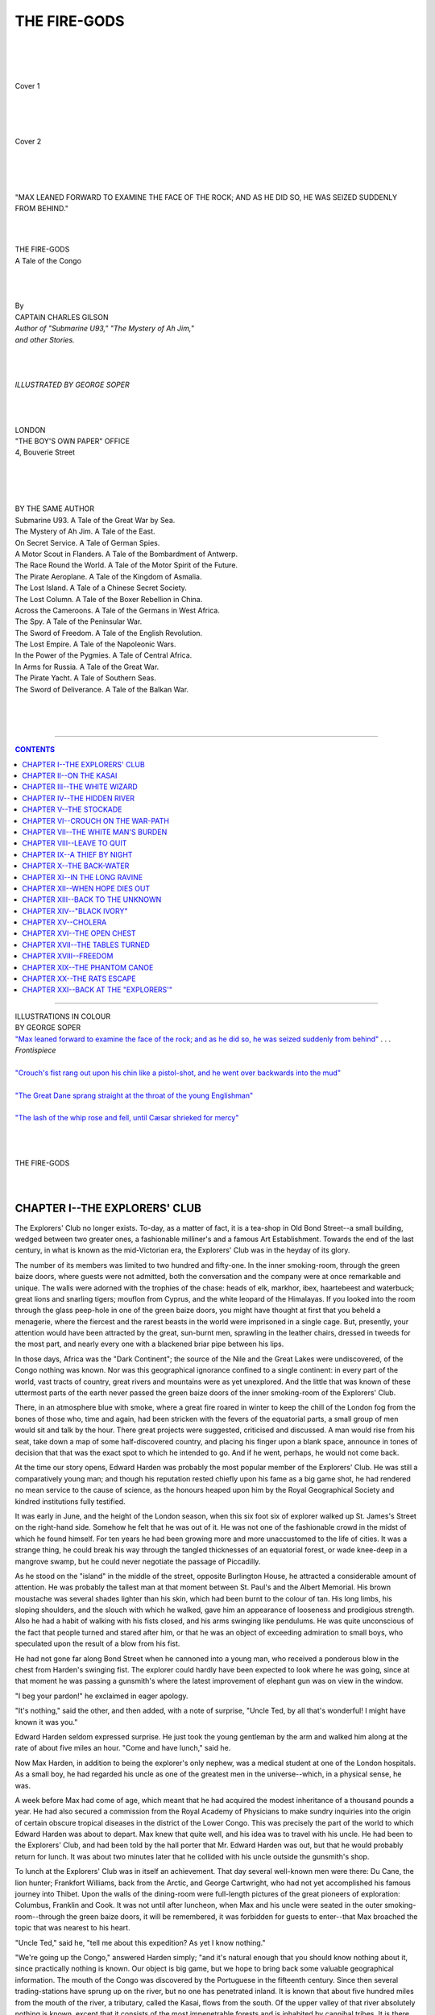 .. -*- encoding: utf-8 -*-

.. meta::
   :PG.Id: 39255
   :PG.Title: The Fire-Gods
   :PG.Released: 2012-03-24
   :PG.Rights: Public Domain
   :PG.Producer: Al Haines
   :DC.Creator: Charles Gilson
   :MARCREL.ill: George Soper
   :DC.Title: The Fire-Gods
              A Tale of the Congo
   :DC.Language: en
   :DC.Created: 1920
   :coverpage: images/img-cover.jpg

.. role:: small-caps
   :class: small-caps

=============
THE FIRE-GODS
=============

.. pgheader::

..

   | 
   | 
   | 

.. figure:: images/img-cover1.jpg
   :align: center
   :alt: Cover 1

   Cover 1

   | 
   | 
   | 

.. figure:: images/img-cover2.jpg
   :align: center
   :alt: Cover 2

   Cover 2

   | 
   | 
   | 

.. _`"Max leaned forward to examine the face of the rock; and as he did so, he was seized suddenly from behind"`:

.. figure:: images/img-front.jpg
   :align: center
   :alt: "MAX LEANED FORWARD TO EXAMINE THE FACE OF THE ROCK; AND AS HE DID SO, HE WAS SEIZED SUDDENLY FROM BEHIND."

   "MAX LEANED FORWARD TO EXAMINE THE FACE OF THE ROCK; AND AS HE DID SO, HE WAS SEIZED SUDDENLY FROM BEHIND."




.. class:: center x-large

   | 
   | 
   | THE FIRE-GODS

.. class:: center medium

   | A Tale of the Congo
   | 
   | 
   | 

.. class:: center small

   | By

.. class:: center medium

   | CAPTAIN CHARLES GILSON

.. class:: center small

   | *Author of "Submarine U93," "The Mystery of Ah Jim,"*
   | *and other Stories.*
   | 
   | 
   | 

.. class:: center small

   | *ILLUSTRATED BY GEORGE SOPER*
   | 
   | 
   | 

.. class:: center medium

   | LONDON
   | "THE BOY'S OWN PAPER" OFFICE
   | 4, Bouverie Street
   | 
   | 
   | 
   | 

.. class:: center medium

   |   BY THE SAME AUTHOR

.. class:: left small

   |   Submarine U93.  A Tale of the Great War by Sea.
   |   The Mystery of Ah Jim.  A Tale of the East.
   |   On Secret Service.  A Tale of German Spies.
   |   A Motor Scout in Flanders.  A Tale of the Bombardment of Antwerp.
   |   The Race Round the World.  A Tale of the Motor Spirit of the Future.
   |   The Pirate Aeroplane.  A Tale of the Kingdom of Asmalia.
   |   The Lost Island.  A Tale of a Chinese Secret Society.
   |   The Lost Column.  A Tale of the Boxer Rebellion in China.
   |   Across the Cameroons.  A Tale of the Germans in West Africa.
   |   The Spy.  A Tale of the Peninsular War.
   |   The Sword of Freedom.  A Tale of the English Revolution.
   |   The Lost Empire.  A Tale of the Napoleonic Wars.
   |   In the Power of the Pygmies.  A Tale of Central Africa.
   |   In Arms for Russia.  A Tale of the Great War.
   |   The Pirate Yacht.  A Tale of Southern Seas.
   |   The Sword of Deliverance.  A Tale of the Balkan War.
   | 
   | 
   | 

----

.. contents:: CONTENTS
   :depth: 1
   :backlinks: entry

----

.. class:: center medium

   | ILLUSTRATIONS IN COLOUR

.. class:: center small

   | BY GEORGE SOPER


.. class:: left small

   | `"Max leaned forward to examine the face of the rock; and as he did so, he was seized suddenly from behind"`_ . . . *Frontispiece*
   | 
   | `"Crouch's fist rang out upon his chin like a pistol-shot, and he went over backwards into the mud"`_
   | 
   | `"The Great Dane sprang straight at the throat of the young Englishman"`_
   | 
   | `"The lash of the whip rose and fell, until Cæsar shrieked for mercy"`_
   | 
   | 
   | 

.. class:: center x-large
   
   | THE FIRE-GODS
   | 
   | 


CHAPTER I--THE EXPLORERS' CLUB
==============================

The Explorers' Club no longer exists.  To-day, as a matter of fact, it
is a tea-shop in Old Bond Street--a small building, wedged between two
greater ones, a fashionable milliner's and a famous Art Establishment.
Towards the end of the last century, in what is known as the
mid-Victorian era, the Explorers' Club was in the heyday of its glory.

The number of its members was limited to two hundred and fifty-one.  In
the inner smoking-room, through the green baize doors, where guests
were not admitted, both the conversation and the company were at once
remarkable and unique.  The walls were adorned with the trophies of the
chase: heads of elk, markhor, ibex, haartebeest and waterbuck; great
lions and snarling tigers; mouflon from Cyprus, and the white leopard
of the Himalayas.  If you looked into the room through the glass
peep-hole in one of the green baize doors, you might have thought at
first that you beheld a menagerie, where the fiercest and the rarest
beasts in the world were imprisoned in a single cage.  But, presently,
your attention would have been attracted by the great, sun-burnt men,
sprawling in the leather chairs, dressed in tweeds for the most part,
and nearly every one with a blackened briar pipe between his lips.

In those days, Africa was the "Dark Continent"; the source of the Nile
and the Great Lakes were undiscovered, of the Congo nothing was known.
Nor was this geographical ignorance confined to a single continent: in
every part of the world, vast tracts of country, great rivers and
mountains were as yet unexplored.  And the little that was known of
these uttermost parts of the earth never passed the green baize doors
of the inner smoking-room of the Explorers' Club.

There, in an atmosphere blue with smoke, where a great fire roared in
winter to keep the chill of the London fog from the bones of those who,
time and again, had been stricken with the fevers of the equatorial
parts, a small group of men would sit and talk by the hour.  There
great projects were suggested, criticised and discussed.  A man would
rise from his seat, take down a map of some half-discovered country,
and placing his finger upon a blank space, announce in tones of
decision that that was the exact spot to which he intended to go.  And
if he went, perhaps, he would not come back.

At the time our story opens, Edward Harden was probably the most
popular member of the Explorers' Club.  He was still a comparatively
young man; and though his reputation rested chiefly upon his fame as a
big game shot, he had rendered no mean service to the cause of science,
as the honours heaped upon him by the Royal Geographical Society and
kindred institutions fully testified.

It was early in June, and the height of the London season, when this
six foot six of explorer walked up St. James's Street on the right-hand
side.  Somehow he felt that he was out of it.  He was not one of the
fashionable crowd in the midst of which he found himself.  For ten
years he had been growing more and more unaccustomed to the life of
cities.  It was a strange thing, he could break his way through the
tangled thicknesses of an equatorial forest, or wade knee-deep in a
mangrove swamp, but he could never negotiate the passage of Piccadilly.

As he stood on the "island" in the middle of the street, opposite
Burlington House, he attracted a considerable amount of attention.  He
was probably the tallest man at that moment between St. Paul's and the
Albert Memorial.  His brown moustache was several shades lighter than
his skin, which had been burnt to the colour of tan.  His long limbs,
his sloping shoulders, and the slouch with which he walked, gave him an
appearance of looseness and prodigious strength.  Also he had a habit
of walking with his fists closed, and his arms swinging like pendulums.
He was quite unconscious of the fact that people turned and stared
after him, or that he was an object of exceeding admiration to small
boys, who speculated upon the result of a blow from his fist.

He had not gone far along Bond Street when he cannoned into a young
man, who received a ponderous blow in the chest from Harden's swinging
fist.  The explorer could hardly have been expected to look where he
was going, since at that moment he was passing a gunsmith's where the
latest improvement of elephant gun was on view in the window.

"I beg your pardon!" he exclaimed in eager apology.

"It's nothing," said the other, and then added, with a note of
surprise, "Uncle Ted, by all that's wonderful!  I might have known it
was you."

Edward Harden seldom expressed surprise.  He just took the young
gentleman by the arm and walked him along at the rate of about five
miles an hour.  "Come and have lunch," said he.

Now Max Harden, in addition to being the explorer's only nephew, was a
medical student at one of the London hospitals.  As a small boy, he had
regarded his uncle as one of the greatest men in the universe--which,
in a physical sense, he was.

A week before Max had come of age, which meant that he had acquired the
modest inheritance of a thousand pounds a year.  He had also secured a
commission from the Royal Academy of Physicians to make sundry
inquiries into the origin of certain obscure tropical diseases in the
district of the Lower Congo.  This was precisely the part of the world
to which Edward Harden was about to depart.  Max knew that quite well,
and his idea was to travel with his uncle.  He had been to the
Explorers' Club, and had been told by the hall porter that Mr. Edward
Harden was out, but that he would probably return for lunch.  It was
about two minutes later that he collided with his uncle outside the
gunsmith's shop.

To lunch at the Explorers' Club was in itself an achievement.  That day
several well-known men were there: Du Cane, the lion hunter; Frankfort
Williams, back from the Arctic, and George Cartwright, who had not yet
accomplished his famous journey into Thibet.  Upon the walls of the
dining-room were full-length pictures of the great pioneers of
exploration: Columbus, Franklin and Cook.  It was not until after
luncheon, when Max and his uncle were seated in the outer
smoking-room--through the green baize doors, it will be remembered, it
was forbidden for guests to enter--that Max broached the topic that was
nearest to his heart.

"Uncle Ted," said he, "tell me about this expedition?  As yet I know
nothing."

"We're going up the Congo," answered Harden simply; "and it's natural
enough that you should know nothing about it, since practically nothing
is known.  Our object is big game, but we hope to bring back some
valuable geographical information.  The mouth of the Congo was
discovered by the Portuguese in the fifteenth century.  Since then
several trading-stations have sprung up on the river, but no one has
penetrated inland.  It is known that about five hundred miles from the
mouth of the river, a tributary, called the Kasai, flows from the
south.  Of the upper valley of that river absolutely nothing is known,
except that it consists of the most impenetrable forests and is
inhabited by cannibal tribes.  It is there we propose to go."

"Who goes with you?" asked Max.

"Crouch," said Harden; "Captain Crouch.  The most remarkable man on the
Coast.  Nobody in England has ever heard of him; but on the West Coast,
from Lagos to Loango, he is either hated like sin or worshipped like a
heathen god.  There's no man alive who understands natives as well as
Crouch.  He can get more work out of a pack of Kru-boys in a day than a
shipping-agent or a trader can in a week."

"How do you account for it?" asked Max.

"Pluck," said Harden, "and perseverance.  Also, from the day he was
born, a special providence seems to have guarded him.  For many years
he was captain of a coasting-packet that worked from St. Louis to
Spanish Guinea.  He fell overboard once in the Bight of Biafra, and
lost a foot."

"How did he do that?" asked Max, already vastly interested in the
personality of Captain Crouch.

"Sharks," said Harden, as if it were an everyday occurrence.  "They
swim round Fernando Po like goldfish in a bowl.  Would you believe it?
Crouch knifed that fish in the water, though he'll wear a cork foot to
his dying day.  He was one of the first men to force his way up the
Niger, and I happened to be at Old Calabar when he was brought in with
a poisoned arrow-head in his eye.  At that time the natives of the
interior used to dip their weapons in snake's poison, and no one but
Crouch could have lived.  But he pulled through all right.  He's one of
those small, wiry men that can't be killed.  He has got a case full of
glass eyes now, of all the colours in the rainbow, and he plays Old
Harry with the natives.  If they don't do what he wants, I've seen him
pull out a blue eye and put in a red one, which frightens the life out
of them.  Crouch isn't like any one else I've ever met.  He has the
most astonishing confidence in himself; he's practically fever-proof;
he can talk about twenty West African dialects, and he's a better shot
than I am.  I believe the only person he cares for in the world is
myself.  I would never dream of undertaking this expedition without
him."

"I suppose," said Max, a trifle nervously, "you wouldn't think of
including a third member in your party?"

Edward Harden looked at his nephew sharply.  "What do you mean?" he
asked.

"I mean," said Max, "that I have undertaken to investigate certain
tropical diseases, such as sleeping sickness and malarial typhoid, in
the very districts to which you are going.  I thought you might not
object if I came with you.  I didn't know I had Captain Crouch to deal
with."

Edward Harden rose to his feet and knocked out his pipe in the grate.

"For myself," said he, "I should be pleased to have you with me.  Are
you ready to start at once?  We hope to sail next week."

Max nodded.

"H'm," said the explorer, "I must ask Crouch.  I think he's in the
club."

He went to one of the green baize doors at the other end of the room,
opened it, and looked in.

"Crouch," said he, "do you mind coming here a moment.  There's
something I want to ask you."

He then came back to his seat and filled another pipe.  As he was
engaged in lighting this, a green baize door swung back and there
entered one of the most extraordinary men that it was ever the lot of
the young medical student to behold.

As we have said, the Explorers' Club was in Bond Street, and Captain
Crouch was dressed after the fashion of a pilot; that is to say, he
wore a navy-blue suit with brass buttons and a red tie.  He was a very
small man, and exceedingly thin.  There seemed nothing of him.  His
head was almost entirely bald.  He wore a small, bristling moustache,
cut short like a tooth-brush, and a tuft of hair beneath his nether
lip.  His eyebrows were exceedingly dark, and met on the bridge of his
nose.  His skin was the colour of parchment, and wrinkled and creased
in all directions.  He had a large hook nose, and a chin of excessive
prominence.  Though he appeared entirely bloodless, there was something
about him that suggested extreme vital energy--the kind of vitality
which may be observed in a rat.  He was an aggressive-looking man.
Though he walked with a pronounced limp, he was quick in all his
movements.  His mouth was closed fast upon a pipe in which he smoked a
kind of black tobacco which is called Bull's Eye Shag, one whiff of
which would fumigate a greenhouse, killing every insect therein from an
aphis to a spider.  He reeked of this as a soap-factory smells of fat.
In no other club in London would its consumption have been allowed; but
the Explorers were accustomed to greater hardships than even the smell
of Bull's Eye Shag.

"Well, Ted," said Crouch, "what's this?"

One eye, big and staring, was directed out of the window; the other,
small, black and piercing, turned inwards upon Max in the most
appalling squint.

"This is my nephew," said Harden; "Max Harden--Captain Crouch, my
greatest friend."

Max held out a hand, but Crouch appeared not to notice it.  He turned
to Edward.

"What's the matter with him?" he asked.

"He's suffering from a complaint which, I fancy, both you and I
contracted in our younger days--a desire to investigate the Unknown.
In a word, Crouch, he wants to come with us."

Crouch whipped round upon Max.

"You're too young for the Coast," said he.  "You'll go out the moment
you get there like a night-light."

"I'm ready to take my chance," said Max.

Crouch looked pleased at that, for his only eye twinkled and seemed to
grow smaller.

Max was anxious to take advantage of the little ground he might have
gained.  "Also," he added, "I am a medical man--at least, I'm a medical
student.  I am making a special study of tropical diseases."

And no sooner were the words from his lips than he saw he had made a
fatal mistake, for Captain Crouch brought down his fist so violently
upon one of the little smokers' tables with which the room was
scattered, that the three legs broke off, and the whole concern
collapsed upon the floor.

"Do you think we want a medical adviser!" he roared.  "Study till
you're black in the face, till you're eighty years old, and you won't
know a tenth of what I know.  What's the use of all your science?  I've
lived on the Coast for thirty years, and I tell you this: there are
only two things that matter where fever is concerned--pills and funk.
Waiter, take that table away, and burn it."

It is probable that at this juncture Max's hopes had been dashed to
earth had it not been for his uncle, who now put in a word.

"Tell you what, Crouch," said he, in the quiet voice which, for some
reason or other, all big men possess; "the boy might be useful, after
all.  He's a good shot.  He's made of the right stuff--I've known him
since he was a baby.  He's going out there anyhow, so he may as well
come with us."

"Why, of course he may," said Crouch.  "I'm sure we'll be delighted to
have him."

Such a sudden change of front was one of the most remarkable
characteristics of this extraordinary man.  Often, in the breath of a
single sentence, he would appear to change his mind.  But this was not
the case.  He had a habit of thinking aloud, and of expressing his
thoughts in the most vehement manner imaginable.  Indeed, if his
character can be summed up in any one word, it would be this one word
"vehemence."  He talked loudly, he gesticulated violently, he smashed
the furniture, and invariably knocked his pipe out in such a frantic
manner that he broke the stem.  And yet Edward Harden---who knew him
better than any one else in the world--always protested that he had
never known Crouch to lose his temper.  This was just the ordinary
manner in which he lived, breathed and had his being.

"I'm sure," said Captain Crouch, "we will be delighted to take you with
us.  Ted, what are you going to do this afternoon?"

"I am going to get some exercise--a turn in the Park."

"I'll come with you," said Crouch.

So saying, he stumped off to fetch his cap which he had left in the
inner room.  No sooner was he gone than Max turned to his uncle.

"Uncle Ted," said he, "I can't thank you sufficiently."

The big man laid a hand upon the young one's shoulder.

"That's nothing," said he.  "But I must tell you this: if you are
coming with us to the Kasai, you must drop the 'uncle.'  Your father
was considerably older than I was--fifteen years.  You had better call
me by my Christian name--Edward.  'Ted's' a trifle too familiar."

By then they were joined by Crouch, who carried a large knotted stick
in one hand, and in the other--a paper bag.

"What have you got there?" asked Harden, pointing to the bag.

"Sweets," said Crouch.  "For the children in the Park."

And so it came about that they three left the Explorers' Club together,
Max in the middle, with his gigantic uncle on one hand, and the little
wizened sea-captain on the other.

They created no small amount of interest and amazement in Bond Street,
but they were blissfully ignorant of the fact.  The world of these men
was not the world of the little parish of St. James's.  One was little
more than a boy, whose mind was filled with dreams; but the others were
men who had seen the stars from places where no human being had ever
beheld them before, who had been the first to set foot in unknown
lands, who had broken into the heart of savagery and darkness.  Theirs
was a world of danger, hardship and adventure.  They had less respect
for the opinion of those who passed them by than for the wild beasts
that prowl by night around an African encampment.  After all, the world
is made up of two kinds of men: those who think and those who act; and
who can say which is the greater of the two?




CHAPTER II--ON THE KASAI
========================

A mist lay upon the river like a cloud of steam.  The sun was
invisible, except for a bright concave dome, immediately overhead,
which showed like the reflection of a furnace in the midst of the
all-pervading greyness of the heavens.  The heat was intense--the heat
of the vapour-room of a Turkish bath.  Myriads of insects droned upon
the surface of the water.

The river had still a thousand miles to cover before it reached the
ocean--the blazing, surf-beaten coast-line to the north of St. Paul de
Loanda.  Its turgid, coffee-coloured waters rushed northward through a
land of mystery and darkness, lapping the banks amid black mangrove
swamps and at the feet of gigantic trees whose branches were tangled in
confusion.

In pools where the river widened, schools of hippopotami lay like great
logs upon the surface, and here and there a crocodile basked upon a
mud-bank, motionless by the hour, like some weird, bronze image that
had not the power to move.  In one place a two-horned rhinoceros burst
through the jungle, and with a snort thrust its head above the current
of the stream.

This was the Unknown.  This was the World as it Had Been, before man
was on the earth.  These animals are the relics that bind us to the
Past, to the cave-men and the old primordial days.  There was a silence
on the river that seemed somehow overpowering, rising superior to the
ceaseless droning of the insects and the soft gurgling of the water,
which formed little shifting eddies in the lee of fallen trees.

A long canoe shot through the water like some great, questing beast.
Therein were twelve natives from Loango, all but naked as they came
into the world.  Their paddles flashed in the reflected light of the
furnace overhead; for all that, the canoe came forward without noise
except for the gentle rippling sound of the water under the bows.  In
the stern were seated two men side by side, and one of these was Edward
Harden, and the other his nephew Max.  In the body of the canoe was a
great number of "loads": camp equipment, provisions, ammunition and
cheap Manchester goods, such as are used by the traders to barter for
ivory and rubber with the native chiefs.  Each "load" was the maximum
weight that could be carried by a porter, should the party find it
necessary to leave the course of the river.

In the bows, perched like an eagle above his eyrie, was Captain Crouch.
His solitary eye darted from bank to bank.  In his thin nervous hands
he held a rifle, ready on the instant to bring the butt into the hollow
of his shoulder.

As the canoe rounded each bend of the river, the crocodiles glided from
the mud-banks and the hippopotami sank silently under the stream.  Here
and there two nostrils remained upon the surface--small, round, black
objects, only discernible by the ripples which they caused.

Suddenly a shot rang out, sharp as the crack of a whip.  The report
echoed, again and again, in the dark, inhospitable forest that extended
on either bank.  There was a rush of birds that rose upon the wing; the
natives shipped their paddles, and, on the left bank of the river, the
two-horned rhinoceros sat bolt upright on its hind-legs like a sow,
with its fore-legs wide apart.  Then, slowly, it rolled over and sank
deep into the mud.  By then Crouch had reloaded.

"What was it?" asked Harden.

"A rhino," said Crouch.  "We were too far off for him to see us, and
the wind was the right way."

A moment later the canoe drew into the bank a little distance from
where the great beast lay.  Harden and Crouch waded into the mire,
knives in hand; and that rhino was skinned with an ease and rapidity
which can only be accomplished by the practised hunter.  The meat was
cut into large slices, which were distributed as rations to the
natives.  Of the rest, only the head was retained, and this was put
into a second canoe, which soon after came into sight.

After that they continued their journey up the wide, mysterious river.
All day long the paddles were never still, the rippling sound continued
at the bows.  Crouch remained motionless as a statue, rifle in hand,
ready to fire at a moment's notice.  With his dark, overhanging brow,
his hook nose, and his thin, straight lips, he bore a striking
resemblance to some gaunt bird of prey.

A second shot sounded as suddenly and unexpectedly as the first, and a
moment after Crouch was on his feet.

"A leopard!" he cried.  "I hit him.  He's wounded.  Run her into the
bank."

The canoe shot under a large tree, one branch of which overhung the
water so low that they were able to seize it.  Edward Harden was ashore
in a moment, followed by his nephew.  Crouch swung himself ashore by
means of the overhanging bough.  Harden's eyes were fixed upon the
ground.  It was a place where animals came to drink, for the soft mud
had been trampled and churned by the feet of many beasts.

"There!" cried Harden.  "Blood!"

Sure enough, upon the green leaf of some strange water plant there was
a single drop of blood.  Though the big game hunter had spoken in an
excited manner, he had never raised his voice.

It was Crouch who took up the spoor, and followed it from leaf to leaf.
Whenever he failed to pick it up, Harden put him right.  Max was as a
baby in such matters, and it was often that he failed to recognize the
spoor, even when it was pointed out to him.

They had to break their way through undergrowth so thick that it was
like a woodstack.  The skin upon their hands and faces was scratched
repeatedly by thorns.  They were followed by a cloud of insects.  They
were unable to see the sky above them by reason of the branches of the
trees, which, high above the undergrowth through which they passed,
formed a vast barrier to the sunlight.  And yet it was not dark.  There
was a kind of half-light which it is difficult to describe, and which
seemed to emanate from nowhere.  Nothing in particular, yet everything
in general, appeared to be in the shade.

On a sudden Crouch stopped dead.

"He's not far from here," he said.  "Look there!"

Max's eyes followed Crouch's finger.  He saw a place where the long
grass was all crushed and broken as if some animal had been lying down,
and in two places there were pools of blood.

Crouch raised both arms.  "Open out," said he.  "Be ready to fire if he
springs.  He'll probably warn you with a growl."

This information was for the benefit of Max.  To tell Edward Harden
such things would be like giving minute instructions to a fish
concerning the rudiments of swimming.

Max, obeying Crouch's orders, broke into the jungle on the left,
whereas Edward moved to the right.  Keeping abreast of one another,
they moved forward for a distance of about two hundred yards.  This
time it was Harden who ordered the party to halt.  They heard his quiet
voice in the midst of the thickets: "Crouch, come here; I want you."

A moment later Max joined his two friends.  He found them standing side
by side: Edward, with eyes turned upward like one who listens, and
Crouch with an ear to the ground.  Harden, by placing a finger upon his
lips, signed to his nephew to be silent.  Max also strained his ears to
catch the slight sound in the jungle which had aroused the suspicion of
these experienced hunters.

After a while he heard a faint snap, followed by another, and then a
third.  Then there was a twanging sound, very soft, like the noise of a
fiddle-string when thrummed by a finger.  It was followed almost
immediately by a shriek, as terrible and unearthly as anything that Max
had ever heard.  It was the dying scream of a wounded beast--one of the
great tribe of cats.

Crouch got to his feet.

"Fans," said he.  "What's more, they've got my leopard."

He made the remark in the same manner as a Londoner might point out a
Putney 'bus; yet, at that time, the Fans were one of the most warlike
of the cannibal tribes of Central Africa.  They were reputed to be
extremely hostile to Europeans, and that was about all that was known
concerning them.

Edward Harden was fully as calm as his friend.

"We can't get back," said he.  "It's either a palaver, or a fight."

"Come, then," said Crouch.  "Let's see which it is."

At that he led the way, making better progress than before, since he no
longer regarded the spoor of the wounded leopard.

Presently they came to a place where the jungle ceased abruptly.  This
was the edge of a swamp--a circular patch, about two hundred yards
across, where nothing grew but a species of slender reed.  Though Max
had not known it, this was the very place for which the other two were
looking.  Backwoodsmen though they were, they had no desire to face a
hostile tribe in jungle so dense that it would scarcely be possible to
lift a rifle to the present.

The reeds grew in tufts capable of bearing the weight of a heavy man;
but, in between, was a black, glutinous mud.

"If you fall into that," said Crouch, who still led the way, "you'll
stick like glue, and you'll be eaten alive by leeches."

In the centre of the swamp the ground rose into a hillock, and here it
was possible for them to stand side by side.  They waited for several
moments in absolute silence.  And then a dark figure burst through the
jungle, and a second later fell flat upon the ground.

"I was right," said Crouch.  "That man was a Fan.  We'll find out in a
moment whether they mean to fight.  I hope to goodness they don't find
the canoes."

In the course of the next few minutes it became evident, even to Max,
that they were surrounded.  On all sides the branches and leaves of the
undergrowth on the edge of the swamp were seen to move, and here and
there the naked figure of a savage showed between the trees.

The Fans are still one of the dominant races of Central Africa.  About
the middle of the last century the tribe swept south-west from the
equatorial regions, destroying the villages and massacring the people
of the more peaceful tribes towards the coast.  The Fans have been
proved to possess higher intelligence than the majority of the Central
African races.  Despite their pugnacious character, and the practice of
cannibalism which is almost universal among them, they have been
described as being bright, active and energetic Africans, including
magnificent specimens of the human race.  At this time, however, little
was known concerning them, and that little, for the most part, was
confined to Captain Crouch, who, on a previous occasion, had penetrated
into the Hinterland of the Gabun.

Edward Harden and his friends were not left long in doubt as to whether
or not the Fans intended to be hostile, for presently a large party of
men advanced upon them from all sides at once.  For the most part these
warriors were armed with great shields and long spears, though a few
carried bows and arrows.  The Fan spear is a thing by itself.  The head
is attached but lightly to the shaft, so that when the warrior plunges
his weapon into his victims, the spear-head remains in the wound.

Captain Crouch handed his rifle to Edward, and then stepped forward
across the marsh to meet these would-be enemies.  He was fully alive to
their danger.  He knew that with their firearms they could keep the
savages at bay for some time, but in the end their ammunition would run
out.  He thought there was still a chance that the matter might be
settled in an amicable manner.

"Palaver," said he, speaking in the language of the Fans.  "Friends.
Trade-palaver Good."

The only answer he got was an arrow that shot past his ear, and
disappeared in the mud He threw back his head and laughed.

"No good," he cried.  "Trade-palaver friends."

A tall, thin savage, about six feet in height, approached by leaps and
bounds, springing like an antelope from one tuft of grass to another.
His black face, with white, gleaming teeth, looked over the top of a
large, oval shield.  With a final spring, he landed on dry ground a few
feet from where Crouch was standing.  Then he raised his spear on high;
but, before he had time to strike, Crouch's fist rang out upon his chin
like a pistol-shot, and he went over backwards into the mud.

.. _`"Crouch's fist rang out upon his chin like a pistol-shot, and he went over backwards into the mud"`:

.. figure:: images/img-032.jpg
   :align: center
   :alt: "CROUCH'S FIST RANG OUT UPON HIS CHIN LIKE A PISTOL-SHOT, AND HE WENT OVER BACKWARDS INTO THE MUD."

   "CROUCH'S FIST RANG OUT UPON HIS CHIN LIKE A PISTOL-SHOT, AND HE WENT OVER BACKWARDS INTO THE MUD."


There was a strange, sucking noise as the marsh swallowed him to the
chin.  For some moments he floundered hopelessly, his two hands
grasping in the air.  He laid hold of tufts of grass, and pulled them
up by the roots.  Then Crouch bent down, gripped both his hands, and
with a great effort dragged him on to terra firma.

His black skin was plastered with a blacker mud, and on almost every
inch of his body, from his neck to his feet, a large water-leech was
glued like an enormous slug.  The man was already weak from loss of
blood.  Had he remained in the marsh a minute longer, there is no doubt
he would have fainted.  Crouch took a knife from his pocket, and,
talking all the time, as a nursemaid talks to a naughty child, one by
one he tore the leeches from the man's body, and threw them back into
the marsh.

The others, who had drawn closer, remained at a safe distance.  It
seems they were undecided how to act, since this man was their leader,
and they were accustomed to receive their orders from him.  It is
impossible to say what would have happened, had not Crouch taken charge
of the situation.  He asked the man where his village was, and the
fellow pointed to the east.

"Yonder," said he; "in the hills."

"Lead on," said Crouch.  "We're coming home with you, for a cup of tea
and a talk."

For a moment the man was too stupefied to answer.  He had never
expected this kind of reception from an individual who could have
walked under his outstretched arm.  What surprised him most of all was
Crouch's absolute self-confidence.  The Negro and Bantu races are all
alike in this: they are extraordinarily simple-minded and
impressionable.  The Fan chieftain looked at Crouch, and then dropped
his eyes.  When he lifted them, a broad grin had extended across his
face.

"Good," said he.  "My village.  Palaver.  You come."

Crouch turned and winked at Max, and then followed the chief towards
the jungle.




CHAPTER III--THE WHITE WIZARD
=============================

When both parties were gathered together on the edge of the marsh, Max
felt strangely uncomfortable.  Both Crouch and Edward seemed thoroughly
at home, and the former was talking to the chief as if he had found an
old friend whom he had not seen for several years.  Putting aside the
strangeness of his surroundings, Max was not able to rid his mind of
the thought that these men were cannibals.  He looked at them in
disgust.  There was nothing in particular to distinguish them from the
other races he had seen upon the coast, except, perhaps, they were of
finer physique and had better foreheads.  It was the idea which was
revolting.  In the country of the Fans there are no slaves, no
prisoners, and no cemeteries; a fact which speaks for itself.

Crouch and the chief, whose name was M'Wané, led the way through the
jungle.  They came presently to the body of the wounded leopard, which
lay with an arrow in its heart.  It was the "twang" of the bowstring
that Max had heard in the jungle.  And now took place an incident that
argued well for the future.

M'Wané protested that the leopard belonged to Crouch, since the
Englishman had drawn first blood.  This was the law of his tribe.
Crouch, on the other hand, maintained that the law of his tribe was
that the game was the property of the killer.  The chief wanted the
leopard-skin, and it required little persuasion to make him accept it,
which he was clearly delighted to do.

Crouch skinned the leopard himself, and presented the skin to M'Wané.
And then the whole party set forth again, and soon came to a track
along which progress was easy.

It was approaching nightfall when they reached the extremity of the
forest, and came upon a great range of hills which, standing clear of
the mist that hung in the river valley, caught the full glory of the
setting sun.  Upon the upper slopes of the hills was a village of two
rows of huts, and at each end of the streets thus formed was a
guard-house, where a sentry stood on duty.  M'Wané's hut was larger
than the others, and it was into this that the Europeans were
conducted.  In the centre of the floor was a fire, and hanging from
several places in the roof were long sticks with hooks on them, the
hooks having been made by cutting off branching twigs.  From these
hooks depended the scant articles of the chief's wardrobe and several
fetish charms.

For two hours Crouch and the chief talked, and it was during that
conversation that there came to light the most extraordinary episode of
which we have to tell.  From that moment, and for many weeks
afterwards, it was a mystery that they were wholly unable to solve.
Both Crouch and Harden knew the savage nature too well to believe that
M'Wané lied.  Though his story was vague, and overshadowed by the
superstitions that darken the minds of the fetish worshippers, there
was no doubt that it was based upon fact.  As the chief talked, Crouch
translated to his friends.

The chief first asked what they were doing on the Kasai, and Crouch
answered that they were there for big game--for rhinoceros, buffalo and
leopard.  The chief answered that there was certainly much game on the
Kasai, but there was more on the "Hidden River."  That was the first
time they ever heard the name.

Crouch asked why it was called the "Hidden River"; and M'Wané answered
that it would be impossible for any one to find the mouth.  On the
southern bank of the Kasai, about two days up-stream, there was a large
mangrove swamp, and it was beyond this that the "Hidden River" lay.

"Can you pass through the swamp in a canoe?" asked Crouch.

The chief shook his head, and said that a canoe could pass the mangrove
swamp, but it could not penetrate far up the river, because of a great
waterfall, where the water fell hundreds of feet between huge pillars
of rock.

"One can carry a canoe," said Crouch.

"Perhaps," said M'Wané, as if in doubt.  "But, of those that pass the
cataract, none come back alive."

"Why?" asked Crouch.

"Because of the Fire-gods that haunt the river.  The Fire-gods are
feared from the seacoast to the Lakes."

Crouch pricked up his ears like a terrier that scents a rat.  The
little man sat cross-legged, with his hands upon his ankles; and as he
plied the Fan chief with questions, he positively wriggled where he sat.

He found out that the "Fire-gods" were white men--a fact that
astonished him exceedingly.  He was told that they were not white men
like himself and his friends, but wicked spirits who controlled the
thunder and who could make the earth tremble for miles around.  Even
the Fans feared them, and for several months none of the tribes had
ventured into the valley of the "Hidden River."

"They're men with rifles," said Harden.  "These people have never seen
a firearm in their lives."

At that he led M'Wané from the hut, and, followed by Max and Crouch, he
walked a little distance from the village.  There, in the moonlight, he
picked up a stone from the ground, and set this upon a branch.  From a
distance of about twenty paces, with M'Wané at his side, he lifted his
rifle to his shoulder, and struck the stone with a bullet, so that it
fell upon the ground.

"There," said he, "that is what your Fire-gods do; they are armed with
rifles--like this."

But M'Wané shook his head.  He had heard of rifles.  Tribes they had
raided upon the coast had spoken of the white men that could slay at a
distance.  But the Fire-gods were greater still.  Every evening, in the
valley of the Hidden River, loud thunder rent the air.  The birds had
left the valley--even the snakes had gone.  The Fire-gods were kings
over Nature.  Moreover, they were merciless.  Hundreds of natives--men
of the Pende tribe, the Pambala and the Bakutu--had gone into the
valley; but no one had returned.

At that Crouch set off towards the hut without a word.  The others,
following, found him seated cross-legged at the fire, tugging at the
tuft of hair which grew beneath his lip.  For some minutes the little
wizened sea-captain spoke aloud to himself.

"I'll find out who these people are," said he.  "White men may have
gone up the river to trade; but it's bad for business if you get a
reputation for murder.  I don't understand it at all.  I've heard of a
white race in the centre of the continent; maybe it's they.  I hope it
is.  At any rate, we'll go and see."

For a few brief moments he lapsed into silence.  Then he tapped M'Wané
on the arm.

"Will you take us to the Hidden River?" he asked.

M'Wané sprang to his feet, violently shaking his head.  He protested
that he dared do nothing of the sort.  They could not disbelieve him,
for the man was actually trembling in his limbs.

Crouch turned to Harden.

"I've a mind to look into this," said he.

"I, too," said the other.

"He won't take us," said Max.

"I'll make him," said Crouch.  "For the present, I'm going to sleep.
The boys will stick to the canoes.  We must get back to the river
to-morrow afternoon.  Good-night."

So saying, he curled himself up like a hedgehog, and, resting his head
upon his folded arms, immediately fell asleep.

It was already three months since they had left Banana Point at the
mouth of the Congo.  They had journeyed to the foot of the rapids by
steamboat, and thence had carried their canoes across several miles of
country.  They had enjoyed a good deal of mixed shooting in the lower
valley, and then they had said good-bye to the few trading stations, or
factories, which lay scattered at wide intervals upon the banks of the
great river, and which were the last links that bound them to such
civilization as the wilds of Africa could show.  Max had already gained
much experience of life in the wilds of tropical Africa.  This was not
the first time that he had found himself obliged to sleep upon the
ground, without pillow or blankets, or that which was still more
necessary--a mosquito-net.

When he opened his eyes it was daylight, and the first thing that he
beheld was Captain Crouch, seated cross-legged at the fireside, with
his pipe between his teeth.  His one eye was fixed in the glowing
embers.  He appeared to be deep in thought, for his face was all
screwed up, and he never moved.  Thin wreaths of smoke came from the
bowl of his pipe, and the hut reeked of his foul tobacco.  Suddenly he
snatched the pipe from his lips, and banged the bowl so viciously upon
the heel of his boot that he broke it in twain.  "I have it!" he cried.
"I've got it!"

Max asked what was the matter.

"I've got an idea," said Crouch.  "I'll make this fellow take us to the
Hidden River, whether he wants to or not.  They are frightened of these
Fire-gods, are they!  By Christopher, I'll make them more frightened of
me, or my name was never Crouch!"

He got to his feet, and crossed the hut to M'Wané, who still lay
asleep.  He seized the chief by the shoulders and shook him violently,
until the man sat up and rubbed his eyes.

"Your people," said he.  "Big palaver.  Now.  Be quick."

M'Wané seemed to understand, for he got up and left the hut.  Edward
Harden was now awake.

The life that is lived by these Central African tribes finds a parallel
in the ancient history of nearly all races that we know of.
Government, for the most part, is in the hands of the headman of every
village.  The maintenance of law and order, the giving of wives, the
exchange of possessions, is settled by "palaver," which amounts to a
kind of meeting of the entire population, presided over by the chief.
Near every village is a regular palaver-ground, usually in the shade of
the largest tree in the neighbourhood.

It was here, on this early morning, that M'Wané summoned all the
inhabitants of the village--men, women and children.  They seated
themselves upon the ground in a wide circle, in the midst of which was
the trunk of a fallen tree.  Upon this trunk the three Europeans seated
themselves, Crouch in the middle, with his companions on either side.

When all was ready, M'Wané rose to his feet, and announced in
stentorian tones that the little white man desired to speak to them,
and that they must listen attentively to what he had to say.  Whereupon
Crouch got to his feet, and from that moment onward--in the parlance of
the theatre--held the stage: the whole scene was his.  He talked for
nearly an hour, and during that time never an eye was shifted from his
face, except when he called attention to the parrot.

He was wonderful to watch.  He shouted, he gesticulated, he even
danced.  In face of his limited vocabulary, it is a wonder how he made
himself understood; but he did.  He was perfectly honest from the
start.  Perhaps his experience had taught him that it is best to be
honest with savages, as it is with horses and dogs.  He said that he
had made his way up the Kasai in order to penetrate to the upper
reaches of the Hidden River.  He said that he had heard of the
Fire-gods, and he was determined to find out who they were.  For
himself, he believed that the Fire-gods were masters of some kind of
witchcraft.  It would be madness to fight them with spears and bows and
arrows.  He believed, from what he had heard, that even his own rifle
would be impotent.  High on a tree-top was perched a parrot, that
preened its feathers in the sunlight, and chattered to itself.  Crouch
pointed this parrot out to the bewildered natives, and then, lifting
his rifle to his shoulder, fired, and the bird fell dead to the ground.
That was the power he possessed, he told them: he could strike at a
distance, and he seldom failed to kill.  And yet he dared not approach
the Fire-gods, because they were masters of witchcraft.  But he also
knew the secrets of magic, and his magic was greater and more potent
than the magic of the Fire-gods.  He could not be killed; he was
immortal.  He was prepared to prove it.  Whereat, he re-loaded his
rifle, and deliberately fired a bullet through his foot.

The crowd rushed in upon him from all sides, stricken in amazement.
But Crouch waved them back, and stepping up to Edward, told the
Englishman to shoot again.  Harden lifted his rifle to his shoulder,
and sent a bullet into the ankle of Crouch's cork foot.  Thereupon,
Crouch danced round the ring of natives, shouting wildly, springing
into the air, proving to all who might behold that he was a thousand
times alive.

They fell down upon their faces and worshipped him as a god.  Without
doubt he had spoken true: he was invulnerable, immortal, a witch-doctor
of unheard-of powers.

But Crouch had not yet done.  Before they had time to recover from
their amazement, he had snatched out his glass eye, and thrust it into
the hands of M'Wané himself, who dropped it like a living coal.  They
rushed to it, and looked at it, but dared not touch it.  And when they
looked up, Crouch had another eye in the socket--an eye that was
flaming red.

A loud moan arose from every hand--a moan which gave expression to
their mingled feelings of bewilderment, reverence and fear.  From that
moment Crouch was "the White Wizard," greater even than the Fire-gods,
as the glory of the sun outstrips the moon.

"And now," cried Crouch, lifting his hands in the air, "will you, or
will you not, guide me to the Hidden River where the Fire-gods live?"

M'Wané came forward and prostrated himself upon the ground.

"The White Wizard," said he, "has only to command."




CHAPTER IV--THE HIDDEN RIVER
============================

It is not necessary to describe in detail the passage up the Kasai,
from the place where the leopard had been wounded to Date Palm Island,
which was where M'Wané decided to disembark.  During that voyage, which
occupied two and a half days, they passed a mangrove swamp upon the
southern bank, which the Fan chief pointed out as the place where the
Hidden River joined the Kasai.

No one would have guessed it.  The short, stunted trees were packed so
close together that their branches formed a kind of solid roof which
appeared to extend for miles.  Underneath, there was darkness as of
night.  There was nothing to suggest that another river here joined the
larger stream.  The Kasai did not narrow above the swamp, nor was there
any change in the colour of the water or the strength of the current.

Date Palm Island lay a day's journey by canoe above the mangrove swamp.
The name of Date Palm Island was given by Edward Harden the moment he
set eyes upon the little rocky islet in mid-stream, upon which stood a
solitary tree.  It was the custom of this explorer to name the natural
features he discovered; and it was he who was also responsible for the
names of other places of which, in course of time, we shall have
occasion to tell, such as Solitude Peak and Hippo Pool.

In addition to the Loango boys who composed the crews, the party now
included M'Wané, the Fan chief, and four of his most trusted warriors.
It was on the occasion of this journey on the Upper Kasai that Edward
Harden made one of the mistakes of his life.  M'Wané travelled in the
first canoe with themselves, and his four warriors in the other canoe
which followed.  Both Harden and Crouch had a natural wish to keep the
object of their journey a secret.  Neither knew that one of the boys in
the second canoe could both speak and understand the Fan dialect, and
it was he who told his companions that the Hidden River was their
destination.  Still, no one suspected that the secret was out, until
they had unloaded all their supplies and ammunition at Date Palm
Island, where they decided to form their base.

In this district, the general course of the Kasai lies due south-west.
From the mangrove swamp on the southern bank, the valley of the Hidden
River lies, more or less, in a direct line from north to south.  M'Wané
had known the Hidden River in the old days, before the Fire-gods came
into the country.  He said that there was a good portage across country
from Date Palm Island to Hippo Pool, which was the nearest accessible
point on the Hidden River above the rapids that flowed through the Long
Ravine.

They decided to leave one canoe on the island, in charge of four of the
Loango boys.  The remaining natives could be employed in carrying the
lighter of the two canoes, and a sufficiency of stores and ammunition
across country to the Hidden River.  The indignation of Crouch may be
imagined when the boys struck in a body and refused to undertake the
portage.

Edward used his greatest powers of persuasion; Crouch threatened and
abused.  They answered that word of the Fire-gods had been carried even
as far as the Coast, that they had never bargained to sell their lives
to the Englishmen.  None the less, they expressed their willingness to
remain upon the island until the party returned.

Crouch turned to M'Wané.

"And do you, too, go back?" he asked.

The chief shook his head, and smiled.

"My men and I will stand by the White Wizard," he answered.  "A Fan
holds to his word."

Crouch slapped the chief upon the back, and then went on to explain to
the boys that if they helped with the portage, they would not be asked
to embark on the Hidden River, but could return to Date Palm Island.
After some discussion, they agreed to this; and as much time had
already been wasted, Harden and Crouch decided not to start until
daybreak the following day.

According to Edward Harden's diary, the portage lasted two weeks and
three days.  They were obliged to force their way through virgin
forest.  It was frequently necessary to cut down with axes and
billhooks the tangled undergrowth and creepers that wove themselves
amid the trunks of the trees, in order to make room for the canoe to
pass.  Some days they did not cover more than a mile, though they were
working from dawn to sunset.  But towards the end of the journey the
passage became easier, by reason of the fact that they found a
watercourse, which they followed, until they finally came forth into
the sunlight at Hippo Pool.

When they first looked upon it, it was as if, indeed, there were an air
of mystery in the valley of the Hidden River.  The silence that reigned
upon its surface was intense.  The atmosphere seemed several degrees
hotter even than the forest.  The name Hippo Pool was given because,
immediately on their arrival, Edward Harden, who was leading, shot a
hippopotamus which he found asleep upon the bank.  They were glad
enough of the meat for the natives, who would require provisions on
their journey back to the Kasai.

The next morning the Loango boys left in a body.  They were glad enough
to be off.  And soon afterwards the canoe shot out from the bank.

Their progress was painfully slow.  M'Wané and his four followers
worked continually with the paddles, assisted in turn by Harden and his
nephew.  As for Crouch, he was always the look-out man.  His only eye
was quick and keen as that of a falcon.

Hour by hour they toiled into the Unknown, until the sweat poured from
their faces and their hands were blistered in the sun; and the blisters
would not heal, because of the insects that followed in a crowd.  The
jungle grew more magnificent and wild as the river narrowed.  The
character of the trees changed, and of the undergrowth--all became more
luxuriant, more profuse, until they found themselves in a land where
Nature was something fantastic and superb.

It was on the third day after they had set out from Hippo Pool that
they turned an angle of the river, and came on a sudden into a
cup-shaped valley where there was but little vegetation.  A circle of
granite hills stood all around them, and in the centre on either side
of the river was a plain of sand.  Crouch turned in the bows and
pointed to something ahead, and at that moment the sharp crack of a
rifle echoed in the stillness, and a bullet sped into the water a few
inches from the bows of the canoe.




CHAPTER V--THE STOCKADE
=======================

As the bullet cut into the water Crouch sprang upright in the canoe.
His thin form trembled with eagerness.  The man was like a cat,
inasmuch as he was charged with electricity.  Under his great pith
helmet the few hairs which he possessed stood upright on his head.
Edward Harden leaned forward and picked up his rifle, which he now held
at the ready.

By reason of the fact that the river had suddenly widened into a kind
of miniature lake, the current was not so swift.  Hence, though M'Wané
and his Fans ceased to paddle, the canoe shot onward by dint of the
velocity at which they had been travelling.  Every moment brought them
nearer and nearer to the danger that lay ahead.

In order to relate what followed, it is necessary to describe the
scene.  We have said that the wild, impenetrable jungle had ceased
abruptly, and they found themselves surrounded by granite hills, in the
centre of which lay a plain of glaring sand.  To their left, about a
hundred paces from the edge of the river, was a circular stockade.  A
fence had been constructed of sharp-pointed stakes, each about eight
feet in height.  There was but a single entrance into this stockade--a
narrow gate, not more than three feet across, which faced the river.
Up-stream, to the south, the granite hills closed in from either bank,
so that the river flowed through a gorge which at this distance seemed
particularly precipitous and narrow.  Midway between the stockade and
the gorge was a kraal, or large native village, surrounded by a
palisade.  Within the palisade could be seen the roofs of several
native huts, and at the entrance, seated cross-legged on the ground,
was the white figure of an Arab who wore the turban and flowing robes
by which his race is distinguished, from the deserts of Bokhara to the
Gold Coast.  Before the stockade, standing at the water's edge, was the
figure of a European dressed in a white duck suit.  He was a tall, thin
man with a black, pointed beard, and a large sombrero hat.  Between his
lips was a cigarette, and in his hands he held a rifle, from the muzzle
of which was issuing a thin trail of smoke.

As the canoe approached, this man grew vastly excited, and stepped into
the river, until the water had risen to his knees.  There, he again
lifted his rifle to his shoulder.

"Put that down!" cried Crouch.  "You're a dead man if you fire."

The man obeyed reluctantly, and at that moment a second European came
running from the entrance of the stockade.  He was a little man, of
about the same build as Crouch, but very round in the back, and with a
complexion so yellow that he might have been a Chinese.

The man with the beard seemed very agitated.  He gesticulated wildly,
and, holding his rifle in his left hand, pointed down-stream with his
right.  He was by no means easy to understand, since his pronunciation
of English was faulty, and he never troubled to take his cigarette from
between his lips.

"Get back!" he cried.  "Go back again!  You have no business here."

"Why not?" asked Crouch.

"Because this river is mine."

"By what right?"

"By right of conquest.  I refuse to allow you to land."

The canoe was now only a few yards from the bank.  The second man--the
small man with the yellow face--turned and ran back into the stockade,
evidently to fetch his rifle.

"I'm afraid," said Crouch, "with your permission or without, we intend
to come ashore."

Again the butt of the man's rifle flew to his shoulder.

"Another yard," said he, "and I shoot you dead."

He closed an eye, and took careful aim.  His sights were directed
straight at Crouch's heart.  At that range--even had he been the worst
shot in the world--he could scarcely have missed.

Crouch was never seen to move.  With his face screwed, and his great
chin thrust forward, his only eye fixed in the midst of the black beard
of the man who dared him to approach, he looked a very figure of
defiance.

The crack of a rifle--a loud shout--and then a peal of laughter.
Crouch had thrown back his head and was laughing as a school-boy does,
with one hand thrust in a trousers pocket.  Edward Harden, seated in
the stern seat, with elbows upon his knees, held his rifle to his
shoulder, and from the muzzle a little puff of smoke was rising in the
air.  It was the man with the black beard who had let out the shout, in
anger and surprise.  The cigarette had been cut away from between his
lips, and Harden's bullet had struck the butt of his rifle, to send it
flying from his hands into the water.  He stood there, knee-deep in the
river, passionate, foiled and disarmed.  It was Edward Harden's quiet
voice that now came to his ears.

"Hands up!" said he.

Slowly, with his black eyes ablaze, the man lifted his arms above his
head.  A moment later, Crouch had sprung ashore.

The little sea-captain hastened to the entrance of the stockade, and,
as he reached it, the second man came running out, with a rifle in his
hands.  He was running so quickly that he was unable to check himself,
and, almost before he knew it, his rifle had been taken from him.  He
pulled up with a jerk, and, turning, looked into the face of Captain
Crouch.

"I must introduce myself," said the captain.  "My name's Crouch.  Maybe
you've heard of me?"

The man nodded his head.  It appears he had not yet sufficiently
recovered from his surprise to be able to speak.

"By Christopher!" cried Crouch, on a sudden.  "I know you!  We've met
before--five years ago in St. Paul de Loanda.  You're a half-caste
Portuguese, of the name of de Costa, who had a trade-station at the
mouth of the Ogowe.  So you remember me?"

The little yellow man puckered up his face and bowed.

"I think," said he, with an almost perfect English accent--"I think
one's knowledge of the Coast would be very limited, if one had never
heard of Captain Crouch."

Crouch placed his hand upon his heart and made a mimic bow.

"May I return the compliment?" said he.  "I've heard men speak of de
Costa from Sierra Leone to Walfish Bay, and never once have I heard
anything said that was good."

At that the half-caste caught his under-lip in his teeth, and shot
Crouch a glance in which was fear, mistrust and anger.  The sea-captain
did not appear to notice it, for he went on in the easiest manner in
the world.

"And who's your friend?" he asked, indicating the tall man with the
black beard, who was now approaching with Edward Harden and Max.

"My friend," said he, "is a countryman of mine, a Portuguese, who has
assumed the name of Cæsar."  The half-caste had evidently not forgotten
the insult which Crouch had hurled in his teeth; for now his demeanour
changed, and he laughed.  "If Captain Crouch finds it necessary to
meddle in our affairs," said he, "I think he will find his equal in
Mister Cæsar."

Crouch paid no more attention to him than he would have done to a
mosquito; and before the man had finished speaking, he had turned his
back upon him, and held out a hand to the Portuguese.

"I trust," said he, "you've expressed your gratitude to Ted Harden,
who, instead of taking your life, preferred to extinguish your
cigarette."

"I have already done so," said Cæsar, with a smile.  "I hope to explain
matters later.  The mistake was natural enough."

Crouch, with his one eye, looked this man through and through.  He had
been able to sum up the half-caste at a glance.  Cæsar was a
personality that could not be fathomed in an instant.

The man was not unhandsome.  His figure, in spite of its extreme height
and thinness, was exceedingly graceful.  The hair of his moustache and
beard, and as much as was visible beneath the broad-brimmed sombrero
hat, was coal-black, and untouched with grey.  His features were
aquiline and large.  He bore some slight resemblance to the well-known
figure of Don Quixote, except that he was more robust.  The most
remarkable thing about him was his jet-black, piercing eyes.  If there
was ever such a thing as cruelty, it was there.  When he smiled, as he
did now, his face was even pleasant: there was a wealth of wrinkles
round his eyes.

"It was a natural and unavoidable mistake," said he.  "I have been
established here for two years.  You and your friends are, perhaps,
sufficiently acquainted with the rivers to know that one must be always
on one's guard."

Unlike de Costa, he spoke English with a strong accent, which it would
be extremely difficult to reproduce.  For all that, he had a good
command of words.

"And now," he went on, "I must offer you such hospitality as I can.  I
notice the men in your canoes are Fans.  I must confess I have never
found the Fan a good worker.  He is too independent.  They are all
prodigal sons."

"I like the Fan," said Edward.

"Each man to his taste," said Cæsar.  "In the kraal yonder," he
continued, pointing to the village, "I have about two hundred boys.
For the most part, they belong to the Pambala tribe.  As you may know,
the Pambala are the sworn enemies of the Fans.  You are welcome to stay
with me as long as you like, but I must request that your Fans be
ordered to remain within the stockade.  Will you be so good as to tell
them to disembark?"

"As you wish," said Edward.

At Crouch's request, Max went back to the canoe, and returned with
M'Wané and the four Fans.  Not until they had been joined by the
natives did Cæsar lead the way into the stockade.

They found themselves in what, to all intents and purposes, was a fort.
Outside the walls of the stockade was a ditch, and within was a
banquette, or raised platform, from which it was possible for men to
fire standing.  In the centre of the enclosure were three or four
huts--well-constructed buildings for the heart of Africa, and
considerably higher than the ordinary native dwelling-place.  Before
the largest hut was a flag-staff, upon which a large yellow flag was
unfurled in the slight breeze that came from the north.

It was into this hut that they were conducted by the Portuguese.  As
the Englishman entered, a large dog, which had been lying upon the
floor, got up and growled, but lay down again on a word from Cæsar.
The interior of the hut consisted of a single room, furnished with a
bed, a table and several chairs, all of which had been constructed of
wood cut in the forest.  As there were only four chairs, the
half-caste, de Costa, seated himself on a large chest, with three heavy
padlocks, which stood against the wall farthest from the door.

Cæsar crossed to a kind of sideboard, made of packing-cases, whence he
produced glasses and a bottle of whisky.  He then drew a jug of water
from a large filter.  These he placed upon the table.  He requested his
guests to smoke, and passed round his cigarette-case.  His manner, and
the ease with which he played the host, suggested a man of breeding.
Both Edward Harden and his nephew accepted cigarettes, but Crouch
filled his pipe, and presently the hut was reeking, like an ill-trimmed
lamp, of his atrocious "Bull's Eye Shag."

"I owe you an apology," said Cæsar; "an apology and an explanation.
You shall have both.  But, in the first place, I would like to hear how
it was that you came to discover this river?"

It was Edward Harden who answered.

"We were shooting big game on the Kasai," said he, "when we heard
mention of the 'Hidden River.'"

"Who spoke of it?" said Cæsar.  His dark eyes were seen to flash in the
half-light in the hut.

"A party of Fans," said Edward, "with whom we came in contact.  We
persuaded them to carry our canoe across country.  We embarked upon the
river three days ago, and paddled up-stream until this afternoon, when
we sighted your camp, and nearly came to blows.  That's all."

Cæsar leaned forward, with his arms folded on the table, bringing his
dark face to within a few inches of the cigarette which Edward held in
his lips.

"Were you told anything," said he, in a slow, deliberate voice; "were
you told anything--of us?"

Edward Harden, being a man of six foot several inches, was one who was
guileless in his nature.  He was about to say that the Fans had spoken
of the "Fire-gods," when an extraordinary occurrence came to pass.

Crouch sprang to his feet with a yell, and placing one foot upon the
seat of the chair upon which he had been sitting, pulled up his
trousers to the knee.  In his hand he held a knife.  All sprang to
their feet.

"What is it?" they demanded, in one and the same breath.

"A snake," said Crouch.  "I'm bitten in the leg."




CHAPTER VI--CROUCH ON THE WAR-PATH
==================================

Both Cæsar and Edward hastened to the captain's side.  Sure enough,
upon the calf of his leg, were two small drops of blood, about a
quarter of an inch apart, where the fangs of the reptile had entered.

Crouch looked up at Cæsar.  His voice was perfectly calm.

"Where's the kitchen?" he demanded.

The tall Portuguese appeared suspicious.

"The kitchen is quite near at hand," said he.  "Do you want to go
there?"

"Yes," said Crouch.  "Lead the way.  There's no time to lose."

They passed out and entered a smaller hut, from which a column of smoke
was rising through a hole in the roof.  In the centre of the floor was
a large charcoal brazier, at which a man was squatting in the
characteristic attitude of the East.  Crouch lifted his eyebrows in
surprise when he saw that this man was an Arab.

"Tongs," said he in Arabic.  "Lend me a pair of tongs."

The man, expressionless, produced the article in question.

Crouch took a piece of charcoal from the brazier, that was white-hot,
and, without a moment's hesitation, he thrust this upon the place where
the poison had entered his flesh.  As he underwent that agony, his
sallow face turned a trifle paler, his lips grew thinner, and his only
eye more bright; but never a groan, or even a sigh, escaped him.

At last he threw the charcoal back into the fire.

"That's all right," said he.  "It isn't a pleasant remedy, but it's
sure."  Then he turned to Cæsar.  "I should like a little whisky," said
he.  "I feel a trifle faint."

He asked for Edward's arm to assist him on his way, and no sooner were
they clear of the kitchen than he whispered in Harden's ear--

"There's nothing to worry about," said he.  "I'm as right as rain.  I
was never bitten at all.  But I had to stop you somehow, or you would
have told that fellow what we heard of the Fire-gods.  Mind, he must
know nothing."

When they got back to the hut, Cæsar gave Crouch half a tumblerful of
neat whisky, which the captain drained at a gulp.  Needless to say,
their efforts to find the snake proved fruitless.  Then Crouch again
complained of faintness, and asked permission to lie down upon the bed.
No sooner was he there than he closed his eyes, and soon afterwards was
sound asleep--if one was entitled to judge by his heavy breathing.
Once or twice he snored.

But, already, we have seen enough of Captain Crouch to know that, in
his case, it would not be wise to go by appearances.  He was no more
asleep than he had been throughout those long hours when he had kept
watch in the bows of the canoe.

Cæsar motioned to Edward to be seated at the table, and Max took the
chair which had been formerly occupied by Crouch.  De Costa remained
seated upon the chest.

"Let me see," said Cæsar; "of what were we speaking?  Ah, yes, I
remember.  I was asking if the natives had made any mention of us."

"We asked many questions," said Harden, "but they knew little or
nothing of the Hidden River.  For some reason or other, they seemed to
fear it."

Cæsar regarded Edward intently for a few seconds; and then, seeming
satisfied, he shrugged his shoulders.

"Their minds are filled with superstitions," said he.  "And now it
remains for me to explain myself.  I came to this valley two years ago.
I had already journeyed some distance up the Congo, in search of ivory.
I discovered that in the jungle in this valley elephants abound;
moreover, these elephants are finer than any others I have ever seen in
any part of Africa, even those of the East Coast, whose tusks are
stored at Zanzibar.  I made this place my headquarters.  I regard the
whole country as my own happy hunting-ground.  I naturally resent all
new-comers, especially Europeans.  I look upon them as trespassers.  Of
course, I have no right to do so; I know that quite well.  But you must
understand that here, in the heart of Africa, the laws of civilized
nations hardly apply.  To all intents and purposes this country is my
own.  In the kraal yonder I have two hundred of the finest elephant
hunters between the Zambesi and the Congo.  I pay them well.  I have
already a great store of ivory.  In another two years I hope to retire
to Portugal, a wealthy man.  That is all my story."

"How do you kill your elephants?" asked Edward.  The hunting of big
game was the foremost interest of his life.

Cæsar smiled.

"You will not approve of my methods," said he.  "You are a sportsman; I
am only a trader.  I send my natives into the jungle, in the direction
in which a herd of elephants has been located.  These fellows creep on
all-fours amid the undergrowth.  They are as invisible as snakes.  They
are armed with long knives, with which they cut the tendons of the
elephants' hind-legs, just below the knee.  If an elephant tries to
walk after that tendon has been severed, it falls to the ground and
breaks its leg.  The great beasts seem to know this, for they remain
motionless as statues.  When all the finest tuskers have been thus
disposed of, I come with my rifle and shoot them, one after the other.
Thus it is that I have collected a great store of tusks."

Edward Harden made a wry face.

"I have heard of that manner of hunting," said he.  "It is much
practised on the East Coast.  I consider it barbarous and cruel."

Cæsar smiled again.

"I told you," said he, "you would not approve."

Harden swung round in his chair, with a gesture of disgust.

"I would like to see the ivory trade stopped," he cried, in a sudden
flood of anger, very rare in a man naturally prone to be unexcitable
and mild.  "I regard the elephant as a noble animal--the noblest animal
that lives.  I myself have shot many, but the beast has always had a
chance, though I will not deny the odds were always heavily on me.
Still, when I find myself face to face with a rogue elephant, I know
that my life is in danger.  Now, there is no danger in your method,
which is the method of the slaughter-house.  At this rate, very soon
there will be no elephants left in Africa."

"I'm afraid," said Cæsar, with a shrug of the shoulders, "we would
never agree, because you're a sportsman and I'm a trader.  In the
meantime, I will do all I can to make you comfortable during your stay
at Makanda."

"Is that the name of this place?" asked Max.

"Yes," said the Portuguese.  "There was a native village when I came
here--just a few scattered huts.  The natives called the place Makanda,
which, I believe, means a crater.  The hills which surround us are
evidently the walls of an extinct volcano.  But, to come back to
business, I can provide a hut for your Fan attendants, but they must be
ordered not to leave the stockade.  You have noticed, perhaps, that I
employ a few Arabs.  I am fond of Arabs myself; they are such excellent
cooks.  An Arab is usually on sentry at the gate of the stockade.  That
man will receive orders to shoot any one of the Fans who endeavours to
pass the gate.  These methods are rather arbitrary, I admit; but in the
heart of Africa, what would you have?  It is necessary to rule with an
iron hand.  Were I to be lax in discipline, my life would be in danger.
Also, I must request you and your friends not to leave the stockade,
unattended by either de Costa or myself.  The truth is, there are
several hostile tribes in the neighbourhood, and it is only with the
greatest difficulty that I can succeed in maintaining peace."

"I'm sure," said Harden, "you will find us quite ready to do anything
you wish.  After all, the station is yours; and in this country a man
makes his own laws."

"That is so," said Cæsar; and added, "I'm responsible to no one but
myself."

This man had an easy way of talking and a plausible manner that would
have deceived a more acute observer than Edward Harden.  As he spoke he
waved his hand, as if the whole matter were a trifle.  He ran on in the
same casual fashion, with an arm thrown carelessly over the back of his
chair, sending the smoke of his cigarette in rings towards the ceiling.

"Most of us come to Africa to make money," said he; "and as the climate
is unhealthy, the heat unbearable, and the inhabitants savages, we
desire to make that money as quickly as possible, and then return to
Europe.  That is my intention.  For myself, I keep tolerably well; but
de Costa here is a kind of living ague.  He is half consumed with
malaria; he can't sleep by night, he lies awake with chattering teeth.
Sometimes his temperature is so high that his pulse is racing.  At
other times he is so weak that he is unable to walk a hundred paces.
He looks forward to the day when he shakes the dust of Africa from his
shoes and returns to his native land, which--according to him--is
Portugal, though, I believe, he was born in Jamaica."

Max looked at the half-caste, and thought that never before had he set
eyes upon so despicable an object.  He looked like some mongrel cur.
He was quite unable to look the young Englishman in the face, but under
Max's glance dropped his eyes to the floor.

"And now," said Cæsar, "there is a hut where I keep my provisions,
which I will place at your disposal."

At that he went outside, followed by the two Hardens.  De Costa
remained in the hut.  Crouch was still asleep.

Cæsar called the Arab from the kitchen, and, assisted by this man and
the five Fans, they set to work to remove a number of boxes from the
hut in which it was proposed that the three Englishmen should sleep.
Blankets were spread upon the ground.  The tall Portuguese was most
solicitous that his guests should want for nothing.  He brought
candles, a large mosquito-net, and even soap.

Supper that evening was the best meal which Max had eaten since he left
the sea-going ship at Banana Point on the Congo.  The Portuguese was
well provided with stores.  He produced several kinds of vegetables,
which, he said, he grew at a little distance from the stockade.  He had
also a great store of spirits, being under the entirely false
impression that in tropical regions stimulants maintain both health and
physical strength.

After supper, Cæsar and Captain Crouch, who had entirely recovered from
his faintness, played écarté with an exceedingly dirty pack of cards.
And a strange picture they made, these two men, the one so small and
wizened, the other so tall and black, each coatless, with their
shirt-sleeves rolled to the elbow, fingering their cards in the
flickering light of a tallow candle stuck in the neck of a bottle.
Crouch knew it then--and perhaps Cæsar knew it, too--that they were
rivals to the death, in a greater game than was ever played with cards.

They went early to bed, thanking Cæsar for his kindness.  Before he
left the hut, Edward Harden apologized for his rudeness in finding
fault with the trader's method of obtaining ivory.

"It was no business of mine," said he.  "I apologize for what I said."

No sooner were the three Englishmen in their hut, than Crouch seized
each of his friends by an arm, and drew them close together.

"Here's the greatest devilry you ever heard of!" he exclaimed.

"How?" said Edward.  "What do you mean?"

"As yet," said Crouch, "I know nothing.  I merely suspect.  Mark my
words, it'll not be safe to go to sleep.  One of us must keep watch."

"What makes you suspicious?" asked Max.  Throughout this conversation
they talked in whispers.  Crouch had intimated that they must not be
overheard.

"A thousand things," said Crouch.  "In the first place, I don't like
the look of Arabs.  There's an old saying on the Niger, 'Where there's
an Arab, there's mischief.'  Also, he's got something he doesn't wish
us to see.  That's why he won't let us outside the stockade.  Besides,
remember what the natives told us.  The tribes the whole country round
stand in mortal fear of this fellow, and they don't do that for
nothing.  The Fans are a brave race, and so are the Pambala.  And do
you remember, they told us that every evening there's thunder in the
valley which shakes the earth?  No, he's up to no good, and I shall
make it my business to find out what his game is."

"Then you don't believe that he's an ivory trader?" asked Max.

"Not a word of it!" said Crouch.  "Where's the ivory?  He talks of this
store of tusks, but where does he keep it?  He says he's been here for
two years.  In two years, by the wholesale manner in which he has been
killing elephants, according to his own account, he should have a pile
of ivory ten feet high at least.  And where is it?  Not in a hut; not
one of them is big enough.  I suppose he'll ask us to believe that he
keeps it somewhere outside the stockade."

"I never thought of that," said Harden, tugging the ends of his
moustache.  "I wonder what he's here for."

"So do I," said Crouch.

Soon after that, at Crouch's request, Harden and Max lay down upon
their blankets, and were soon fast asleep.  As for the captain, he also
lay down, and for more than an hour breathed heavily, as if in sleep.
Then, without a sound, he began to move forward on hands and knees
across the floor of the hut.

When he reached the door he came into the moonlight, and had there been
any one there to see, they would have noticed that he carried a
revolver, and there was a knife between his teeth.

As quick as a lizard he glided into the shade beneath the walls of the
hut.  There he lay for some minutes, listening, with all his senses
alert.

This man had much in common with the wild beasts of the forests.  He
was quick to hear, quick to see; it seemed as if he even had the power
to scent danger, as the reed-buck or the buffalo.

His ears caught nothing but the varied sounds of wild, nocturnal life
in the jungle.  The stockade was not more than a hundred paces distant
from the skirting of the forest.  Somewhere near at hand a leopard
growled, and a troop of monkeys, frightened out of their wits, could be
heard scrambling through the branches of the trees.  Farther away, a
pair of lions were hunting; there is no sound more terrible and
haunting than the quick, panting noise that is given by this great
beast of prey as it follows upon the track of an antelope or deer.
Then, far in the distance, there was a noise, so faint as to be hardly
audible, like the beating of a drum.  Crouch knew what it was.  Indeed,
in these matters there was little of which he was ignorant.  It was a
great gorilla, beating its stomach in passion in the darkness.  And
that is a sound before which every animal that lives in the jungle
quails and creeps away into hiding; even the great pythons slide back
into the depths of silent, woodland pools.

But it was not to the forest that Crouch's ear was turned.  He was
listening for a movement in the hut in which slept the Portuguese
trader, who went by the name of Cæsar.  After a while, seeming
satisfied, he crawled on, in absolute silence, in the half-darkness,
looking for all the world like some cruel four-footed beast that had
come slinking from out of the jungle.

He reached the door of the hut, and crept stealthily in.  Inside, he
was not able to see.  It was some little time before his eye grew
accustomed to the darkness.

Then he was just able to discern the long figure of the Portuguese
stretched upon his couch.  Half-raising himself, he listened, with his
ear not two inches from the man's mouth.  Cæsar was breathing heavily.
He was evidently fast asleep.

Still on hands and knees, as silently as ever, Crouch glided out of the
hut.

Instead of returning by the way he had come, he turned in the opposite
direction, and approached another hut.  It was that which belonged to
the half-caste, de Costa, whom he had met five years before in St. Paul
de Loanda.

Once again he passed in at the door, silently, swiftly, with his knife
still in his teeth.

This hut was even darker than the other, by reason of the fact that the
door was smaller.  Crouch sat up, and rubbed his eyes, and inwardly
abused the universe in general because he was not able to see.

Suddenly there was a creaking noise, as if some one moved on the bed.
Crouch was utterly silent.  Then some one coughed.  The cough was
followed by a groan.  De Costa sat up in bed.  Crouch was just able to
see him.

The little half-caste, resting his elbows on his knees, took his head
between his hands, and rocked from side to side.  He talked aloud in
Portuguese.  Crouch knew enough of that language to understand.

"Oh, my head!" he groaned.  "My head!  My head!"  He was silent for no
longer than a minute; then he went on: "Will I never be quit of this
accursed country!  The fever is in my bones, my blood, my brain!"

He turned over on his side, and, stretching out an arm, laid hold upon
a match-box.  They were wooden matches, and they rattled in the box.

Then he struck a light and lit a candle, which was glued by its own
grease to a saucer.  When he had done that he looked up, and down the
barrel of Captain Crouch's revolver.




CHAPTER VII--THE WHITE MAN'S BURDEN
===================================

Before de Costa had time to cry out--which he had certainly intended to
do--Crouch's hand had closed upon his mouth, and he was held in a grip
of iron.

"Keep still!" said Crouch, in a quick whisper.  "Struggle, and you die."

The man was terrified.  He was racked by fever, nerve-shattered and
weak.  At the best he was a coward.  But now he was in no state of
health to offer resistance to any man; and in the candle-light Crouch,
with his single eye and his great chin, looked too ferocious to
describe.

For all that the little sea-captain's voice was quiet, and even
soothing.

"You have nothing to fear," said he.  "I don't intend to harm you.  I
have only one thing to say: if you cry out, or call for assistance,
I'll not hesitate to shoot.  On the other hand, if you lie quiet and
silent, I promise, on my word of honour, that you have nothing
whatsoever to fear.  I merely wish to ask you a few questions.  You
need not answer them unless you wish to.  Now, may I take my hand from
your mouth?"

De Costa nodded his head, and Crouch drew away his hand.  The
half-caste lay quite still.  It was obvious that he had been frightened
out of his life, which had served to some extent to heighten the fever
which so raged within him.

"Come," said Crouch; "I'll doctor you.  Your nerves are all shaken.
Have you any bromide?"

"Yes," said de Costa; "over there."

He pointed in the direction of a shelf upon the wall, which had been
constructed of a piece of a packing-case.  On this shelf was a
multitude of bottles.  Crouch examined these, and at last laid hands
upon one containing a colourless fluid, like water, and handed it to
the patient to drink.  De Costa drained it at a gulp, and then sank
back with a sigh of relief.

Crouch felt his pulse.

"You're weak," said he, "terribly weak.  If you don't get out of this
country soon you'll die.  Do you know that?"

"I do," said de Costa; "I think of it every day."

"You don't wish to die?" said Crouch.

"I wish to live."

There was something pitiful in the way he said that.  He almost whined.
Here was a man who was paying the debt that the white man owes to
Africa.  In this great continent, which even to-day is half unknown,
King Death rules from the Sahara to the veld.  A thousand pestilences
rage in the heart of the great steaming forests, that strike down their
victims with promptitude, and which are merciless as they are swift.
It seems as if a curse is on this country.  It is as if before the
advance of civilization a Power, greater by far than the combined
resources of men, arises from out of the darkness of the jungle and the
miasma of the mangrove swamp, and strikes down the white man, as a
pole-axe fells an ox.

De Costa, though he was but half a European, was loaded with the white
man's burden, with the heart of only a half-caste to see him through.
Crouch, despite the roughness of his manner, attended at his bedside
with the precision of a practised nurse.  There was something even
tender in the way he smoothed the man's pillow; and when he spoke,
there was a wealth of sympathy in his voice.

"You are better now?" he asked.

"Yes," said de Costa; "I am better."

"Lie still and rest," said Crouch.  "Perhaps you are glad enough to
have some one to talk to you.  I want you to listen to what I have to
say."

Crouch seated himself at the end of the bed, and folded his thin,
muscular hands upon his knee.

"I am not a doctor by profession," he began, "but, in the course of my
life, I've had a good deal of experience of the various diseases which
are met with in these parts of the world.  I know enough to see that
your whole constitution is so undermined that it is absolutely
necessary for you to get out of the country.  Now I want to ask you a
question."

"What is it?" said de Costa.  His voice was very weak.

"Which do you value most, life or wealth?"

The little half-caste smiled.

"I can see no good in wealth," said he, "when you're dead."

"That is true," said Crouch.  "No one would dispute it--except
yourself."

"But I admit it!" said de Costa.

"You admit it in words," said the other, "but you deny it in your life."

"I am too ill to understand.  Please explain."

Crouch leaned forward and tapped the palm of his left hand with the
forefinger of his right.

"You say," said he, "that you know that you'll die if you remain here.
Yet you remain here in order to pile up a great fortune to take back
with you to Jamaica or Portugal, wherever you intend to go.  But you
will take nothing back, because you will die.  You are therefore
courting death.  I repeat your own words: what will be the use of all
this wealth to you after you are dead?"

De Costa sat up in his bed.

"It's true!" he cried in a kind of groan.

"H'sh!" said Crouch.  "Be quiet!  Don't raise your voice."

De Costa rocked his head between his knees.

"It's true--true--true!" he whined.  "I know it.  I shall die.  I don't
want this money.  I want to live.  I--I fear to die."  His voice
trembled.  He was pitiful to see.

"You shall not die," said Crouch; "I'll make it my business to see that
you live.  I can't cure you, but I can keep you alive till we reach the
coast.  There, one week on the sea will restore your health."

"That's what I want," said de Costa, "the sea air.  Oh, for a breath of
the sea!"

"I'll take you down with us," Crouch ran on.  "I'll doctor you on the
way.  Max Harden is a young man of science.  He has studied these
things, and with his knowledge and my experience we'll pull you
through.  In three months from now, I promise you, you shall set eyes
upon the ocean."

"How glorious!" the poor man cried.  He looked into Crouch's face, and
there were large tears in his eyes.

"Stay," said Crouch; "I've not come here for philanthropic purposes.
If I do this for you, you must do something for me.  Otherwise you can
stay here--and die."

"What is it you want?"

Crouch bent forward and whispered in the man's ear, speaking distinctly
and with great deliberation.

"I want to know what's inside the padlocked chest that Cæsar keeps in
his hut.  Come, out with the truth!"

On the instant the man sprang out of bed and seized Crouch by the
wrists.  He was so little master of himself that hot tears were
streaming down his cheeks.  He was shaking in every limb.  It was as if
his neck was not strong enough to support his head, which swung round
and round.

"Not that!" he screamed.  "For pity's sake, not that!"

"Come," said Crouch; "the truth."

De Costa drew back.  "I daren't," said he.

"Why?"

"Because he--would kill me."

"Look here, you have to choose between two men," said Crouch: "Cæsar
and myself.  Trust me, and I'll see you through.  You told me you had
heard of me before.  You may have heard it said that I'm a man who
sticks to his word through thick and thin, once it has been given."

As Crouch said this he noticed a remarkable change that came on a
sudden upon de Costa's face.  The man's complexion turned livid; his
jaw dropped; his eyes were staring hard over Crouch's shoulder, in the
direction of the door.

Crouch whipped round upon his heel, his revolver in his hand, and found
that he stood face to face with Cæsar.

"By Christopher," said he, "you're mighty silent!"

"And may I ask," said Cæsar, "what you are doing here?"

Crouch made a motion of his hand towards de Costa, who had sunk down
upon the bed.

"This man's ill," said he; "in fact, he's dying."

"He is always dying," said Cæsar, "and he never dies.  He has the
vitality of a monkey."

"It doesn't seem to distress you much," said Crouch.  "Since you have
lived together for two years, in a forsaken spot like this, I should
have thought that you were friends."

Cæsar threw out his hand.

"Ah," he cried, "we are the best friends in the world--de Costa and
myself."

He stood looking down upon Crouch, with his white teeth gleaming
between his black moustache and his beard.  In that light it was
difficult to see whether he smiled or sneered.  There was something
mysterious about the man, and something that was fiendish.

"And so," he ran on, "Captain Crouch has taken upon himself the duties
of medical officer of Makanda?  I'm sure we are much obliged."

"I have some experience of medicine," said the captain.

"Indeed," said Cæsar.  "And do you always operate with a revolver?"

For once in his life, Crouch had been caught off his guard.

"In this country," he said, "I am seldom without one."

"You are wise," said Cæsar.  "I myself am always prepared."

With a man like Crouch, this kind of verbal sword-play could never last
for long.  He was too much a creature of impulse.  He liked to speak
his mind, and he hated and mistrusted this thin Portuguese as a
mongoose hates a snake.

"There are no laws in this country," said he, "and there are certain
times when it's not a bad principle to shoot at sight.  In the
civilized world, a man goes about with his reputation on the sleeve of
his coat, and all men may know him for what he is.  But here, in the
midst of these benighted forests, one must often act on instinct.  To
kill at sight, that's the law of the jungle; and when men come here,
they'd do well to leave behind them what they know of other laws
respecting life and property and rights.  If I'm wise to carry a
revolver, perhaps I'm a fool because I hesitate to use it."

Here was a plain speaking, an outright honesty that quite disarmed the
Portuguese.  If, hitherto, Cæsar had held the upper hand, Captain
Crouch had now turned the tables.  Whether warfare be carried on by
words or amid the clash of arms, the victory lies with him who best
knows his mind.  And Captain Crouch did that.  It was as if he had
thrown a gauntlet at the tall man's feet, and defied him to pick it up.

But Cæsar was never willing to fight.  His was a quick, calculating
brain, and he knew that the odds would be against him.  Listening
outside the hut, he had overheard the greater part of the conversation
which had taken place between Crouch and the fever-stricken half-caste.
His secret, which he kept under lock and key in the strong chest at the
foot of his bed, he was prepared to guard at every cost.  He saw now
that Crouch was an adversary not to be despised.  It was necessary for
him to take steps to seal de Costa's lips.

Though the man no longer showed it in his face, Cæsar was by no means
pleased at the appearance of the Englishmen.  Though he was affable and
polite, all the time he was scheming in his mind how to get rid of them
as quickly as he could.  For the present, he decided to bide his time,
hoping that, sooner or later, Fate might play into his hands.  Whatever
happened, he was determined that they should not suspect him of any
sinister intention, and on that account it behoved him to keep up an
appearance of friendship.  He answered Crouch with all the pleasantry
of manner he had at his command.

"Captain Crouch," said he, "you are a man after my own heart.  I also
respect the laws of the jungle.  I have shaken the dust of civilization
from my feet.  It is only the strong man who can do so.  In you I
recognize an equal."

In his heart, Crouch stigmatized such talk as this as high-falutin'
nonsense.  Still, he thought it unwise to hatch a quarrel with the man,
and answered with a kind of grunt.

"I suppose you're right," said he.

"And what of our poor invalid?" said Cæsar, turning to de Costa.

Side by side, these two men, who were already sworn enemies in secret,
bent over the prostrate figure of the half-caste.  De Costa lay with
one arm hanging listlessly over the side of the bed.  His eyelids were
half-closed, and underneath the whites of his eyes could be seen.  When
a man sleeps like that, he is in a bad way.  The sands of life are
running down.

"He's asleep," said Crouch.  "That's all he wants.  The fever has
subsided.  He'll be much better to-morrow.  Let us leave him."

Together they went out.  The little sea-captain walked back to his hut,
and threw himself down upon his blankets.  As for Cæsar, he remained
standing in the moonlight, with his long fingers playing in his beard.

For some minutes he remained quite motionless.  The silence of the
night was still disturbed by the strange sounds that came from out of
the forest.  The man seemed plunged in thought.  Presently a soft,
moist nose was thrust into the palm of his hand, and looking down, he
beheld his great dog, which, unable to sleep by reason of the heat, had
followed her master into the moonlight.

"Gyp," said he, in a soft voice--"Gyp, old friend, how are we to get
rid of these accursed Englishmen?"

The dog looked up, and licked her master's hand.

"Come, Gyp," said Cæsar; "come and think it out."

He entered his hut, and sat down upon the great, padlocked chest.
There, he took the dog's head between his knees.  She was a Great Dane,
and even larger and more powerful than the majority of her kind.

"Do you know this, Gyp," said he: "de Costa can't be trusted?
Fortunately, you and I, Gyp, know a way to make him hold his tongue."

At that, the man laughed softly to himself.

Meanwhile, in the other hut, the quick brain of Captain Crouch was not
idle.  He had learnt much that night; but the secret was still
unsolved.  He had not been slow in discovering the weak point in
Cæsar's line of defence: the little half-caste could be induced to
speak the truth.  That the man was not an ivory trader, Crouch was
fully convinced.  Indeed, he could be no sort of trader at all, because
there was no direct line of communication from Makanda to the Coast.
Try as he might, Crouch could find no answer to the riddle; and in the
end, like Cæsar, he resolved to bide his time.

Before he went to sleep, he awakened Max.

"Max," said he, "I want you to keep watch till daybreak.  Keep your
eyes open, and if any one enters the hut, give him 'hands up' on the
spot."

"Have you discovered anything?" asked Max.

"Nothing," said Crouch, "except that de Costa's our friend's weak
point.  Given half a chance, I will find out the truth from him.  But
Cæsar suspects us, as much as we suspect him; and, from what I have
seen of the man, I'm inclined to think that he'll stick at nothing.  We
must never cease to be on our guard.  Keep on the alert, and wake me up
if you see or hear anything suspicious."

At that Crouch turned over on his side, and this time actually fell
asleep.

Max Harden sat with his back to the wall of the hut, his loaded
revolver in his hand.  Through the doorway, above the rampart of the
stockade, he could see the march of the tropical stars, as the Southern
Cross dropped lower and lower in the heavens.  As it drew nearer to
daybreak, the sounds of the jungle ceased.  Even in these latitudes
there is a time, about an hour before the dawn, when all Nature seems
hushed and still; the great beasts of prey retire to rest, foodless or
with their appetites appeased--more often the first, and it is not
before the first streaks of daybreak are visible in the eastern sky
that the large minor world, of beast and bird and reptile, awakens to
the day.

Max obeyed his orders to the letter.  Hour by hour, he remained
perfectly motionless, with every sense on the alert.  He was beginning
to think that the fears and suspicions of Crouch were entirely
baseless, when, on a sudden, the eternal stillness was broken by a
shriek, piercing and unearthly, that was lifted from somewhere near at
hand.

Springing to his feet, he rushed forth from the hut.  And as he did so,
the shriek was repeated, louder than before.




CHAPTER VIII--LEAVE TO QUIT
===========================

Max had no difficulty in recognizing whence came these appalling
sounds; for, as he hastened forward, they were repeated, again and
again.  It was as if the night were filled with terror, as if some
wild, tormented spirit had been let loose upon the stillness of the
jungle.

From the opened doorway of de Costa's hut a bright light shone forth,
making a wide, diverging pathway to the foot of the stockade.  And in
this pathway two shadows danced like fiends.  They were here, there and
everywhere, whilst time and again that piercing shriek went forth.

Max dashed into the hut, and there was brought to a standstill by the
sight that he beheld.

On one knee upon the floor, with an arm upraised as if in
self-protection, was the half-caste, de Costa, with abject fear stamped
upon every feature of his face.  Still yelping like a cur, flinching
repeatedly for no ostensible reason, he looked up furtively, and into
the face of the man who stood above him.

This was Cæsar, with the Great Dane snarling at his side.  His right
arm was bare to the elbow, and in his hand he held a whip.  It was a
cruel whip, if ever there were such a thing.  The handle was short, but
the lash was long and tied in many a knot.

"Drop that!" cried Max; and, without a moment's thought, he lifted his
revolver and directed the muzzle full at the head of the Portuguese.

At that the dog crouched low, as if about to spring, and filled the hut
with a growl.

What happened in the next brief moments cannot be told in a word.  The
Great Dane sprang straight at the throat of the young Englishman, who
was borne headlong through the doorway, to fall at full length upon the
ground.  Simultaneously, Max's revolver went off, and the bullet flew
high into the roof.  The next thing that he knew of was that both his
hands were pressed tight into the throat of the huge beast that had
pinned him to the ground.  Strive as he might, he was not able to rise.
By sheer weight and strength Gyp held him down.

.. _`"THE GREAT DANE SPRANG STRAIGHT AT THE THROAT OF THE YOUNG ENGLISHMAN"`:

.. figure:: images/img-093.jpg
   :align: center
   :alt: "THE GREAT DANE SPRANG STRAIGHT AT THE THROAT OF THE YOUNG ENGLISHMAN."

   "THE GREAT DANE SPRANG STRAIGHT AT THE THROAT OF THE YOUNG ENGLISHMAN."


Then the hound was lifted bodily into the air.  Max struggled to his
feet, and beheld his uncle, whose great hands grasped the dog by the
scruff of the neck.  Harden was holding the animal so that it stood
upright on its hind-legs, and in that position Gyp was little shorter
than he.  The dog was almost mad; it snarled like a wild animal, and
its white fangs gleamed in the light.

The voice of Cæsar sounded sharp, but calm and collected, in the midst
of this turmoil and confusion.

"Gyp," he cried, "come here!"

Edward let go his hold, and immediately the dog lay down, growling at
the feet of her master.

"I should like to know," said Edward, "the cause of this disturbance."

"A private matter," said Cæsar, "which concerns no one but de Costa and
myself."

But Max, though he had been overthrown by the dog, who had come upon
him so unexpectedly, was in no mind to let the matter drop.  He was so
hot in anger, and his indignation so great, that his lips trembled when
he spoke.

"Why did you strike that man?" he demanded, pointing to the half-caste.

"That, I repeat," said the other, "is my affair--and his."

"Understand," said Max, "that I make it mine.  When I entered this
room, this poor wretch was on the floor, and you stood over him, whip
in hand."

For the first time since they had entered the stockade, they saw the
real man under the calm, black mask that the Portuguese habitually
wore.  Setting his brows in a frown, he whipped round upon Max, and
spoke in much the same manner as a cat spits at a dog.

"You have yet to learn," he cried, "that in this place I am master.  I
take orders from no one.  In Makanda my word is law.  This half-bred
cur is my servant.  He knows it, as well as I.  He knows, also, that if
he serves me faithfully he will be rewarded.  But if he dares to
disobey my orders, he incurs the penalty I choose to inflict.  There is
my answer; and I ask you, who are you to come here and presume to
dictate to me?"

"I have no more special mission," answered Max, "than any other who
knows the difference between what is right and wrong.  You may be
master here--for all I care you may be master of the whole of
Africa--but I am not going to stand by and see one man flog another for
any cause.  Raise that whip again on peril of your life."

Max dared the man on purpose.  The fact was, he would have been glad
enough to shoot.  As for Edward, though all this time he had stood by
in silence, his finger had never left the trigger of his revolver.
But, Cæsar was not such a fool as to give either of them the chance
they waited for.  He cast his whip upon the ground.

"After this," said he, "I presume you will avail yourselves of my
hospitality no longer.  I shall be glad to see your backs."

"We shall be only too glad to go," said Max.

"I put no obstacle in your way," said Cæsar.  "It is almost daylight
now."

Max turned and left the hut, followed by his uncle.  Each asked himself
the same question the moment he got out into the open air: where was
Captain Crouch?

Crouch must have heard the disturbance.  The shrieks of the half-caste,
the growling of the dog and the firing of Max's revolver had been
enough to have awakened the dead.  Yet he had never put in an
appearance.  When they entered their hut they found him seated
cross-legged on the floor, with his pipe between his teeth.  The
atmosphere was tainted with the smell of Bull's Eye Shag.

"Where have you been?" asked Edward.

Crouch never deigned to reply, but, taking his pipe from his lips,
asked a question himself.

"Did you come to blows?" he said.

"Practically," said Max, with a shrug of the shoulders.  "I found him
thrashing that half-caste within an inch of his life.  I threatened
him, and his dog flew at me, and, had it not been for Edward, would
have torn me to bits.  We had a kind of an argument, and in the end he
told us to clear out, which we said we were perfectly ready to do."

Crouch returned his pipe to his mouth.

"I was afraid of that," said he.

"Why?"

"I would like to have stayed here just a little longer.  I haven't
probed the mystery yet.  When I saw you two run into de Costa's hut, I
knew there was going to be trouble.  I knew you wouldn't come out for
some minutes, and I had the chance of a lifetime."

"Where did you go?" asked Harden.

"Into Cæsar's hut," said Crouch, winking with his only eye.  "I
searched everywhere, but could find nothing.  As I told you before,
this man has a secret, and that secret is locked up in his chest.  In
Central Africa a man doesn't have a chest like that to keep his clothes
in.  It's iron-bound, and locked with three padlocks, and I suppose he
keeps the key in his pocket.  It would have been sheer waste of time to
have tried to open it.  I couldn't lift it.  It's as heavy as if it
were filled with lead.  That's why I'm sorry we've got to clear out.  I
mean to discover what that chest contains."

"We've got to go," said Max.  "I wouldn't stay here another hour for
all the secrets in the universe."

"You're quite right," said Crouch.  "As the natives say on the Ogowe,
'a bad man's bread is poison.'  We'll sheer off at once."

Edward went out, and returned in a few minutes with M'Wané and the four
Fans.

"M'Wané," said Crouch, still seated on the ground, "we're going back to
Hippo Pool."

M'Wané smiled as though he were glad to hear it.

"That is good news," said he.  "I do not like this place."

"Why?" asked Crouch, looking up.

"We have been told," said M'Wané, "that if we try to leave the camp, we
shall be shot by the Arab men."

"Have you found out anything?" asked Crouch.

M'Wané shook his head.

"I have seen no one," said he.  "I know nothing.  To speak the truth, I
am afraid."

In the half-light of morning, the party left the stockade.  Their canoe
was moored to the bank of the river, in the place where they had left
it on the afternoon of the day before.  They clambered into their
places: Max and his uncle to the stern seat, and Crouch to his old
place in the bows.  Then the canoe shot out into mid-stream, and it was
not until a month later that any one of them looked again upon the
mysterious settlement of Makanda.




CHAPTER IX--A THIEF BY NIGHT
============================

It will be remembered that it had taken two and a half days to make the
journey to Makanda from Hippo Pool.  They returned in seven and a half
hours, and even then the natives did little work with their paddles.

The fact was that, from the granite hills that almost surrounded the
station of the Portuguese, a number of small tributaries joined the
Hidden River.  In consequence, a great volume of water flowed down to
Hippo Pool.  The current became stronger every mile, since the banks
grew nearer together, and several jungle streams joined forces with the
river.  The largest of these was the tributary which flowed into Hippo
Pool, along which had lain the latter part of the portage they had made
from Date Palm Island on the Kasai.  Harden named this stream
Observation Creek, for a reason which we are just about to explain.

They camped on the east bank of Hippo Pool, at a place selected by
Crouch.  Two courses lay open to them: they had either to remain here
indefinitely, or, leaving their canoe on the Hidden River, to return to
Date Palm Island by the route of their former portage.  Never for a
moment had they had any intention of returning to the Kasai until they
had discovered something more definite concerning the mystery of
Makanda.  That night, seated around their camp-fire, by the waters of
Hippo Pool, they held a council of war.

With this place as their base, they were resolved to operate against
Cæsar's position farther up the river.  That afternoon, M'Wané had
climbed to the top of a gigantic cocoanut-tree, some little distance
from the right bank of Observation Creek.  Thence he had surveyed the
surrounding country, and it was largely on the information supplied by
M'Wané that Edward Harden drew up the sketch-map which proved so useful
to them throughout the eventful days that followed.


.. figure:: images/img-111.jpg
   :align: center
   :alt: EDWARD HARDEN'S MAP OF THE COUNTRY OF THE FIRE-GODS.

   EDWARD HARDEN'S MAP OF THE COUNTRY OF THE FIRE-GODS.


From that tree-top the broad course of the Kasai had been visible, its
gleaming waters showing here and there, white in the sunlight, to the
north and to the east.  To the north-west, the course of the Hidden
River lay comparatively straight to the mangrove swamp where it joined
the larger stream.  The rapids began three miles or so below Hippo
Pool, and there, according to M'Wané, the river was foaming white.
Lower still, it entered the Long Ravine, where great bare cliffs rose
upright on either side, and at the end of which was the waterfall of
which the Fans had spoken.  On some days, when the wind was from the
north, they could hear the dull roar of the cataract, like thunder in
the distance.

To the south-west, above the tree-tops of the forest, M'Wané had been
able to observe the crest-line of the red granite hills which enclosed
the station of Makanda.  Almost due south, from out of the midst of the
forest, like a giant in a stubble-field, a great mountain towered into
the sky.  On the northern slopes of this mountain the Fan chief had
been able to discern a little village, lying like a bird's nest in a
declivity, thousands of feet above the dark, inhospitable forest.  One
night, by firelight, on the banks of Hippo Pool, Edward Harden drew the
map on a piece of cartridge paper, though many of the features thus
shown were not filled in until further facts had come to light.

Their plan of campaign was evolved in the fertile mind of Crouch,
though Max, and even Edward, made several suggestions which the little
sea-captain was only too glad to accept.  They named the mountain
Solitude Peak, and it seemed probable that it was in this direction
that the creek found its source.

They desired, if possible, to reach Makanda without the knowledge of
Cæsar and his Arabs.  They did not doubt that they would be able to
overlook the stockade from some eminence in the eastern granite hill.
Now, since it was two and a half days' journey up the river, it would
take them months to force their way through the jungle to the south.
They decided, therefore, to follow Observation Creek to its source,
which, they hoped, would be somewhere in the vicinity of the mountain.
There they might be able to glean some knowledge at the native village
which M'Wané had seen in the distance.  At any rate, they would be able
to survey the surrounding country, and take the most accessible route
in the direction of Makanda.

However, neither Crouch nor Harden was the man to undertake anything
rashly.  Each knew that in Cæsar they had an adversary who was not to
be despised.  Before they set forth upon their expedition, they decided
to secure more ammunition and supplies from Date Palm Island, and for
this purpose it was decided that Edward Harden should return to the
Kasai with M'Wané and the Fans.

Accordingly, the next day the explorer set out, following the route of
their old portage along Observation Creek, and thence through the
jungle to the left bank of the great river opposite Date Palm Island.
Edward thought that he would be able to persuade the Loango boys to
carry the "loads" back to the base-camp at Hippo Pool.  Then, if they
still feared to remain in the valley of the Hidden River, they could
return to the Kasai.  That night, Crouch and Max were the only two who
remained at the little camp at Hippo Pool.

The next three days were by no means idle.  Game had to be shot in the
forest; there was cooking to be done; they even carried the canoe
ashore and repaired a small leak which had been sprung in her bows.
Moreover, Crouch insisted that one or other of them should always be on
watch.  With a good fire burning throughout the night, they had little
to fear from wild beasts.  Even the leopard, which is a far more
courageous animal than the lion, must be well-nigh starving before it
dares to approach a camp-fire.  What Crouch feared most was a raid on
the part of Cæsar.  He knew enough of the tall Portuguese to suspect
that the man would not stay idle whilst the three Englishmen remained
in the valley of the Hidden River.  In one of the many canoes they had
seen tied up to the river bank at Makanda, Cæsar could shoot
down-stream in the space of a few hours.  There was therefore not an
hour of the day or night that one or the other of them was not seated
on the river-bank, rifle in hand, with his eyes turned towards the
southern extremity of Hippo Pool.

Three days passed, and nothing of importance occurred.  It was on the
third night that something happened which was so much in the nature of
a mystery as to be fully in keeping with the character of the whole
valley and the rumours they had heard.  Though Captain Crouch had only
one eye, that eye was as the eye of a lynx; and the matter in question
is all the more worthy to relate, since the event first occurred by
night, when Crouch himself was on guard.

That day Max had shot his first buffalo, about half a mile from camp,
on the southern side of Observation Creek.  The meat had been cut into
steaks, and one of these was cooked that night for breakfast in the
morning.  Crouch relieved Max on sentry at twelve o'clock, with the
intention of keeping watch till daybreak.  As Max turned over to go to
sleep, he distinctly remembered having seen the buffalo-steak on a tin
plate, a few inches from the fire.  In the morning this steak was gone.

Crouch had seen nothing.  He was prepared to swear that he had never
been to sleep.  Throughout the morning the matter seemed to worry him a
good deal.

"I can't make it out," he said, talking to himself, as was his wont.
"I don't believe any leopard would do it.  The beasts are terrified of
fire.  A starving leopard might; but no leopard could very well starve
in a valley like this, which positively abounds in game."  At various
intervals throughout the day he gave expression to the same opinion.

That night Max took the first watch, from seven o'clock to twelve.
During that period never once did he relax his vigilance.  He sat, hour
by hour, with the fire at his elbow, and his face turned towards the
river.  He was thinking that it was nearly time to awaken Crouch, and
had pulled out his watch, when he heard the sound of a breaking twig a
few feet behind him.

He turned sharply, and was just in time to discern the shadow of some
great beast disappearing into the jungle.  His eyes shot back to the
fire, and there he beheld to his amazement that once again their
breakfast had disappeared.  He immediately awoke the little
sea-captain, and told him what had happened.

"Did it look like a leopard?" asked Crouch.

"No," said Max, "I think it was a lion."

Crouch got to his feet.

"I don't believe it," said he.  "The king of beasts is the greatest
coward I know.  The most courageous animal in the world is the African
buffalo, and after him come the peccary and the wild boar.  All the
cats are cowards, and the lion the biggest of all.  Once I was shooting
buzzard on the Zambesi, when I came face to face with a lion, not
fifteen paces from me.  I had no one with me, and was armed only with a
shot-gun.  What do you think I did?"

Max laughed.  "Ran for it?" he suggested.

"Not a bit!" said Crouch.  "That would have been sheer folly; it would
have showed the brute I feared him.  I just dropped down on all-fours,
and walked slowly towards him."

"Great Scott!" exclaimed Max, unable to restrain his admiration.

"That lion," said Crouch, "looked straight at me for about three
seconds, and then quietly turned round and walked away, swishing the
flies from his body with his tail.  As soon as he thought he was out of
sight, he broke into a gallop.  It was beneath his dignity, I suppose,
to let me see he was frightened.  He had got to live up to his
reputation."

"Is that actually true?" asked Max.

"As true as I'm standing here.  All lions are naturally frightened of
anything they can't understand.  That particular animal couldn't make
me out, didn't like the look of me; so he just walked away.  The lions
in this valley can have had little or no experience of white men.  I
therefore refuse to believe that our breakfast has been stolen by a
lion.  Shall I tell you who I believe is the culprit?"

"Who?" asked Max.

"Gyp," said Crouch; "Cæsar's dog.  Cæsar himself could hardly have got
here by now.  Yesterday afternoon I reconnoitred some way up the river,
and saw no signs of a canoe.  But the dog could have found its way
through the jungle.  It seems improbable, no doubt; but I can think of
no better explanation."

Indeed, this was the only solution of the matter, and they resolved to
be upon their guard.

The following day they determined to explore the rapids.  They were
already acquainted with the river-valley between Hippo Pool and
Makanda, but as yet they knew nothing of the country which lay between
their camp and the mangrove swamp on the Kasai.  M'Wané, from the
cocoanut-tree, had caught sight of the Long Ravine, which ended in the
waterfall of which the natives had told them, the dull roar of which
was frequently audible at Hippo Pool when the wind was in the right
direction.  They did not expect Edward back for some days, and each was
of the disposition that chafes under the restraint of inaction.

Accordingly, soon after daybreak they launched the canoe, and taking
with them three days' supplies and a quantity of ammunition, they shot
down-stream to the north.  The descent of the river was easy enough.
Throughout the journey Crouch kept his eye on the current.  Since this
grew stronger and stronger as they progressed, he did not desire to go
too far, knowing full well that the return journey would be by no means
easy to accomplish.

At a place where the river was exceedingly narrow, and the jungle on
either bank even more dense and tangled than usual, they heard, on a
sudden, the crashing of undergrowth in the forest, as if some great
beast were flying for its life.  A moment later a leopard sprang clear
from the river bank.  For a second the beast was poised in mid-air, its
legs extended at full length, its ears lying back, its superb coat
dazzling in the sunlight.  Then it came down into the water with a
splash.

For a few strokes it swam straight for the canoe.  Max carried his
rifle to the shoulder and fired.  The beast was hit, for it shivered
from head to tail, and then turned round and swam back to the bank
whence it had come.  As it crawled forth, dripping, with its head
hanging low between its fore-legs, the great snout of a crocodile
uprose from out of the water, and the huge jaws snapped together.

Crouch, who was steering, ran the canoe into the bank, and a moment
later both he and Max, their rifles in their hands, had set out into
the semi-darkness of the jungle.

They had no difficulty in following the leopard's spoor.  The beast was
badly wounded and very sick.  Every hundred yards or so it lay down to
rest, and when it heard them approaching, rose and went on with a growl.

Presently it led them into a marsh--which Edward Harden afterwards
called Leopard Marsh--where they sank knee-deep in the mud.  There were
no trees here.  In the middle of the marsh, lying in a few inches of
water, was the wounded leopard, wholly unable to rise.

"He's yours," said Crouch.  "I'll stand by in case you miss."

Max lifted his rifle, took careful aim, and fired.  On the instant,
with a savage screech, the leopard rose with a jerk.  For a moment it
stood upon its hind-legs, rampant, its fore-feet fighting in the air.
Then it came down, as a stone drops, and lay quite still.

Max felt the flush of triumph that every hunter knows.  His blood
tingled in his veins.  He was about to rush forward, to gloat upon his
prize, when from somewhere near in the forest a shot rang out, and a
bullet splashed into the moist ground at Max's feet.




CHAPTER X--THE BACK-WATER
=========================

Crouch's voice was lifted in a shout.  "Run for your life!" he cried.

Together they went floundering through the mire.  They had to run the
gauntlet for a distance of little more than a hundred paces; but, by
reason of the nature of the ground, their progress was necessarily
slow, and before they had gained the cover afforded by the jungle,
several bullets had whistled past them, and Crouch was limping badly.

"Are you hurt?" asked Max.

"Hit in the leg," said the little captain, as if it were a trifle.
"There 're no bones broken, but I'm bleeding like a pig."

"Let me look at it," said Max.  "The artery may be cut."

They were now well screened by trees.  It was impossible that any one
could come upon them unawares.  Max took his knife from his pocket,
ripped open the seam of the captain's trousers, and examined the wound.
The artery was untouched, but there was an ugly wound in the thigh,
which had evidently been made by an enormously heavy bullet.

"Cæsar's elephant-gun," said Crouch.  "By Christopher, I'll make him
pay for this!"

"Are you sure of that?" said Max.

"Yes," said Crouch.  "I caught sight of something white moving among
the trees.  I knew at once that Cæsar was there with his Arabs."

Meanwhile, with quick fingers, Max was folding his handkerchief
lengthwise for a bandage.

"Wait a bit," said Crouch.  "I'll soon stop that flow of blood.  I've a
special remedy of my own."  Whereupon he produced his tobacco-pouch;
and before Max could stop it, he had taken a large plug of his vile,
black tobacco, dipped it into a puddle of water, and thumbed the lot
into the open wound, as a man charges a pipe.

"Good gracious!" exclaimed Max, with memories of his hospital days.
"You'll get septic poisoning!  You can't do that!"

Crouch looked up.  There was a twinkle in his only eye.

"So much for science," said he.  "When you get back to London, you can
tell the doctors they're wrong.  If it amuses 'em to play with
antiseptics--and they're fond of the smell of carbolic--they're welcome
to do what they like.  As for me, I've used this remedy for twenty
years, and I'm not inclined to try another."

Max looked worried.  He was convinced that Crouch would die of
blood-poisoning, and was beginning to wonder how, in that benighted,
tropical forest, he was going to amputate the captain's leg.

"Don't you fret," said Crouch, tying the bandage himself.  "Maybe, one
brand of tobacco's not so good as another.  It's my belief that if they
cut off your head, you could stick it on again with Bull's Eye Shag."
By then he had got to his feet.  "Come on," said he; "this man won't
let us get away if he can help it.  Follow me."

So saying, he plunged into the jungle, and though he was now limping
like a lame dog, it was all Max could do to keep up with him.

Time and again he dived through what had looked like impenetrable
thickets.  He seemed to know by instinct where to go.  He avoided
quagmires.  He sprang over fallen trees.  He wormed his way through
creepers, the branches of which were thick as ropes.

Frequently he stopped to listen, and sometimes placed his ear to the
ground.

"They're after us!" he cried once.  He pulled out his compass and
looked at it.  "We must get back to the canoe," he said.  "The river's
to the east."

Soon after they struck what to all intents and purposes was a path.  It
was, in fact, the "run" of some wild animals, and doubtless led to the
place where they were in the habit of drinking.  It was no more than
two feet across; and about four feet from the ground the undergrowth
from either side met in a kind of roof; so that they found themselves
in a tunnel, along which, if they stooped sufficiently, they were able
to make good headway.

Suddenly Crouch, who was still leading, stopped dead, and held his
rifle at the ready.  Max stopped, too, and listened.

Something was moving in the jungle.  They heard distinctly a quick,
panting sound, coming nearer and nearer.

"There!" cried Crouch.  "Shoot!"

He pointed down the tunnel, in the direction they had come.  Max
turned, and beheld the head of a great beast thrust through the leaves
of some creeping plant that bound the trunks of two trees together in a
kind of lattice-work.

It is unfortunate that the mind cannot retain a complete recollection
of scenes that have momentarily impressed us.  Most of us, when asked
to describe in every detail even the most familiar objects, fall very
short of the mark.  How much more so must this be the case when we look
upon something for no longer than a second, and then it is no more.

Max will never forget that moment.  He remembers the main features of
the scene, but there were a thousand and one details, which impressed
him at the time, that he is no longer able to remember.

The semi-darkness of the jungle; the moist ground whereon he stood,
where multi-coloured orchids showed like little evil faces in the
twilight; the tangled undergrowth; and in places, like peep-holes
through which the daylight streamed, the shadows of the tall trees
towering high above.  The scene, in its luxury and darkness, stood for
all that is savage, for all that is Africa--the country where the white
man ventures at his peril.  And if anything were needed to complete
this strong suggestion of the wild, it was the great head and white,
gleaming fangs of the unknown beast which, half invisible, seemed as if
it were the unholy spirit of the place.  On the spur of the moment, Max
lifted his rifle and fired.

"Well done!" cried Crouch, who brushed past his elbow.

A moment later they found themselves kneeling on either side of the
prostrate and lifeless figure of Gyp.

"There lies our thief," said Crouch; "and the thief's master 's not so
far away."

Max felt profoundly sorry in his heart that he had killed so
magnificent a creature.  If the dog had hunted them, she had been told
to do so by her master.  The only crime which could be laid to the
account of the Great Dane was obedience to Cæsar.

They remained by the body of the dog no longer than a few seconds, and
after that they pushed on upon their way, still following the course of
the tunnel, or "run."  At length, when least they expected it, they
found themselves at the water's edge, at the place where the rapids
were inordinately swift.

The water foamed and swirled upon its way, lashing the banks, forming
little whirlpools in mid-stream, and bounding in waves over the trunks
of trees which had fallen into the river.

"Sit down," said Crouch.  "There's no hurry.  We may as well talk
matters out."

Max looked at his companion.  Now that they were in the sunlight, he
was able to see Crouch's face.  He was alarmed to notice that the
little captain looked haggard and drawn.  His lips were pressed
together, as though he were in pain, and his only serviceable eye was
puckered and screwed up.  Seeing Max's anxiety, he did his best to
smile.

"The Bull's Eye 's beginning to work," said he.

"How do you mean?" asked Max.

"After a bit it begins to smart.  It smarts for about three days, and
then the blamed thing's healed.  Sit down, my boy.  This man Cæsar
annoys me.  I want to think it out."

They seated themselves at the river bank, and Crouch kept an ear
towards the jungle, in order to be warned if any one should approach.

"What about the canoe?" asked Max.

"It's up-stream," said the other, with a nod of the head.  "If we work
our way along the bank, we can't miss it.  To tell you the truth, I
want a rest; I feel queer.  And, besides, I want to think."

Max asked him what was on his mind.

"Cæsar," said he.  "I should like to know how the man managed to get
here."  Then he went on, thinking aloud, as was his custom.  "There may
be a path through the jungle; but I doubt if even then he would have
been able to come this distance on foot.  And yet his canoe never
passed Hippo Pool, or we should have seen it--that's sure enough."
Then, on a sudden, he slapped his knee.  "By Christopher," he cried, "I
have it!  I remember!"

"You remember what?" asked Max.

"About half-way between the Pool and Makanda I remember seeing the
entrance of a little back-water, on the left bank of the river.  That
back-water probably rejoins the river somewhere about here.  It's all
as plain as a pikestaff.  He has come north by the back-water, which
accounts for us not having seen him pass through Hippo Pool.  The end
of that back-water is either between here and the place where we left
the canoe, or else farther down-stream.  Come," said Crouch, "we'll get
the better of this rascal.  Perhaps, for once, Fortune will play into
our hands."

He struggled to his feet, but immediately turned pale, and was obliged
to support himself against the trunk of a tree.

"I feel mighty dizzy," he said.  "I've lost a deal of blood."

"You had better stay here," said Max; "I'll work along the bank until I
find the canoe, and then come back to you.  I don't like leaving you,
but there's nothing else to be done.  Perhaps the canoe is not far
away."

"It's farther than you think," said Crouch; "that tunnel took us almost
due north.  Besides, I can tell by the water.  The rapids are pretty
strong; we can't be far from the ravine."

"Will we be able to paddle against it, do you think?" asked Max.

Crouch looked at the river.

"Yes," said he.  "My arms are all right, though I've gone wrong in the
leg.  You get off, and come back here as quickly as you can.  If you
see Cæsar, shoot."

At that Max set off alone.  He soon found it impossible to make any
progress on the actual bank of the river, since here, by reason of the
moisture that was in the ground, the vegetation was so dense and
tangled that a weasel would have found some difficulty in making any
headway.  He soon found, however, that by moving about thirty yards
from the river bank, he could make his way southward with tolerable
ease.  From time to time he forced his way to the river's edge, and
looked both up-stream and down, to note if he could see any sign of the
canoe.

The sun was in the mid-heavens, and the heat intense.  The jungle was
alive with sounds.  The evening before there had been a heavy shower of
rain, and now the vapour rose like steam, and the moisture dropped from
the trees.  To his left he could hear the roar of the rapids as the
river plunged upon its way, and this served to guide him, making it
possible for him to hold his course parallel to the river bank.  He was
followed by a swarm of insects that droned and buzzed in his ears.  The
perspiration fell from his forehead in great drops, and frequently he
found himself caught and held fast by strong, hook-like thorns.

Presently the forest opened.  It was like coming out of a darkened room
into the light.  For a moment he was unable to see.  During that moment
he fancied he heard a sound quite near to him--a sound of something
that moved.  Looking about him, he discovered that he was standing in
long reeds which reached almost to his chest.  To his right, the trees
of the forest were extended in a kind of avenue, and at their feet was
a narrow, swiftly-flowing stream.

He had discovered Cæsar's back-water.  Moreover, he had discovered
Cæsar's canoe, for there it was, its bows just visible, peeping through
the reeds.




CHAPTER XI--IN THE LONG RAVINE
==============================

Max took in the situation at a glance.  If Cæsar had come north from
Makanda by way of the back-water, he had not passed their canoe on the
Hidden River.  Two courses lay open to Max: he might cross the
back-water in Cæsar's canoe, and pursue his journey on foot; or he
might take this canoe and go down to Crouch, about whom he was anxious.
The latter was undoubtedly the wiser course to pursue.  In the heart of
Africa, one canoe is as good as another; and, besides, by taking
Cæsar's canoe he would be paying off old scores.

Having come to this conclusion, he looked about him for a suitable way
by which to approach the canoe.  He had not taken one step in the right
direction, when he discovered to his dismay that the reeds were growing
in a bog, into which one leg sank deep before he was able to recover
his footing on dry land.

Still, he had every reason to be hopeful.  If the Portuguese and his
party had disembarked at this place, there was clearly a way of getting
into the canoe.  For all that, search as he might among the reeds, he
could not find it, and at last he retired to the top of the bank.

No sooner had he got there than he discovered that for which he had
been looking.  A tall tree had fallen in the forest, and the roots were
half in the water.  The canoe had been moored under the lee of this.
On each side of the fallen tree the reeds grew so high that the trunk
was half hidden from view.

This tree formed a sort of natural pier, or landing-stage, along which
it was possible to walk.  Max stepped upon the trunk, and walked
towards the canoe.  Fearing that if he jumped into it he would knock a
hole in the bottom, he lowered himself to a sitting position, and then
remembered that he had not untied the painter at the bows.  He always
looks upon his next action as the most foolish thing he ever did in his
life.  He left his rifle in the canoe, and returned along the
tree-trunk to untie the bows.

It was then that he was seized from behind.  Some one sprang upon him
from out of the reeds.  Two strong arms closed about his chest, and he
was lifted bodily from off his feet.

Putting forth his strength, he managed to twist himself round, seizing
his adversary by the throat.

He had been set upon by one of Cæsar's Arabs.  The Portuguese himself
was doubtless still searching in the jungle for Crouch and Max, and no
doubt he had left this fellow in charge of his canoe.  Fortunately, the
man was not armed; otherwise, Max would have been murdered.  As it was,
he realized from the start that his life was in imminent danger.

The man was possessed of the strength of all his race.  His arms,
though thin, were sinewy, and his muscles stood out like bands of
whip-cord as he strove to gain the upper hand.  Max was at a
disadvantage, since he wore boots; whereas the Arab with his bare feet
had the better foot-hold on the trunk of the fallen tree.  Still, even
he could not retain his balance for long, with the young Englishman
flying at his throat like a tiger.  The man had a beard, and Max,
laying hold of this, forced his head backwards, so that they both fell
together into the mud.

During that fall Max's head struck the bows of the canoe.  For a moment
he was dazed, half stunned.  He relaxed his hold of his opponent, and
thereafter he lay at the mercy of the Arab.

If we make an exception of the Chinese, the Arab is in all probability
the cruellest man we know of.  He is possessed of an almost fiendish
cunning.  His courage no one will dispute.  To his children he is a
kind father; to those who know and understand him he is a good friend;
he is one of the most hospitable men in the world.  But to his enemies
he is relentless.  He has none of the barbarity of the savage races,
like the Zulus or the Masai.  He is refined, even in his cruelty.
Above all, he is a man of brains.

Because of their craftiness, their cunning and their courage, the Arab
races have existed from the very beginnings of time.  We read in the
most ancient history that exists--in the history of the Pharaohs--of
how the Egyptian towns in the valley of the Nile were walled against
the incursions of the Arabs.  Long before the Persians came to Egypt,
no man dared venture far into the desert because of the Bedouin bands.
And that was when the world was in its cradle, when just the valleys of
two rivers--the one in Asia and the other in Egypt--were able to
produce the rudiments of the civilization of the future.  That was,
perhaps, eight thousand years ago.

Since then--and before then--the Arab has been feared.  The Negro races
have bowed down before him, as dumb animals obey a superior
intelligence.  In this, above all things, had the Portuguese been wise;
he had formed his bodyguard of those men who for centuries have been
the stern, implacable rulers of the great, mysterious continent.

Max never lost possession of his senses; he was only dazed.  And,
whilst in that condition, he was lifted in the strong arms of the Arab,
and thrown bodily into the canoe.  When he was sufficiently recovered
to endeavour to rise to his feet, he found that he was in mid-stream,
drifting rapidly towards the river.  He looked about him for a paddle,
and seeing none, turned his eyes to the bank.  And there stood the
Arab, in his mud-stained garments, his white teeth showing in his
swarthy face in a broad, unholy grin.  Moreover, in both hands, he held
the paddles which he had taken from the canoe.

Max recognized, as in a flash, that his fate was in the hands of a
greater Power than himself.  He snatched up his rifle, and endeavoured
to steer with the butt.  That had the effect of turning the canoe a
little, but the current was too strong, and he was borne onwards.

Twenty yards farther, and the canoe would turn the corner and shoot out
into the river, where the rapids foamed and lashed.  At one time the
bows brushed the tall reeds which were growing from the water.  Max,
dropping his rifle, seized the only one of these that was within his
grasp.  He held it for no longer than a second--an agonizing moment
that seemed eternity--and then the reed was drawn out by its roots from
the soft mud beneath the water.

The canoe was launched into the rapids at a bound.  The current struck
it sideways, and sent it round like a top.  For a moment it was like
some blind, excited animal that knows not whither it means to go, and
then it shot down-stream like an arrow from the bow.

Max became aware of a kind of singing in his head.  This may have been
caused by the blow which he had received, or else by the manner in
which the canoe was now whirled round and round upon the tide.  The
whole scene about him became blurred and indistinct.  The great,
white-hot sky above him was like a sheet of fire.  He saw the trees on
either bank fly past like armies of dark, gigantic spectres.  At such
times as this, it is as if the brain becomes unhinged; we think of
strange, and often foolish things, of no consequence soever.  Max saw a
large dragonfly, of all the colours in the rainbow.  Even then he
admired its beauty and coveted its wings.  The latter thought was
natural, but the first was strange.  And the next thing he knew of was
Crouch shouting and waving his arms upon the bank.  In a few moments
Max had shot down the river to the place where he had left the little
captain, though it had taken him more than two hours to force his way
to the back-water through the density of the jungle.

"Paddle!" Crouch was crying.  "Paddle for your life!  Bring her in to
the bank."

Just then the canoe was steady, shooting downward like a dart.  Max
raised his hands to his lips and shouted back.

"I've no paddles!" he cried.

He saw Crouch break into the jungle.  The little sea-captain threw
himself into the thickets like a madman.  Once again, only for an
instant, Max caught sight of him.  He was fighting his way down-stream
along the river bank like some ferocious beast.  The long arm of a
creeper barred his way, and Crouch wrenched it from the tree to which
it clung with a strength that was almost superhuman.  And then he was
lost to view.

Max looked down into the water, and saw at once that it would be
impossible to reach the bank by swimming.  He had never been a strong
swimmer, and in such a current as this no one could hope to prevail.
On hands and knees, he crawled to the other end of the canoe, and
immediately the thing swung round again, like a gate upon its hinges.

He was now calm enough to think the matter out.  If he tried to swim to
the shore the odds would be a hundred to one against him.  There was
still a chance that the canoe might be driven into the bank.  He was
determined to keep his head, to be ready to spring ashore, should the
opportunity occur, and lay hold upon the first thing that fell to his
reach.

As he sat and waited, whilst the seconds flew, his heart sank within
him.  The river narrowed.  Black, ugly-looking rocks sprang up, like
living things in mid-stream, and before him opened the ravine.

He saw its great walls rising, smooth and sheer, on either side of the
river, and fading away in the distance, in the thick haze of the
steaming, tropic day.  He was fascinated by the rocks.  He marvelled
every instant that the canoe was not dashed to atoms.  The surface of
the water was now white with foam, in the midst of which the black
rocks glistened in the sunlight.  The canoe would rush towards one of
these, as some swift beast of prey hurls itself upon its victim; and at
the eleventh hour it would be whipped aside to go dancing, leaping on.

The ravine was like one of the pits we read of in Dante's *Inferno*.
Its walls were precipitous and white, glaring in the sunshine.  This
was the gate that guarded the Hidden Valley.

Max had a sensation of passing through a railway-cutting in an express
train.  Little objects upon the steep banks--perhaps straggling plants,
sprung from seeds which had fallen from above--were blurred and
indistinct, flashing past like may-flies in the sunlight.  There was
the same rattling noise in his ears, quite distinguishable from the
roar of the water beneath his feet.

For a moment he buried his face in his hands.  A hundred thoughts went
galloping through his brain, not one of which was complete.  One gave
place to another; there was no gap between them; they were like the
films on a cinematograph.

And then came a murmuring in his ears which was something apart from
the rattling sound we have mentioned, and the loud roar of the rapids.
He looked up, with a white face, and listened.  It seemed his heart had
ceased to beat, and breathing consisted of inspiration only.  The
murmuring grew into a roar, and the roar into a peal of thunder--the
cataract was ahead!




CHAPTER XII--WHEN HOPE DIES OUT
===============================

As the canoe rushed forward, Max Harden recognized himself for lost; he
realized there was no hope.  Resolved to meet his fate with all the
fortitude he could command, he was yet sufficiently unnerved to stand
upright in the canoe, which so rocked and swayed that he balanced
himself with difficulty.

It was then that he looked down upon what seemed certain death.  The
river ended abruptly, as a cliff falls sheer to the sea.  The walls of
the ravine were folded back to the east and to the west, and between,
the water went over the cataract in one long, unbroken wave.

Far below, extending to the north, was a broad plain, dotted here and
there with trees which, in the haze of the tropic heat, appeared
indistinct and restless, like weeds and pebbles at the bottom of deep,
discoloured water.  Beyond that were the broad, gleaming waters of the
Kasai, rolling north-westward to the Congo.

Max looked up to the wide, burning sky.  In that mad, headlong moment
he offered up a prayer.  The roar of the waters thundered in his ears.
The canoe over-shot the crest of the cataract, as a swallow dips upon
the wing.  Max was conscious of a bursting in his head.  There was a
noise in his ears as if all chaos were rushing in upon him; it was as
if he were an atom in the midst of an upheaval of the worlds.  And then
he remembered no more.

----

Now that the Hidden Valley has been explored, and is even shown upon
some of the large scale maps that have recently been issued by the
Royal Geographical Society, those whose pleasure it is to study such
matters are well acquainted with the formation of the country.

The river finds its source in the unknown mountains to the south of
Makanda; thence it flows due north towards the Kasai.  South of the
waterfall the basin consists of a hard, impervious rock.  In the region
of the jungle, this rock is covered by about ten feet of fertile
subsoil: in some places a black, glutinous mud; in others, a red, loamy
clay, containing a super-abundance of plant food.  At the Long Ravine
the rock rises to the surface, in what geologists call an "out-crop."
North of the cataract lies a great plain of mud.

This phenomenon is merely what is found in every waterfall in the
world.  The river at the top of the falls flows over hard, impermeable
rock; at the foot is found a softer stratum--such as chalk or
clay--which is easily washed away.  Originally, far back in the
centuries, there was no waterfall at all.  The river flowed on an even
course from Makanda to the Kasai.  Very soon, however, the current
swept away vast tracts of mud to the north of the waterfall.  This mud
was carried by the Kasai to the Congo, and thence to the sea.  In
consequence, a tract of country, many square miles in area, gradually
descended lower and lower.  On the other hand, in the hard rock of the
ravine, the river worked more slowly, so that, at last, the cataract
was formed.

At the foot of the falls is a great pool in which the water is
exceedingly deep, and round which the current spends its fury in many
whirlpools, such as may be seen in a mill-pond when the flood-gates are
opened to their full extent.

Having thus briefly explained the conformation of the country in the
lower valley of the Hidden River, it is now necessary to return to
Captain Crouch.  The effort made by the little wizened sea-captain upon
that eventful morning is worthy to rank with anything that was ever
told by the poets of classic days.  Had it not been for his indomitable
will, he could never have accomplished a feat that was almost
superhuman.  Edward Harden had said that he believed that he was the
only person whom Crouch cared for in the world.  That might have been
true at the time, but certain it is that the captain thought well of
Max, else he had never accomplished what he did.

He was already wounded; even he himself had owned he was in pain.  And
yet, mile upon mile, he broke his way through the jungle, fighting
onward amid the profusion of the forest, like one who was raving mad.
Often he sank to his waist in marsh.  His clothes were torn to shreds
by thorns.  His face and hands were red with blood which had mingled
with the perspiration that streamed from every pore.  When he came
forth from the forest, at the head of the ravine, he looked hardly
human--the most desperate being it were possible to picture.

For all that he dashed on, across the bare rocks, in the blazing heat
of the sun.  There was nothing now to impede him, and he raced upon his
way, never pausing for breath.  He was half-naked; he had left the
greater part of his clothes upon the thorn-trees in the jungle.  His
pith helmet was askew, and battered and out of shape.  He had used his
Remington rifle as a club to beat his way through the thickets, had
broken it off at the small of the butt, and now held the barrel in his
hand.  His legs were bare to the knee, like those of an urchin, and so
clotted with blood that he looked like a savage who had dyed his skin.
Sometimes he stumbled, and seemed in danger of falling; but each time
he braced himself up, struck himself upon the chest, and went on even
faster than before.

When he came to the end of the ravine he turned to the west, and there
found a place where he could climb down to the low-lying flats.  It was
then approaching sunset.  The heat of the day was past.

At about half-way down the incline he paused, and lifted the palm of
his hand to screen his only eye.  For some minutes he scanned the
plain, and then on a sudden he gave vent to a loud cry of exultation,
and bounded down the hill.  Far in the distance, high and dry upon a
mud-bank, he had caught sight of a small speck, which he knew for a
human being.

It took him more than half an hour to reach this place.  By then it was
nearly dusk.  Bending down over the drenched, motionless form, he
thought at first that Max was dead.  He could feel no beating of the
heart.

Still, Crouch was not the man to despair.  Moreover, in the days when
he had sailed the seas, he had had experience in the resuscitation of
the drowned.

Without delay he set to work.  He lifted the body so that the water
poured from the mouth of the unconscious man.  He then seated himself
upon the ground at Max's head, and worked both arms like the handles of
a pump.

The sun set and a full moon arose, which traced a silvery pathway
across the great wasteland that extended both to the east and to the
west, as far as the eye could reach.  Here and there lonely, stunted
trees showed like sentinels upon the plain.  The only sound that
disturbed the stillness of the night was the dull, continuous roar of
the cataract to the south.  Here was no sign of animal life.  In the
daytime the marshland was thronged with birds, but these now were
silent.  It would be impossible to imagine a place more desolate and
weird.  It seemed not of the world, or, if it were, of some forgotten
country, buried for ever beyond the reach of progress and the influence
of man.

Hour after hour Crouch held to his task.  The sweat poured from his
forehead, the blood still issued from his wounds, but never for a
moment did he cease.

At last he stopped, and placed an ear to Max's chest.  Thereupon, he
went on again, more feverishly than ever.

Soon after that, a quick cry escaped his lips.  He had looked into
Max's face, and seen the eyelids flicker; and presently, two eyes were
staring in his face.  And at that the little man just toppled forward
in a faint, and lay upon his face across the body which his efforts had
brought back to life.

Without doubt, the mind is master of the body, and the will is king of
the mind.  One had but to glance into the face of Captain Crouch to see
that he was possessed of a will of iron.  The strong brows, the firm
mouth, the great hatchet chin--these had not been given him for naught.
He may have had the strength of Hercules; yet he had never accomplished
his journey down the river, had it not been for the indomitable
strength of his mind.  And now that he realized that the victory was
his, that his efforts had been crowned with success, the will, on a
sudden, relinquished its task, as a helmsman gives way to his successor
at the wheel--and Crouch fell forward in a faint.

At dawn, the sun found them lying together on the mud, and by the
warmth of its rays set the blood coursing more freely in their veins.

Max was the first to revive.  He tried to lift himself, but found that
he was not able to do so, because of the weight of Crouch's body on his
chest.  He fell back again, and lay for some time with opened eyes,
staring upward at the sky.

He saw the colours change in the heavens.  He heard the cries of the
birds upon the marsh.  Then, once again, he struggled to an elbow.

With difficulty he lifted Crouch; and then, looking into the captain's
face, he wondered where he was, and how it had come about that they two
were stranded, side by side, in the midst of surroundings with which he
was wholly unfamiliar.

Then he remembered, by degrees.  The struggle with the Arab in the
back-water--his headlong rush throughout the length of the rapids--the
vision he had had of Crouch, frantic on the bank.  And then--the
ravine, and at the end, the cataract--the thunder of the water--the
rushing in his ears.

The truth was not difficult to guess; indeed, there was no other
explanation.  He tried to rise to his feet, but could not do so.  At
that, he lay back again, to rest, and gave silent thanks in his heart
to Divine Providence by means of which he had been saved as by a
miracle.  He had undergone the sensations of death, and yet he lived.

He had lain quite still and motionless, it may have been for an hour,
when Crouch sat up and looked about him.  And when he had taken in the
scene, he let fall the following irrelevant remark--

"I've lost my pipe," said he.

He then got to his feet, and walking to the water's edge--which was but
a few feet distant--he knelt down, scooped the water in his hands, and
drank.

Then he returned to Max, and seated himself by his side.

"Feeling queer?" he asked.

Max answered that he was very weak.

"Your strength 'll return," said Crouch; "but you must have some cover
for your head."

He took off his coat, which was nothing but a bundle of tatters, and
rolling this into a kind of turban, he placed it upon Max's forehead to
protect him from the heat of the sun.  Then he went back to the water's
edge, washed the blood from his face and hands, and bathed the back of
his neck.  As he returned, he found the barrel of his broken rifle, and
stooped and picked it up.

"Look at that!" said he.  "That was once the best rifle in this
forsaken continent.  Not worth its weight as scrap-iron!"

"I suppose," said Max, "you'll be offended if I try to thank you?"

"You suppose right," said Crouch.  "Do you feel able to walk?"

"I think so."

"You don't," said the captain.  "There's no hurry."  Then he began to
think aloud.  "If we work up-stream," said he, "we'll be on the wrong
side of the river.  By now Cæsar will have found our canoe.  We're not
armed; we have no food.  There are precisely three ways in which we
might die: first, starvation; second, Cæsar; third, a buffalo.  The
first's a certainty.  Both of us are too weak to swim the river at
Hippo Pool--to say nothing of crocodiles.  On the other hand, if we go
down-stream, walking will be easy till we get to the mangrove swamp.
Have you got a knife?"

Max felt in his pockets, and produced the article in question.  Crouch
looked at it.

"That'll do," said he.  "With this we should be able to dig out a
canoe, and make a couple of paddles.  If we don't die at the job, we
ought to work our way up to Date Palm Island.  As soon as you're ready,
we'll start."

"I'm ready now," said Max.

"Then come along," said Crouch.

The mud lay in ridges, which had been baked hard by the sun.  Between
these the water lay in long pools which, as they progressed farther to
the north, became more and more still, less disturbed by the current
that issued from the falls.  Crouch patted his clothes as he limped
along.

"I've lost every blamed thing," said he; "pipe, pouch and baccy,
compass, knife and ammunition."

Max answered nothing.  He thought it would not be wise to sympathize.
Crouch was a peculiar man in many ways.

Soon after midday they came to the mangrove swamp; and the crossing of
a mangrove swamp is a thing that most African explorers have
accomplished.  The roots of the short, stunted trees stand out upon the
surface of the water.  It is necessary to pass by way of these,
stepping from one root to another; and some knowledge of the art of
balancing is utterly essential.  If you lose your foothold, you fall
into the swamp, and there you are set upon by leeches.  Some of these
are large--sometimes as large as snails--but the kind generally met
with is an animal so small that it can work its way through the
eye-holes of your boots.  Once this creature has laid hold upon your
skin, and begun to suck your blood, it begins to swell until it has
attained the size of a cherry.

At the edge of the mangrove swamp Crouch and Max took off their boots,
and hung these across their shoulders.  With bare feet they could get a
better footing upon the twisted roots of the trees.

For three hours they journeyed through the swamp, which was buried in
semi-darkness.  It was far darker than the jungle.  It is in these
swamps that the mosquitoes swarm in myriads, and all the deadly
diseases of the country are engendered.  To pitch a standing camp in
the vicinity of a mangrove swamp, is to court a certain death from
malaria or typhoid.

They were weary, faint, and aching in their bones when they came upon
the banks of the Kasai.  No wonder this had been named the "Hidden
River."  It joined the great tributary of the Congo in a thousand
little streams, all flowing silently through darkness beneath the
close-packed trees.

Crouch turned to the right.  He had been bearing to the east
throughout, and in a little while they were clear of the swamp, on
terra firma.  Seating themselves, they put on their boots.

"By Christopher," said Crouch, "I'm weak!  I don't fancy making that
canoe with a jackknife."

"Nor I," said Max.  "But we'll do it."

Crouch laughed.

"We will," said he, but his face was white as a ghost.  Then he sat
bolt upright and listened.  "What's that?" he cried.

Faint in the distance was a gentle, scraping sound, which grew louder
and louder as the minutes passed.  Max at first could not believe the
evidence of his ears.  He waited expectantly, and at last heard a
rippling sound, that was like the laughter of a child.  He sprang to
his feet, and rushing to the water's edge, looked up-stream, shading
his eyes with his hand.  It was, indeed, the truth--a long canoe was
swinging down upon the tide.




CHAPTER XIII--BACK TO THE UNKNOWN
=================================

A minute later they saw that the canoe was manned by six of their own
Loango boys, who made the blades of the paddles flash in the sunlight;
and, moreover, they recognized the canoe as the one they had left at
Date Palm Island.

Max lifted his voice and shouted from the bank.  Whereat the boys
ceased to paddle, and regarded them amazed.  Then, recognizing their
masters, they raised a shout in chorus, and drew in towards the bank.

Had these natives desired proof of the omnipotence of the Fire-gods,
they could have wished for nothing more.  Had they searched Central
Africa from the Equator to the Zambesi, they could have found no two
people more wretched-looking and forlorn.  Max was utterly exhausted,
and so faint that he could scarcely stand.  As for Crouch, he might
have been mauled by a lion.

One of the boys flung himself upon the ground, then rose to a kneeling
position, and lifted his arms as in prayer.

"Master," he cried, "what did we tell you?  We warned you of the
Fire-gods!  We told you the valley was bewitched!  We implored you not
to go!"

As the boy ran on in the same strain, Crouch gathered himself together,
growing purple in the face.  With his tattered garments, which
resembled ruffled feathers, he looked like an infuriated turkey-cock.
And then, without warning, he landed the boy such a kick as lifted him
bodily into the air.

"Fire-gods be hanged!" he shouted.  "These are jungle marks.  If the
valley 's bewitched, it's bewitched by thorns.  Look here!  See for
yourselves!"  So saying, he lifted his bare leg, in which the thorns
were sticking like so many pins in a pin-cushion.  "I've seen the
Fire-gods," he ran on.  "You blithering fools, I've taken tea with 'em.
I've doctored one with a dose of medicine, and I've played cards with
the other.  And I've not done with them, yet--mind that!  I'm going
back, by Christopher! and there'll be the biggest war-palaver you ever
heard of in your lives.  Come, get up, and get a move on!  But, first,
what are you doing here?"

The boys answered that they had come down-stream to shoot hippopotami
for food.  They said that about a mile farther down the river there was
a great grassy bank where many of these animals were to be found.
Crouch ordered them to get back into the canoe, saying that as soon as
they arrived at the island he would open a case of supplies--bully beef
and sardines, of which the Loango boys cherished the empty tins.  Also,
he promised that in a day or so he would shoot a buffalo, and they
would not want for provisions.  There was a certain amount of hippo
meat in the canoe, and that night Crouch and Max partook of the same
food as the boys.  It was not until the afternoon of the following day
that they arrived at Date Palm Island.

They did not expect Edward Harden for some days.  He was still forcing
his way towards the Kasai by way of the portage.  In the meantime, not
only were they glad enough of a rest, but this was altogether
essential.  It took Crouch some days to rid himself of the thorns which
had attached themselves to his skin.  He refused all medical assistance
from Max; and the wonder of it was, that the wound in his thigh was
healing rapidly under his "Bull's Eye treatment."  This was wholly
incomprehensible to the young medical student, who beheld the theories
he had studied at hospital, and on which he had placed such store,
dissipated to the winds.  In all probability, the fact was that Crouch
had such firm belief in his own remedy that his cure was an example of
"faith healing"; it is generally admitted in these days that "attitude
of mind" affects the health and can even bring about organic changes,
for better or for worse.  At any rate, in three days he was
sufficiently recovered to set forth into the forest of rubber trees on
the right bank of the river in search of the buffalo he had promised
the boys.  Max--although on this occasion he remained in camp--had by
now completely recovered his strength.

There were few things they carried with them to the Hidden River of
which they had not duplicates at Date Palm Island.  Crouch had been
able to secure a new suit of clothes, tobacco and another pipe.  As for
rifles, both Edward and Crouch were experienced explorers, and knew
that if a fire-arm was lost or broken, they could not buy a new one in
the heart of Africa.  They had therefore equipped themselves with a
battery of several rifles, including Remingtons, Expresses and
Winchester repeaters, besides several shot-guns and revolvers.

On the evening of that day, when he was expecting Crouch's return at
any moment, Max walked to the northern extremity of the island.  When
there, his ears caught the sound of a shot in the forest, on the left
bank of the river.

Now, since Crouch had landed on the other side, there could be no
question as to whence came this shot; and in a few minutes Max had run
to the canoe, jumped in and paddled to the bank.  There, he picked up
his rifle and fired twice into the air.

Almost immediately his two shots were answered, and there came a second
answer--from Crouch on the northern bank.  A quarter of an hour later,
Max, who had hastened forward on the line of the portage, had grasped
the hand of his uncle, who was amazed to see him.

Crouch returned at nightfall.  He had killed his buffalo, far in the
interior of the forest, and the following morning the boys set out to
cut it up.  That night the three friends were seated around the
camp-fire on Date Palm Island.  Edward's journey had been uneventful,
except that one of his Fan attendants had been mauled badly by a
wounded leopard.

It was Max who related the story of all that had happened since his
uncle left Hippo Pool.  The big man listened in silence; and when the
story was ended he said nothing, and never once did he look at Crouch.
He knew the captain far too well to thank him.  With old friends who
have been through thick and thin together, who have stood side by side
throughout many a danger, words are at a discount--a kind of mutual
understanding exists between them that makes conversation a sheer waste
of time.  Still, though Edward said nothing, Max knew well enough that
he thanked the little, wizened captain in his heart, and was conscious
of the debt he owed him.

They remained on the island for another week, and it took them all that
time to persuade a dozen of the boys to accompany them upon the portage
in the capacity of carriers.  It was only on the understanding that
they would not be asked to embark upon the dreaded river of the
"Fire-gods" that, at last, they consented to go.

Indeed, this time, they had no intention of advancing as far as the
river.  They proposed to follow the portage to Observation Creek, and
thence to strike up-stream, due south, until they found a suitable
camping-ground.  Here they would establish their base, sending the boys
back to the island with orders to wait for their return.

The Loango boys could be trusted; most of them had faithfully served
either Crouch or Edward in the past.  Besides, they were a thousand
miles from their home, and dared not make the passage of the Congo by
themselves, because of the hostile tribes that, in those days, abounded
to the east of Stanley Falls.  When Crouch and Edward Harden were on
the river their reputation went before them; their friends came forth
to meet them--grinning cannibals with necklaces of monkeys' teeth
suspended round their necks, and little else besides by way of
clothing--and their enemies, those who had broken their faith with
Harden or fallen foul of Crouch, deserted their villages and took to
the jungle, to let the two great white men pass, whose fame had reached
to the very heart of the continent, and who, it was said, were spoken
of even by the pigmies who lived in the dark, unknown country west of
the Lakes.

When they set out with their carriers for Observation Creek, the three
Europeans were sanguine of success, and even the four Fans (the one who
had been injured by the leopard had been left behind on the island)
shared their expectations.  The riddle of the valley was yet unsolved.
The Portuguese still guarded well his secret.  In his fortress by the
river, encompassed upon every hand by the dark, inhospitable jungle, he
had every reason to think himself secure.  Moreover, he had cause to
believe that both Max and Crouch were dead--the former drowned at the
cataract, the latter lost in the jungle.  Half the victory is gained
when one can take one's adversary by surprise.  Cæsar had lost Gyp, his
most accomplished scout.  He might patrol the river, but he would find
no trace of the Englishmen from Makanda to the rapids.  He might search
their old camp at Hippo Pool, where he would find, perhaps, a box of
ammunition, cooking utensils and a few days' provisions--to say nothing
of Crouch's case of glass eyes--but he would gain no clue to the fact
that his enemies had returned to the valley.

From their base camp on Observation Creek they had decided to move
up-stream towards the mountain.  They hoped to make friends with the
natives of the Pambala village that M'Wané had seen in the distance.
Thence they could approach Makanda from the east.

Each time they traversed the portage progress was more easy.  It was no
longer necessary to cut a way through the thickets with bill-hooks and
axes, and to "blaze" the trees.  Besides, they were now familiar with
the road, knew where to look for water and the bitter roots of wild
manioc, or cassava--from which tapioca is manufactured--and upon which,
to a large degree, they were obliged to subsist in the jungle.  Also
they no longer carried a canoe.

In consequence, they reached the Creek in four and a half days.  After
halting for an hour, they continued their journey to the south, turning
to the left from the route which led direct to Hippo Pool.  They
followed the course of the stream till sunset, and then camped for the
night.  Another day's march brought them to an open place by the side
of the Creek, where the ground was too rocky for vegetation to
flourish.  They had been conscious throughout the day's journey of
going up-hill, and this was doubtless the foot of one of the spurs of
the mountain they wished to gain.  It was here they decided to camp.

They pitched their tent, and gathered a supply of firewood in the
forest.  The water of the stream was clear and good to drink.  They
were much pestered by insects of all descriptions, but this is
inevitable in the heart of an equatorial forest, and not even the smoke
of Crouch's tobacco served to keep away the millions of flies,
mosquitoes and ants, to say nothing of less disagreeable companions,
such as the most gorgeous butterflies and gigantic dragon-flies and
moths.

The following day the Loango boys departed upon their return journey to
the Kasai.  As had been the case before, they showed great eagerness to
return.  It seems that they could not rid their minds of the tales they
had heard of the Fire-gods, and neither Crouch nor Edward could
persuade them that the valley was not haunted by evil spirits.

During the days that followed the party suffered from want of meat.
They had deemed it advisable not to shoot.  Though they were still some
distance from Makanda, there was always a chance that Cæsar and his
Arabs were somewhere abroad in the forest, and they did not wish the
man to suspect that they had returned.  In the forest they found
nothing to eat but manioc, and a continual diet of the tubers of this
peculiar plant is somewhat monotonous and is apt to set up a kind of
blood poisoning, to which some people are more liable than others.
Edward, whose large carcass required a considerable amount of
nourishment, began to suffer from some kind of bilious fever.

After a day's rest they set out upon their southward journey.  Day by
day as they progressed, the nature of the vegetation changed.  The
forest trees became thinner and not so large.  The atmosphere became
cooler and more rarefied.  The slope grew steeper and steeper, until at
last they were confronted by a sharp, rocky bluff which enclosed the
jungle like a wall.  They followed this to the left, and came presently
to a gully, a dried-up watercourse, up which it was possible to climb.
At the top they found themselves upon a hillock--one of those bare,
flat-topped eminences which are scattered throughout the whole
continent of Africa.  Hence it was possible to obtain a bird's-eye view
of the country.

To the north, as far as the eye could reach, extended the forest
through which they had passed.  About twenty miles to the eastward they
could see the Kasai above Date Palm Island.  To the west there was no
sign of the Hidden River, which, being narrower and flowing in a
direction almost due south to north, was hidden among the trees.  To
the south a magnificent panorama was extended to their view.  The
foreground fell away in a valley which, to some extent, had been given
over to cultivation; and beyond, in rugged majesty, arose Solitude
Peak.  The great mountain towered into the sky, its crest wrapped in
clouds; and over the valley hung a thin blue mist, above which some
great bird of prey hung like a gnat, with outstretched wings, in the
very midst of space.

It was Max who was the first to see the village, half-way up the
mountain slope, lying--as M'Wané had described it--like a bird's nest
in the forked branches of a tree.  He pointed it out to his companions,
and then the party began to descend into the valley, one behind the
other in single file, following a track which had been made by
elephants.  An elephant trail can never be mistaken; however hard the
ground, the imprints of their great feet remain, and they have a habit
of tearing branches from the trees as they pass, not so much for food,
as from pure love of destruction.

It took them several hours to cross the valley, and then they began the
steep ascent of the mountain.  Suddenly M'Wané, who was leading, came
to an abrupt standstill, and stood upon a sharp pinnacle of rock,
pointing to the east.  There was something noble in his dark, savage
figure, standing upright, straight as a larch, in the midst of these
wild surroundings.  A moment later he was joined by the two Hardens and
Crouch.

There, in the distance, they could discern the broad waters of the lake
before Makanda.  They could see the granite hills, which were red in
the glow of the setting sun.  They could see, also, the narrow gorge in
the south, and far in the distance was a great range of undiscovered
mountains.  As they looked, a sound issued from the valley, which, like
a long peal of distant thunder, rolled away to the north upon the wind,
echoing through the forest.




CHAPTER XIV--"BLACK IVORY"
==========================

"The Fire-gods' thunder!" said M'Wané, in a kind of hushed whisper,
with his lips parted and his eyes staring in the direction of the
Hidden River.

It was obvious that the man was afraid.  He belonged to a wild race
that for centuries has roamed the jungle, catching fish in baskets at
the waterfalls and setting traps in the forest.  Until a few days
before he had never seen a firearm in his life.  He had heard tales of
white men who were traders on the Coast, but he had never associated
these with the Fire-gods who inhabited the Hidden Valley, whom he
regarded as superhuman.

Crouch looked at Edward.  "What do you make of it?" he asked.

Harden was frowning in the direction of the valley.  His fingers tugged
at the end of his moustache.  He was a man of few words, as we know.

"Dynamite," said he.

"I think so, too," said Crouch.  "I wonder what his game is!"

In their immediate neighbourhood was a narrow stretch of grass--the
coarse, thin grass that is usually to be met with on the lower slopes
of mountains.  It was at this moment that Crouch's eye became fixed in
the centre of this.  He remained motionless for some seconds, and then
on a sudden grasped Edward by the arm.

"There's a man there!" said he.  "Look out!"

Simultaneously a black form sprang out of the grass and ran up the hill
in the direction of the village.  Crouch whipped round upon M'Wané and
his Fans.

"After him!" he cried.  "A reward if you catch him alive."

The four Fans set off as fast as they could go.  The race lasted no
longer than five minutes at the most.  The fugitive seemed possessed of
the agility of an antelope when startled from its midday slumber; he
sprang over boulders, he dodged right and left like a snipe.  But the
Fans were fleeter of foot than he; at every stride they gained upon
him, and in the end he was overtaken.

They brought him back to Crouch--a woeful, terrified object who had not
the courage to lift his head.  Crouch tried him with five languages,
but he seemed not to understand, and only gave utterance to a few
incoherent grunts.  Then Crouch tried the "blood-bond," and this is not
pleasant to describe.  He took a knife from his pocket, opened a vein
in his hand, and the native licked the wound.  At that Crouch gave his
knife to the man, who in turn inflicted a wound upon himself, and
Crouch went through his part of the business with a heroism that Max
was bound to admire.  They were now "blood-brothers," and that is a
bond which is inviolable in the region of the Congo.  Crouch made the
man understand him by means of signs, in the art of which he was a
master.

"I have one heart," said he, by which he conveyed the fact that he was
no traitor, that his word could be relied on.  "I wish to speak with
the people of your village."

The man, pointing in the direction of Makanda, wanted to know whether
Crouch and his companions were allies of the Fire-gods.

"No," said Crouch.  "We are come to make war upon the Fire-gods."

The man but half believed that.  None the less, he agreed to take them
to the village.  They urged him to set forward without delay, since it
had already grown dark.

It was past nightfall when they arrived at a narrow street of small,
rounded huts, constructed of bamboo stems and palm leaves.  Despite the
fact that they came with one of the villagers, the majority of the
inhabitants fled at their approach.  This wild people were timid, shy
as animals; also, as we shall see, they stood in a mortal fear of Cæsar
and his Arabs.

As they approached the village, Crouch managed to gain the confidence
of their captive.  Where natives were concerned the little sea-captain
had a way with him.  The man promised that if they would wait till the
morning he would persuade his friends to attend a palaver.

That night they had the village to themselves.  The inhabitants--men,
women and children--had disappeared into the valley, where they spent
the night in fear and trembling.  This is the common behaviour of many
uncivilized peoples when, for the first time in their lives, they
behold the indomitable white man.  And these villagers had the greater
reason to be fearful, since they associated the explorers with the
Fire-gods.

Fortunately, they had fled in such haste that they had left most of
their provisions in their huts.  Crouch and his companions enjoyed a
change of diet.  That night they dined upon the flesh of a goat, which
they resolved to pay for on the morrow, besides plantains and Indian
corn.

They took turn and turn about to keep watch throughout the night, but
there was no alarm.  At daybreak they stationed themselves upon an
eminence above the village, hoping that the inhabitants would summon up
courage to return.  Below them was the cultivated ground through which
they had passed the previous evening.  The greater part had been given
over to the culture of ground-nuts; but there were also small patches
of Indian corn and banana groves.  The explorer who wishes to succeed
with the untutored savage must possess his soul in patience by the
hour.  Crouch sat down and lit his pipe.

Shortly before midday, several dusky figures appeared from out of the
jungle, and made their way to the plantation.  There they remained in a
body, frightened to come nearer; and by the aid of his field-glass, Max
was able to make out the figure of Crouch's "blood-brother" who,
gesticulating wildly, endeavoured to persuade his friends and relations
to return.

Seeing that this was going to be a long business, Crouch suggested that
they should walk down to the village and partake of food.  Since their
hosts were unwilling to entertain them, it only remained for them to
help themselves.  This they did with liberality, for they had the
appetites of lions.

They were in the middle of their repast when they heard the sound of
running feet and a great commotion.  Looking up they beheld one of the
women of the village running towards them well-nigh panic-stricken, and
filling the air with screams.  This woman rushed into a hut, and came
out again with all her portable belongings.

By then the little street was crowded with old men, women and children,
wringing their hands in desperation, and uttering such moans and
supplications as were heartrending to listen to.  It was remarkable
that among the crowd there were not more than five young men at the
most; the majority were women, and of the children there were few who
were not three years of age.

Crouch looked about him, and caught sight of his "blood-brother," who
was no less distracted than the rest.  He laid hold of this fellow by
the arm, and with great difficulty managed to discover what had
happened.

The "blood-brother" had just persuaded his relatives to return to the
village; he had explained, at last, to their satisfaction that the new
white men were not the servants of the Fire-gods, when suddenly the
Fire-gods themselves had been seen approaching up the valley.  At that,
the whole population had taken to their heels.  They knew not where
they were going, for it was the custom of the Fire-gods to come upon
them from both sides at once, and if they tried to escape they were
shot without mercy.  The great Fire-god was there himself--the tall,
white man with the black beard--and it was he whom they feared even
more than the Arabs.

Crouch looked at Edward.  There was a twinkle in his eye.

"There's going to be fun," said he.

"It will come to a fight," said Edward; "and I'm not sorry for that."

"I hope it won't," said Crouch.  "There are many things we ought to
find out before we come to blows.  As far as I can understand from my
worthy 'blood-brother,' Cæsar is coming here for palaver.  They'll hold
palaver in the street; and if we hide in a hut we ought to overhear
what the advertisements in the newspapers call 'something to our
advantage.'"

"I see," said Edward; "and if we're discovered, we fight."

"Exactly," said Crouch.  "That's the idea."

It so happened that they had placed their "loads" in one of the huts
where they would not be seen by Cæsar as he entered the village.  It
was all Crouch could do to explain to his "blood-brother" that they
desired to hide, that the Fire-gods must not be told of their presence
in the village.  After a while, the man seemed to understand; but,
indeed, he stood in such dread of the Portuguese that it was extremely
doubtful whether he was wholly responsible for what he was saying.

Crowded together in one of the small huts the three Englishmen and the
four Fans awaited the arrival of the Fire-gods.  They were astonished
at what they beheld--the abject consternation and alarm of the
villagers, who now appeared a cowered and servile race.  Never for one
moment did it seem to occur to the few men among them to take up arms,
in spite of the fact that the Pambala--to whom they were obviously
related--are a warlike and courageous people.

The reason for their cowardice was obvious.  They did not fear the
Portuguese without a cause.  They had learnt to their cost that Cæsar
was a man to be dreaded.

Crouch made a little eye-hole in the wall of the hut, whence he
obtained a good view of the street.  It was through this that he caught
sight of Cæsar and de Costa, the moment they entered the village.

It was Cæsar himself who led the way.  He strolled forward, with his
rifle under his arm, and his black eyes shooting in all directions, as
if he were doing no more than taking an afternoon walk in a
neighbourhood where there was much to be observed.  He was followed by
four Arabs, in robes of flowing white; and the last of these conducted
a negro, of the same tribe as the villagers, who wore an iron collar
round his neck which was made fast to a chain.  The rear of the party
was brought up by de Costa, slinking forward like some mongrel cur,
fever-stricken and afraid.

The party halted in the village street, some little distance from the
hut where the three Englishmen were hiding, but not so far away as to
make it impossible for Crouch to overhear the conversation that ensued.
The chained negro was brought forward by the Arab who had charge of
him; and it was this man who acted as interpreter.  Cæsar spoke to him
in Portuguese, and he translated.  Crouch made a mental note of every
word, for he had a far better knowledge of the Portuguese language than
the interpreter himself.

"As you know," said Cæsar, "it is my custom to state my business in a
few words.  I come here to give orders.  I expect those orders to be
obeyed."

He lifted his sombrero hat and mopped the perspiration from his
forehead, for the afternoon was hot, and he walked up hill.  The four
Arabs stood around him--proud, arrogant, handsome men, upon whose
features were stamped an unmitigated contempt for the simple savages
who stood in awe before them.  It was the headman of the village who
answered, an old man, with a short, grey beard, who wore a helmet made
of a monkey's skin, and surmounted by the green covert feathers of a
parrot.

"The great Fire-god," said he, "has but to speak."

"Good," said Cæsar.  "You know who I am.  You know my power.  You know
that to disobey me is death."

The old man bowed his head.

"I trade in ivory," said Cæsar, "black ivory.  You understand what I
mean.  Now, listen to my command.  I desire twenty more slaves, of your
youngest and most able-bodied men.  They must be ready to return with
me to Makanda before the setting of the sun."

At that the headman threw himself upon the ground.

"It is impossible!" he cried.  "Only last moon the great Fire-god took
away all the men of the village.  No one remains but those who are old,
and women and children.  The Fire-god can see for himself."

"I do not choose to look," said Cæsar.  "As I have said, it is my
business to give orders.  There is sickness in my camp, and many of my
people have died, and more are dying every day.  I require others to
take their places.  If you have no more men, I will take women and
children.  But I will require two women, or three boys over twelve and
under sixteen years of age, for every man.  You can please yourself as
to which you give me.  It is all the same to me."

"It is impossible!" repeated the native.

"Impossible or not," said the Portuguese, "I give you till sunset.  If
these people are not ready then, the consequence is on your own head.
You know how I treated the villages on the other side of the mountain?
Your fate will be the same.  I will attack by night; I will set fire to
every hut; and I will take every one of you to be my slaves."

"Mercy!" cried the native.  But Cæsar turned upon his heel, and led the
way from the village, followed by his Arabs, who smiled in heartless
satisfaction.

Crouch gave time for Cæsar to be well away from the village.  Then he
crawled out of the hut, and seizing his "blood-brother" by the hand,
swore that he would save them all.

At first, he quite failed to gain their confidence.  They were
convinced in their minds that the Fire-gods were greater than all men,
as the strength of the elephant exceeds that of other beasts of the
forest.

But Crouch would not take that for answer.  He commanded them to light
a fire, and they obeyed.  When the flames were burning brightly he
executed a war-dance round and round the fire.  His antics were
extraordinary to see.

They may have thought him mad; but at all events he gained his object:
he drew them round him in a ring.  They stood open-mouthed and
open-eyed, amazed at his contortions.  They were children of the
minute.  To all intents and purposes they had already forgotten the
Portuguese and his threats.

Crouch sang, and never was there such singing.  His voice was cracked
and out of tune.  It was all Max could do to prevent himself exploding
into laughter.  The words of Crouch's song had nothing to do with the
matter; in point of fact they were concerned with "Nuts and May."  For
all that, he impressed the natives hugely.  And when they had gathered
closer he took the boot from his foot, and thrust his toes into the
fire.  And all the time he continued to sing of "Nuts and May," whilst
the atmosphere was tainted with the pungent smell of burning cork.

The silence was so great that Edward Harden could hear the ticking of
his watch.  The villagers stood around, breathless and amazed.  Then
Crouch spoke to them; and the following was the argument he used.

He admitted that the slave-dealer was master over fire; hence he was
called the "Fire-god."  But he (Crouch) had proved to them that fire
could not affect him.  Near-by a pitcher of water was standing outside
a hut, and into this he thrust his foot.  There was a sizzling sound,
and steam was given off.  He made the natives place their hands into
the water, to see for themselves that it was warm.  He finished up by
saying that, if they would put themselves under his command, he would
show them how to face the Fire-god's anger.

With reluctance they agreed.  In the space of a few minutes it was
impossible for Crouch to efface the result of two long years of
persecution.  The headman of the village, Crouch's "blood-brother," and
one or two others, came forward on behalf of their relations, their
children and their wives.  Crouch turned to Harden.

"Can we defend this place?" said he.

Edward had already thought of that.

"Yes," said he.  "They can only advance by two paths.  Elsewhere the
slope is too steep.  There is an hour before sunset.  If you make these
people build a wall of the small boulders which lie everywhere about,
we should be able to keep the rascals at bay."

"I'll do my best," said Crouch.  And thereupon he set to work.

It took the natives some time to understand his meaning; but when he
had shown them what he wanted done they worked with a will, the women
carrying enormous stones, and even the little children lending aid.

The parapet of stone grew like the walls of Rome, until, at last, it
formed a semi-circle around the village, joining the mountain-side at
either end.  Then the women and children were placed under cover, and
ordered not to move.  Edward posted himself at the head of the path
which led from the west, and Max on the other side of the village.  At
the feet of each was a box of ammunition.  As for Crouch, he hobbled
here and there on the charred stump of his foot, giving instructions up
to the last minute, when, in the dying light of day, Cæsar and his
Arabs were observed advancing up the valley.




CHAPTER XV--CHOLERA
===================

As before, it was Cæsar who led the way; and the stone wall warned him
that danger was ahead.  He guessed the truth in a flash.  He knew well
enough that the natives themselves would never have dared to offer him
resistance.

He stopped dead upon the path, and pointed out the wall to the Arab who
accompanied him.  The man shaded his eyes with the palm of his hand,
for the mists of evening were rising from the valley, and the light was
bad.  After a while the Arab disappeared from view, and then returned
with his comrades.  They came up the path as men stalk game, creeping
from boulder to boulder.  It was impossible to see them from the
village.  Flat upon the ground, they glided from place to place like
snakes.  And every minute the light was getting worse.

One man, more daring than his comrades, had gained the cover of a large
rock about two hundred yards from the village.

His eyes were sharp as those of a vulture.  He was descended from the
sons of the desert.  Peering round the angle of the rock behind which
he was hiding, he caught sight of Edward Harden's helmet, moving behind
the wall.

In a second, the butt of his rifle was at his shoulder, and his left
eye was closed.  He took in a deep breath, and aimed.  At that moment,
there was a sharp crack from the wall, whence nothing of the Arab was
visible but the upper part of his head.  And Edward Harden's bullet
drilled a hole in the centre of the man's forehead; so that his head
just dropped like a broken toy, and he lay still and lifeless, with his
loaded rifle in his hand.  Son of a warlike race, that for centuries
had oppressed the ignorant and the weak, he had gone to make his peace
with God, the Giver of Life and Death.

Cæsar, from some distance behind, with a pair of field-glasses to his
eyes, had watched this tragedy of seconds; and he knew at once with
whom he had to reckon.  He drew a whistle from his pocket, and blew a
long, shrill note, which was the signal to retreat.  His three
remaining Arabs came back to him, retiring even more cautiously than
they had advanced.

Night fell, as a curtain is rung down upon a stage.  The natives of the
village, the old men and women and children, who had sat huddled and
shivering under cover of the wall, came forth and marvelled that a
Fire-god had been turned back by a single shot.  Crouch's authority
increased by leaps and bounds.  The villagers, like children, desired
to celebrate the occasion with inconsequent rejoicing.  They set about
beating large, wooden drums, but Grouch cast these away.  They lit
fires, but Crouch stamped them out.

Only the babies were allowed to rest that night; the little sea-captain
kept the others working until long after midnight, when a new moon
arose.  He improved the defences.  He had all the provisions and the
water-jars carried to the hut which he had made his own headquarters,
whilst the two Hardens stood as sentries on either side of the village.

At about two o'clock in the morning, Max, on the eastern side of the
village, heard the noise of a loosened stone rolling down the
mountain-side.  That put him on his guard.  And a moment after, another
stone bounded into the valley.

At that, he sent back M'Wané to tell Crouch that some one was
approaching, and remained at his post alone.

There is nothing more majestic in the whole range of Nature than
moonlight in the mountains.  The white mists drift in the valleys; and,
here and there, the great, ragged peaks blot out the stars.  Midnight
is ever silent in the higher altitudes.  The slightest sound--the hoot
of an owl or the bubbling of a spring--is magnified by echo, and
carried far upon the breeze.

Max, with his rifle at the ready, waited with his heart thumping
against his ribs.  He heard a noise, quite near to him, but so faint
that he could never have heard it had not every sense been on the
alert.  He saw something white, moving like a ghost in the moonlight.
Then, a loud shout was uplifted in the stillness.  "Allah Akbar!
Strike for God and the Prophet!"

Three white figures rushed in upon him from the darkness.  He fired,
and one went down.  And then, reversing his rifle, he used it as a
club, swinging the butt around him in a kind of mad delight.

The two men who remained pressed him close.  He saw knives flash in
their hands.  And then a third figure appeared, and a revolver spat
like a cat.  Cæsar himself was there.

The Portuguese called back the two Arabs, spoke a few words which Max
was not able to hear; and then all three abreast endeavoured to rush
the wall.  Max fired, but missed.  He was attacked from three sides at
once, and must have been overpowered had not Crouch hastened to his
rescue.

It was no more than a scuffle at the best.  Crouch emptied his
revolver; but it was too dark to shoot straight.  Max used his fist,
and sent one of the men rolling backwards; whilst Crouch flew like a
leopard at Cæsar's throat.  It was all over in an instant.  Cæsar and
his men drew off as suddenly and quickly as they came, taking with them
the Arab whom Max had wounded or killed.

Crouch took out his pipe and filled it.

"I wish I had had the luck to hit that rascal," said Max, "instead of
one of the Arabs."

Crouch grunted as he lit his pipe.

"When I shoot that man," said he, "I don't want it to be due to luck.
Nothing's too bad for a slave-dealer, if that's what he is--which I
doubt."

It was then that they were joined by the Fan whom they had left with
Edward.  He presented a note to Crouch, written in pencil on a leaf
torn from a note-book.

"*How goes it?*" was all it said.

Crouch scribbled a reply: "*He's gone to bed.  But remain at your post
till daybreak.*"

Sunrise brought their vigil to an end.  No sign of the Portuguese was
to be seen; and presently news was brought to the village by a man who
had been setting traps in the forest, and who had known nothing of the
alarm.  This man stated that he had seen Cæsar returning to Makanda,
followed by two Arabs, who carried the body of a third.

The delight of the natives exceeded anything that Max Harden had ever
seen in his life.  They beat their wooden drums, and sang and danced in
jubilation.  They realized that, at last, after two years of
oppression, the yoke of the Fire-gods had been lifted from their
shoulders.  They regarded Crouch and his companions as angels who had
dropped from the skies to deliver them from bondage.

That evening the three Englishmen held a council of war.  They
regretted that Cæsar had learnt of their return to the valley.  But
that was inevitable; they had been in duty bound to help the natives.
Though the mystery of Makanda was by no means solved, they had, at
least, an inkling of the truth.  The explosion they had heard in the
valley was undoubtedly the blasting of rock; and there was no question
that it was for this purpose that Cæsar required the services of
slaves.  That explained why he had been unwilling for either the
Europeans or the Fans to leave the stockade.  The kraal, fenced around
by high palisades, and guarded by Arab slave-drivers, contained the
slave gangs; and who can say what cruelty was perpetrated therein?  The
slave trade had been abolished; but at that time, in the heart of
Africa, it still flourished in all its blackest colours, with utter
disregard for the equality of all men, who--whatever the colour of
their skin may be--are equal in the sight of God.  Edward Harden was a
man in whose big heart a sense of justice burned like a living flame.
When he considered the innate cruelty of the Portuguese, who was
willing to enslave even women and little children, his wrath rose
within him and the blood flew to his face.  He felt that he could not
rest until the fortress of Makanda had been taken, the slaves set free,
and Cæsar brought to his account.

Still, Edward was no fool.  He knew well enough that it would be
madness for three of them to endeavour to attack a defensive position
held by a determined man and, at least, half a dozen Arabs.  It was
then that they decided to arm M'Wané and his Fans.  They had with them
six rifles and a shot-gun; a great quantity of reserve ammunition had
been left at the camp on Observation Creek.  Crouch and Max undertook
to teach the Fans to shoot; whilst Edward, with a party of villagers,
made his way back to the camp in the jungle, to bring up all their
supplies.

The following morning Edward Harden set out upon his journey, and it
was a strange crowd that followed him into the forest.  The majority of
them were women; but the African woman is accustomed to manual labour.
At Zanzibar, sea-going ships are coaled by great buxom wenches, who can
lift a hundredweight as though it were a trifle.  With many inland
tribes, between Mombasa and the West Coast, the work in the fields is
conducted almost exclusively by women.  The men pride themselves upon
being warriors, hunters of big game and setters of traps.  They
consider it beneath their dignity to dig and delve and hoe the ground,
since such employment entails no personal danger.  Edward, therefore,
was well contented to have women as his servants; and before he started
he bargained to pay them in beads, cloth and cowrie shells.

Whilst he was absent, Crouch and Max became drill-sergeants for the
nonce.  The Fans were first taught the mechanism of the rifle, and how
to clean it.  They were then instructed in aiming drill.  Though Crouch
had now a fair working knowledge of their language, for the most part
he taught them by demonstration; and they proved most promising
recruits.  At last a target was set up in the valley; and rifle
practice took place daily both in the morning and the evening.

By the time Edward returned, though the Fans were not yet marksmen, it
seemed probable that they would be ready to take the field in another
day or so.  Still, both Crouch and Edward desired to run no risks.
They did not intend to operate against Makanda, until they could do so
with every chance of success.  It was Edward's suggestion that they
should reconnoitre the settlement before they advanced.  They desired
to discover the quickest route to the granite hills, and some position
thereon--within striking distance of Makanda--where they could
establish their headquarters.  It was also necessary to find out the
strength of Cæsar's garrison.  At the time of their visit, they had not
been able to ascertain how many Arabs were secreted in the kraal.  De
Costa, they knew, need not be taken into account; the man was an arrant
coward.  But the Arab is a foe who can never be despised; he is a good
rifle-shot, an intelligent soldier, and his religion teaches him to be
brave.

The next question was to decide who should be sent forward as a scout;
and it was Max who was selected for the task.  Edward had just returned
from the jungle; and besides, the big man was by no means so quick and
agile as his nephew.  Crouch was out of the question; he had burnt so
much of his cork foot that he could only hobble and would take too long
over the journey.  It was finally decided that Max should start a day
in advance of the others, taking with him provisions for three days, as
well as his rifle and revolver.

That evening, Edward and Max climbed to the top of Solitude Peak.
During the day the crest of the mountain was invariably wrapped in
clouds, but towards evening these usually disappeared.  On this
occasion, a most magnificent panorama of the surrounding country was
presented to their view.  They looked down upon the whole valley of the
Hidden River, from Makanda to the mangrove swamp; and it was then that
Edward filled in the final details of his map.

They saw that it was possible to reach Cæsar's stockade without
entering the jungle.  If one followed the valley above which lay the
Pambala village, one would come, in course of time, to the granite
hills to the east of Makanda.  They calculated that, if Max started at
daybreak, he would reach his destination towards the evening.

Accordingly, soon after sunrise, Max set out, bearing with him the good
wishes of his friends.  A native footpath led some distance down the
valley, but there turned into the jungle.  Max struck across country,
holding his course south-west by the compass.

He halted at midday to enjoy a meal of biscuits and sardines, washed
down by the clear water from a neighbouring brook.  As he sat in
solitude, in the midst of that illimitable wilderness, he could not but
reflect upon the strangeness of his situation.  Here was he, who all
his life had been accustomed to the roll of London 'buses and the cries
of newsboys in the streets, seated on a boulder, in the blazing heat of
the tropics, thousands of miles beyond the pale of civilization.

It was whilst he was there that he beheld, for the first time in his
life--if we make exception of the animals he had seen in the Zoo--a
great rock-python which lay, coiled in the grass, not twenty paces from
him.  The sight of the thing caused him to shudder.  He sprang
instantly to his feet.  As he did so the snake heard him, and glided
away among the rocks.  In the thickest part of its body the great
reptile was about the size of a man's thigh; and it must have been over
twenty feet in length.

Max, having no desire for such a companion, moved on in haste, keeping
the mountain to his left.  For the most part, he passed through a kind
of neutral territory, where the dominion of the jungle gave way to the
barren, rock-bound slopes of Solitude Peak.  The afternoon was well
advanced by the time he arrived at the granite hills.

Here, he exercised the greatest caution.  It was possible that a
sentinel had been posted on the crest-line.  He accordingly advanced by
way of a donga, which led to the hill-top, and in which he could not be
seen.  When he cleared the donga, a few yards from the crest, he went
down on hands and knees, and crawled from boulder to boulder.

A few minutes later, he found himself looking down upon the settlement
of Makanda.  He was immediately above the kraal, and from that altitude
he was able to see inside the enclosure.  The kraal consisted of four
rows of huts.  In one of these was a white figure which, even without
the aid of his glasses, he had no difficulty in recognizing as one of
the Arabs.  This man, rifle in hand, entered a hut, and presently came
out with a party of six slaves, all of whom wore iron collars around
their necks, which were fastened together by a single chain.  Followed
by the Arab, this party left the kraal, and turned to the left, towards
the southern extremity of the lake.

Max directed his field-glasses upon the stockade.  He could see no one
therein but Cæsar's Arab cook, who was walking leisurely from the
direction of the river with a bucket of water in either hand.

By now the slave-driver and his party were out of sight to the south.
Max, anxious to observe whatsoever was in progress, descended from the
sky-line and ran in all haste along the ridge.  He soon came to a place
whence he was able to see the course of the river, which had taken a
sudden bend to the west above the lake, where it was spanned by a rope
suspension bridge, such as is often met with in the heart of Africa.
Beyond the bridge, the sight that he witnessed held him rooted to the
spot.

He beheld a large quarry, where about fifty natives were at work.  In
charge of these were four Arabs, and Max had no difficulty in
distinguishing Cæsar and the half-caste de Costa.

The work which was in progress was singular, by reason of the fact that
this was Equatorial Africa where, at that time, commerce, industry and
enterprise were quite unknown.  A group of slaves in charge of the
Portuguese himself, was gathered together beneath the walls of the
quarry.  A little distance from them was a great heap of rubbish.
Suddenly, the whole party was seen to set off running in the direction
of the river.  Cæsar was the last to retire.

There followed a tremendous explosion.  A great column of dust and
smoke was thrown up into the air.  And even before this had descended,
or had been carried away upon the wind, both Cæsar and the natives had
hastened back to the place, where there was now a great rent in the
living rock.  There they set to work carrying baskets of débris to de
Costa, who supervised a party engaged in sifting.  Now and then,
something was taken from the siftings and handed to de Costa, who
examined it, and cast it into a wheelbarrow.  At intervals, this
wheelbarrow was taken to a third party at the water's edge that was
engaged in washing something in pans.

Max was, at first, too interested and surprised at all this to take
notice of an occurrence in the nature of a tragedy which was taking
place farther up the stream.  There, about a dozen natives lay
stretched at full length upon the sand at the water's edge.  Some of
these lay still and motionless, as if in death; others were writhing in
agony; from time to time one would endeavour to raise himself, but
invariably fell back, drawing up his knees as if in fearful pain.

Even at that distance, Max could not fail to recognize the symptoms of
cholera--the most severe and fatal of all diseases.  At various
intervals in the history of the world, cholera has raged in Asia and
throughout the eastern parts of Europe.  In the early part of the
nineteenth century a violent outbreak occurred in Bengal, which in a
short time spread throughout the length and breadth of India.  Thence,
it raged eastward into China, and westward through Persia and Turkey to
Russia and Central Europe.  North Africa was also afflicted, and the
valley of the Nile, whence the pestilence had evidently now crossed to
the basin of the Congo.

No disease in the world is more deadly and virulent.  It strikes down
its victims swiftly and without warning.  Even as the men worked at the
quarry, Max observed one who took himself a little distance from his
fellows, and sat down upon a rock as though he were in pain.

Cæsar followed him, and ordered the man to return.  The poor fellow was
too weak to obey; and thereupon the slave-master raised his whip and
three times brought down his lash upon the naked back of the sufferer.
The man's cries for mercy carried even to the hills, and it was all Max
could do to restrain the burning indignation which kindled in his soul.

Presently the order was given for the slaves to return to the kraal;
and the whole party set out across the bridge, driven forward by the
whip.  If any man, in all God's Kingdom, had merited death by dint of
his misdeeds, it was surely this relentless Portuguese.




CHAPTER XVI--THE OPEN CHEST
===========================

At sundown Max looked about him for somewhere to sleep.  He soon found
a sandy patch between two great boulders, and here he took off the
haversack in which he had carried his provisions.  He had filled his
water-bottle at the brook.

After he had eaten he lay down, converting his helmet into a pillow.
He felt quite secure; he could not possibly be discovered, unless some
one actually walked over him--an event that was very unlikely to occur.
He was thoroughly tired out after the day's march; for all that, he
found himself quite unable to sleep.  He could not rid his mind of the
sight he had seen that evening: the miserable slaves, dropping like
poisoned flies, struck down by the cholera which raged amongst them,
and yet goaded by the whip.  And if Max's sense of pity had been
aroused, he was scarcely less curious to discover the nature of the
work that was going forward at the quarry.  When, at last, he fell
asleep this thought was dominant in his mind.

He awoke suddenly, and found the same question on his lips: why were
they blasting at the quarry?  He could not have been asleep for more
than a few hours, for the moon was but newly arisen.  On consulting his
watch, he found that it was only half-past twelve.

He failed in his endeavours to go to sleep again; so he sat up, and
tried to think the matter out.  He had already accomplished part of his
mission: he had discovered that Cæsar had not more than six Arabs with
whom to defend the stockade.  It remained for him, on the following
morning, to see if he could find a point upon the ridge whence
rifle-fire could be opened upon Makanda.  For the time being, however,
he resolved to go down into the valley under cover of darkness, to
cross the suspension bridge and examine the quarry.

Leaving his haversack, water-bottle and rifle behind him, he armed
himself with his revolver, and set forward down the hill, making a wide
detour around the kraal.  He was then devoutly thankful that Gyp had
departed from the land of the living.  He found that he was obliged to
pass nearer to the settlement than he liked; and had the Great Dane
been on watch, no doubt she would have given the alarm.

As it was, he passed in safety, and reached the river bank.  He had no
difficulty in finding the suspension bridge, which he crossed on
tiptoe, as rapidly as possible.  On the other side his attention was
immediately attracted by the loud groans of the sufferers who had been
left to their fate.

It was quite beyond his power to do anything to help these men.  He had
no medicines; he could not speak their language; and in the majority of
cases, the disease was so far gone as to be incurable.

Before he left the hills, the moon had disappeared behind a bank of
clouds.  During the last ten minutes, a tempest had been driving up
from the west, which now burst with all its force upon the valley of
the Hidden River.

Africa is the land of mighty storms.  The sky grew so dark that it was
impossible for Max to see one yard before him.  Then, there approached
in one wild, savage gust, a roaring, raging wind that bent the great
trees of the forest like saplings and picked up the water in the lake
before Makanda in little driving waves, whilst the rain came down in
sheets.  The suspension bridge swung to and fro like a kite.  There
came flash upon flash of lightning which illumined the quarry, so that
the bare walls of rock were blazing like a furnace.

The lightning lasted for seconds at a time, and at such times the scene
stood for all that was barbarous and fantastic.  The dark, mysterious
river flowed upon its course through the narrow gorge where the
lightning beat upon the rocks.  The electricity in the air flashed,
died out, and flashed again, like thousands of sparks in the wind.  And
there, upon the white sand, writhing in torture, were the dark forms of
those who had been stricken by the pestilence.

Max had never felt so powerless.  He was in the heart of the Unknown.
Close at hand, lay those who had been stricken by a force which all the
resource of modern science had entirely failed to conquer.  Overhead,
echoed and mirrored by the rocks, the typhoon rent the sky with sheets
of fire, whilst peal upon peal of thunder caused the earth to tremble.

Yet Max was by no means disposed to forget the object of his quest.  He
was determined to find out the nature of the work which was carried on
at the quarry.  He hastened forward, and presently blundered into one
of the great heaps of sifted débris.

He picked up a handful of this and examined it in the light of the
lightning.  As far as he could make out, it was composed of a kind of
fine gravel, in which appeared great quantities of a green stone, known
as serpentine.

Being unable to find out anything definite from the heaps of debris, he
resolved to examine the quarry.  The wind was too great to permit him
to strike a match, even had that been prudent.  He was obliged to rely
upon the lightning to guide him in his search.  He availed himself of
the opportunity of a series of flashes to run to the quarry, and there
he found himself in impenetrable darkness.

He stood waiting for the lightning to return.  It seemed that the storm
was already passing.  These tropical hurricanes, that often uproot the
trees of the forest, are seldom of long duration.  They are too violent
to last for many minutes.

Max was beginning to think that the storm was passed, when the sky
immediately overhead burst into a lurid glow, and almost simultaneously
a deafening peal of thunder rolled across the valley.  Max leaned
forward to examine the face of the rock; and as he did so, he was
seized suddenly from behind.

As quick as thought, he whipped his revolver from its holster; and
immediately the weapon was struck from his hand.

The lightning still continued, jumping like fire-light; and Max was
able to make out the dark eyes and the pointed beard of Cæsar.

The Portuguese was aided by an Arab.  The struggle that ensued was no
more than an affair of seconds.  Max, though he fought with the
strength that comes of desperation, was overpowered from the first, and
presently he was thrown violently to the ground.  There his hands were
tied fast behind his back.  Cæsar was heard to laugh.

"Get up," said he, and then ran on in his broken English: "You must
think me a fool, if I do not keep a sentry by night over the richest of
my possessions.  Come, follow me."

He led the way across the bridge, and Max had no alternative but to
obey him.  The Arab, rifle in hand, brought up the rear.

They passed around the eastern shore of the lake, walking on the crisp
sand in which their boots sank to the ankles.  Max saw the kraal
wherein the man's slaves were asleep; and a few minutes afterwards they
came to the stockade.  Cæsar led the way into his hut--the hut in which
Crouch and he had played cards some weeks before.  He told Max to sit
down upon a chair, and placed himself on the other side of the room,
with his loaded revolver ready to his hand.

"If you endeavour to escape," said he, "I shoot.  I advise you to
remain still, and listen to what I have to say."

Max looked about him.  As far as he could see there was no method of
escape.  His wrists had been bound securely.

"In the first place," said Cæsar, "I would like to know for what reason
you have meddled in my affairs."

"You are a slave-dealer," said Max.

"That may, or may not, be true."

"It is true," cried the young Englishman, his anger rising in a flood.
"I know it.  The employment of slaves is a sin in the eyes of both God
and man.  Justice is the duty of every one; and that is why we have
meddled--as you call it--in your affairs."

"I have already pointed out," said Cæsar, "that the laws of
civilization do not apply to Makanda.  But that is beside the mark.  I
understand you are a doctor, that you have had some sort of medical
training."

Max answered that that was so.

"Do you understand the treatment of cholera?"

"I know the various methods that have been tried," said Max; "but, as
you probably know, they are seldom successful."

It was at that moment that Max heard a loud groan which issued from a
hut not far away.

"Do you hear that?" asked Cæsar.

Max nodded his head.

"That is my friend, de Costa.  When he returned to the stockade this
evening he was taken ill with cholera.  I went to look at him an hour
ago, just before my sentry informed me that you were in the quarry.  He
is dying."

"How does that concern me?" asked Max.

"It concerns you," answered Cæsar, "inasmuch as it concerns myself.
Your life is in my hands.  I can either kill you, or place an iron
collar around your neck and yoke you to a gang of slaves.  If you do
not do as I wish, I will have you shot.  If you obey me, you may
continue to live--as a slave."

"What is it you want?" asked Max.

"I want you to do what you can to save de Costa.  He is of some use to
me.  Indeed, I could not do very well without him."

"I will do what I can," said Max.

Outside, the Arab was on guard.  Cæsar lead the way to de Costa's hut;
and there, Max found the half-caste stretched upon his bed, with
features drawn and haggard, and his complexion of a ghastly purple hue.
His body was all twisted in his agony.  He was too far gone to speak.

"Now," said Cæsar, "I do not feel disposed to untie your hands; but you
will kindly look at the bottles of medicine on that shelf, and see if
you can find anything that might be of use."

Max searched the shelf where the half-caste kept his stock of drugs,
and had no difficulty in finding the very thing he wanted, namely,
opium.  He found also bismuth and nitrate of silver.  He instructed
Cæsar how to mix these drugs in the ordained proportions; and the
Portuguese placed a glass containing the medicine at the sick man's
bedside.  It is noteworthy that he took care not to touch the patient,
for the disease is one of the most contagious in the world.

"Will he live, do you think?" asked Cæsar.

"It is impossible to say," said Max.

"You can do nothing else?"

"Absolutely nothing.  He has reached the turning point.  If he does not
die in an hour or so, he will live."

"Come," said Cæsar, "we must not risk contagion."

Outside the hut he paused, and spoke to the Arab, who immediately left
the stockade.  He then ordered Max to enter his hut, and followed with
his loaded revolver in his hand.

"You have come to spy out my secrets," said he.  "You are at liberty to
learn as much as you wish.  It can make no difference to me; for I
intend that you shall never see Europe again."

So saying, he drew a bunch of keys from his pocket, and stepped to the
great, padlocked chest on the other side of the room.  One by one, he
unlocked the padlocks, and then threw back the lid, and stood by,
holding the candle over the contents.

"Here," said he, "see for yourself.  Few have ever witnessed such a
sight."

Max drew nearer, and looked down into the box.  For some seconds he
stood as if spellbound, unable to move his gaze.  The chest was about
three-quarters full of the most enormous Oriental rubies.

Cæsar took one at random, and held it before the light.  Garnets had
been found in Africa, and even spinels; but these were genuine rubies
of the highest quality, such as had hitherto only been discovered in
the famous mines of Ava.




CHAPTER XVII--THE TABLES TURNED
===============================

When Max looked up into the face of the Portuguese the man was smiling,
so that his white teeth showed in the blackness of his beard.

"You see," said he, "I did not come here on a wild-goose chase after
all.  I first came to this river five years ago, and discovered the
rubies of Makanda.  I promptly engaged the services of de Costa, who
had worked in the mines of Santa Fé in Mexico.  This treasure-chest
contains the result of the labour of two years."

"And why have you employed slaves?" asked Max.  "Why did you not set to
work like an honest man?"

"For a simple reason," answered Cæsar; "I desired the maximum of
profit.  No one knows of my discovery.  I intend no one to know.  Paid
labour is not only expensive, but workmen would come and go at their
pleasure, and word of this would reach the Coast.  That is precisely
what I desire to prevent.  There would be talk of rights and royalties,
and probably international complications.  At present it is not known
that rubies can be found in Africa.  I cannot speak too highly of these
gems.  One of these stones, weighing five carats, is worth at least
twelve times as much as a diamond of equal weight.  I am prepared to
receive your congratulations."

It was some time before Max Harden spoke.

"Why is it," he asked, "that you tell me the secret you have kept for
years?"

Cæsar smiled again.

"Because," said he, "I number you among my slaves."

It was then that Max heard the jangling of a chain without the hut.
The Arab had returned.

Max was led forth into the moonlight.  The storm was past, the water
lay inches deep upon the ground.  There, shivering from fear, were five
slaves--men who had been born and bred in the Pambala village on the
mountain slope--fastened one to the other like so many dogs upon a
leash.  At the end of the chain was an empty collar, which one of the
Arabs opened with a key.  It closed with a snap around Max Harden's
neck, and from that moment, according to the law of the slave trade,
his soul was not his own.  The Arab cracked the whip he held in his
hand, and like a team of dumb, patient animals, the gang filed from the
stockade.

It wanted but an hour to daylight, but the misery of that hour stands
alone in the life of the young Englishman as the most terrible
experience that ever came his way.  He found himself and his five
bond-companions confined in a narrow hut in which there was scarcely
air to breathe.  They had to sleep upon straw mats spread upon the
floor.  The long chain bound them one to another, so that if one man
moved in his sleep he disturbed the others.

There was no sleep for Max.  Even had he desired to sleep he would not
have been able to do so.  The place swarmed with mosquitoes, and, after
the rain, great pools of water lay upon the floor.  For all that, the
majority of the natives lay down and slept like dogs, tired out by the
day's work, and weary at heart at the implacable injustice of the world.

At daybreak the slaves were summoned to their toil.  Gang after
gang--and there were six in all--filed out of the kraal, in charge of
the Arab drivers, and crossed the river by way of the suspension bridge.

At the quarry Max gained a more intimate knowledge of the workings of a
ruby mine than he had ever hoped to attain.  He himself was set to
work, washing the dirt from the sifted rubies by the river bank.

The slaves remained at the workings from sunrise to sunset, during
which time they received two meals.  Their food consisted of manioc and
plantains.  They were given no meat.  The gang which was employed in
washing, to which Max was attached, worked in chains.

These poor driven creatures took no interest in their task.  They set
about their business mechanically, with never a smile upon their faces,
and though they were allowed to talk to one another, scarcely a word
was uttered.  Whenever they found a ruby they expressed no
satisfaction, though it were worth a thousand times the price of their
freedom.  They just handed it to Cæsar, who examined the quality of
each stone under a magnifying-glass.

That day there were two more cases of cholera; two more of these
unfortunate creatures were freed of their bonds to throw themselves
down upon the river bank to die.

Cæsar was utterly without pity.  If a man fell ill he cursed him, and
as often as not, resorted to the whip.  Max Harden felt that these
things sickened him.  He had never dreamed that such barbarity could
exist in an age of enlightenment and toleration.

That night he slept--the sleep of those who are utterly exhausted.  He
was over-burdened by the sights which he had seen.  The unhappy lot of
these poor sufferers was like a mountain weight upon his heart.  It was
a three-day nightmare, in which Cæsar stood for all that was terrible
and pitiless.  None the less Max did not despair.  His courage was
maintained by hope.  He knew that as long as Crouch and Edward were in
the land of the living they would not rest until the slaves had been
avenged.

Cæsar knew now that Crouch had escaped from the jungle, and Max had
been saved as by a miracle from the rapids.  But he had asked no
questions.  He had gone back to his work at the quarry as if nothing
unusual had occurred.  Perhaps he desired to fill his treasure-chest
without delay, and take his rubies to Europe.  Perhaps he recognized
already that the game was up.

At daybreak Max was awakened by the Arab who had charge of his gang,
and once more he was marched out to the workings.  That afternoon a
strange thing occurred: de Costa appeared at the quarry.

The Portuguese seemed genuinely glad to see the young Englishman.  He
even grasped him by the hand.

It was now that Max saw how invaluable the half-caste was to Cæsar.
The man was a ruby expert.  His business was to examine the gems, one
by one, and select those of the greatest value.  His place was at the
river where the washing was in progress, whereas Cæsar himself
superintended the blasting of the rock.

De Costa drew near to Max.

"You saved my life," said he; "I have to thank you."

The Arab slave-driver was out of earshot, and even had he been able to
overhear them he could not have understood since they talked in English.

"If you wish to show your gratitude," said Max, "you can help me when
the time comes."

De Costa remained silent for a while, his weak, almost colourless eyes
staring at the water of the river.

"Yes," said he, "you saved my life.  None the less I will die if I am
not taken to the sea.  The fresh air, the sea breezes--these are better
than rubies, are they not?"

He was silent for some minutes, whilst Max continued with his work.

"There's a ruby," said Max, selecting a small blood-red stone from the
handful of gravel he was washing.

De Costa looked at it and then threw it into a bag which lay at his
side.

"Yes," said he, "it is worth about five hundred pounds.  But I was
about to ask you if you remember the night when you saved me from the
whip?"

"I remember quite well," said Max.

"Do you know why he thrashed me?  I was about to tell Crouch of the
rubies and the slaves, and Cæsar guessed it, and used the whip.  Then
you came in, and Gyp flew at you.  I am grateful for what you did."

De Costa sat cross-legged on the ground, with his eyes fixed upon the
river.  The slaves saw nothing as they worked; long since their senses
had been numbed.  Cæsar was engrossed in his business at the quarry;
the Arabs, with their loaded rifles in their hands, never moved their
eyes from the slaves.  Max was the only one who looked about him.

His eyes were fixed upon the granite hills across the river, to the
east of the gorge.  The sky-line was rugged, by reason of the great
boulders that lay upon the crest.  Two of these were close together,
and from that position they bore a striking resemblance to two faces in
profile--that of an old man and a woman.  As Max looked, the
resemblance became more lifelike.  And then something dark passed from
behind one boulder to the next.  It had been visible for no longer than
an instant, but in that instant Max recognized M'Wané.

He thought the matter out.  If M'Wané was there, Crouch and Edward were
not far behind.  He knew that they would see him through their glasses.
He continued with his work.  It was above all necessary that Cæsar's
suspicions should not be aroused.

In life things sometimes so happen that it is evident our fate is not
always in the hands of ourselves.  There is a Divine Providence that
watches over us and is Master of the human will.  Max had no sooner
decided to remain as servile and obedient as the most broken-hearted
negro in Makanda, when he was called upon to act.

The man next him, who early in the morning had complained of feeling
ill, now lay down upon the ground and uttered a groan.  The Arab
approached and told him to get up.  The poor fellow was not able to do
so, and though he tried his best he fell back again, saying that he
suffered the most violent pains.

At that, Cæsar drew near, whip in hand, and demanded to know what was
the matter.  When he saw that here was another case of cholera, he flew
into a passion.  He had no pity for the man.  He merely regretted the
incident as a disaster, inasmuch as he had lost another workman.  He
ordered the Arab to unlock the iron collar around the slave's neck, and
then he raised his whip.

The long lash swung high into the air, and then came down upon the bare
back of the dying man.  Two strokes fell, and the whip had been raised
for a third, when Max Harden flew like a wild beast at Cæsar's throat.

So sudden was the onslaught that the Portuguese was taken by surprise.
Though Max was encumbered by the heavy chain which hung from his neck,
he had room enough in which to move.  His fellow-bondsmen, unable to
believe the evidence of their eyes, ceased their work and stood
together in a crowd, their eyes dilated and their limbs trembling in
fear.

Max paid no heed to them.  He was like a mad dog on a leash that rushes
forth from its kennel and lays hold upon its victim.  He took no heed
of the consequences.  He neither thought what he was doing, nor asked
himself whether it were wise.  He was just driven mad by the sight of
such inhuman cruelty.

He flung Cæsar to the ground, and before the man could rise, the whip
had been wrested from his hand.  Max placed a foot upon his chest, and
the lash of the whip rose and fell, cracked, made circles in the air
and fell again, until Cæsar shrieked for mercy.

.. _`"THE LASH OF THE WHIP ROSE AND FELL, UNTIL CÆSAR SHRIEKED FOR MERCY"`:

.. figure:: images/img-206.jpg
   :align: center
   :alt: "THE LASH OF THE WHIP ROSE AND FELL, UNTIL CÆSAR SHRIEKED FOR MERCY."

   "THE LASH OF THE WHIP ROSE AND FELL, UNTIL CÆSAR SHRIEKED FOR MERCY."


Never, since the Dark Continent had been traversed by Tippu Tib, and
the villages of the Upper Congo had been given over to plunder, had the
slave-driver's whip been wielded with such remorseless energy.  Cæsar
groaned and writhed upon the ground, and struggled blindly to rise.
The thong cut his cheek and hands, and the cruel knots which he himself
had tied tore the coat from his back, till his cries became fainter,
and at last he lay quite still.  And at that, Max cast the whip in his
teeth.

Throughout all this every one had remained motionless, rooted to the
spot.  The whole thing had been so unexpected and so sudden.  Nothing
like it had ever happened before.

De Costa stood by with chattering teeth.  The very sight of Cæsar's
punishment had set the ague shaking in his bones.  The slaves were
petrified by fear.  They looked on in breathless silence, with their
mouths opened wide and their heavy under-lips hanging so low as to show
their white teeth and gums.  As for the Arabs, even they were too
surprised to act.  They had known the Portuguese for two years, and
they knew that his word was law; not one of them would have dared for a
moment to defy him.  On that account they could not believe what they
saw.

Cæsar rolled over on his face, and then struggled to his feet.  He
stood for a moment swaying.  Then he passed a hand across his eyes.

After that, he shot Max such a glance as it were impossible to
describe.  Therein were passion, hatred and vengeance.

He felt in his pockets, as if he searched for something.  It was his
revolver, which had fallen to the ground.  Not seeing it, he staggered
to the Arab who was nearest, and held out his hand.

"Give me that," said he in Arabic.

The man, with the stoic indifference of all his race, handed over his
rifle, and Cæsar took it, though his hand was shaking like a leaf in
the wind.  Step by step, he returned to Max.  He walked like a drunken
man.  There were great weals upon his face and hands, and there was
blood upon his coat.

"You shall pay for that!" said he.

The slaves cowered at the water's edge.  They were like sheep in a
storm.  As for de Costa, he stood there, impotent to help, yet willing
to do so, his hands clasped before him, and shivering from head to
foot.  The Arab who had handed over his rifle was smoking a cigarette.

"You shall pay for that!" said Cæsar.

So saying, he raised his rifle to his shoulder and took long and
careful aim.  He was not ten paces from Max.  It seemed impossible he
could miss.  Still, we must remember that he was unsteady on his feet,
that it was all he could do to stand.

There was a flash--a loud report--a quick jet of fire; and Max was
struck in the chest with the cotton wad, and his face was blackened by
the powder.  For all that, the bullet had sped past, to bury itself in
the bed of the Hidden River.

Cæsar let fall an oath and then re-loaded, ejecting the cartridge case.
That done, he stepped even nearer, and lifted his rifle again.

At that moment a double report sounded from the hills, and the
Portuguese gave a kind of gulp and then fell forward on his face, his
rifle still in his hand.




CHAPTER XVIII--FREEDOM
======================

There are some men who are born to command, who imbue their followers
with confidence, who are masters of the art of managing men.

Cæsar was one of these.  He had entered the heart of Africa at the time
when the first great explorers were opening up the unknown continent,
and some small knowledge connected with the source of the Nile and the
presence of the Great Lakes was reaching the ears of Europe.

For the most part these daring pioneers penetrated Africa either to
shoot big game or propagate the Christian Gospel, or in the cause of
science.  Grant, Speke, Mason and Stanley were geographers, explorers
before all else.  Livingstone was a missionary; and Cotton Oswell,
Gordon-Cumming and Sir Samuel Baker were hunters of big game.  Unlike
these famous men, the Portuguese, who afterwards adopted the name of
"Cæsar," was prompted by purely selfish motives--the acquisition of
wealth.

Like every one else, he found the interior overrun by the Arabs, who,
since time immemorial, had exploited the equatorial regions for slaves
for the Greek satraps and the Roman consuls.  The abolition of the
slave trade did not affect the regions of the Upper Nile, the Great
Lakes and the Congo.  Laws which men chose to make in Europe could in
no way modify or hinder what went on in the equatorial forests.  Not
only in Zanzibar, but even in Cairo, there was an open slave market
where the trade continued to flourish.

Nothing can speak so eloquently for the virility, the craft and
cunning, of the Arab as the fact that for centuries millions of savage
warriors were held in fear and trembling by a few hundreds of these
ruthless sons of the desert.  In quite recent years, when Stanley made
his passage of the Congo and the Aruwimi in search of Emin Pasha, he
found Arab slave stations scattered at intervals throughout the unknown
forest, and his whole expedition must have perished had it not been for
the assistance he received from the Arab ivory hunters in the valleys
of the Upper Congo.

In his early days the tall Portuguese had also taken care to be on
friendly terms with the Arabs.  He was one who was quick to learn, and
experience taught him two things: firstly, that the Arab will do
anything for profit; and secondly, that once his word has been given he
is one of the most faithful friends in the world.

The Arabs employed at Makanda were men whom Cæsar knew that he could
trust.  Each was to have his share of the plunder when the slave camp
was broken up and the Portuguese returned to Europe.  Until then he
knew they would stand by him, faithful to their promise that he could
rely upon their courage in case of emergency.

In the panic that now took place Cæsar must have been captured had it
not been for the heroism of the Arabs.  He had been taken by surprise
in open country.  There was no escape by way of the quarry, and upon
the hills on the other side of the river was Edward Harden, who, in
spite of the fact that he had said that Crouch was a better shot than
himself--had the clearest eye and the steadiest hand of any man
throughout the length and breadth of Africa.

The slaves were distracted.  Those who were joined together by chains
ran to the quarry and huddled in a crowd.  Those who were free to go
whither they listed ran to and fro, filling the air with their cries.
As for de Costa, he could do nothing but wring his hands and look about
him for some place of safety.

Max, by the sheer weight of the slaves with whom he was yoked, was
dragged onward to the quarry.  He tried to assure them that there was
nothing whatsoever to fear, but they were incapable of understanding a
word of what he said.

In those brief moments it was only the prompt action of the Arabs that
saved Cæsar's life.  The Portuguese had been shot in the chest.  He was
unconscious for no longer than a few seconds, and then he struggled to
an elbow.

When they saw that their master was alive two Arabs hastened towards
him and lifted him in their arms.  Under a perfect hail of fire from
the six rifles on the hills they bore him to a place of safety at the
southern extremity of the lake where a long canoe was moored.  They
could not cross at the bridge, since it was immediately under fire from
the granite hills.

Then followed a race--a race for the stockade.  Harden, Crouch, and the
four Fans appeared upon the crest-line, and thence came down into the
valley with a cheer.

In the meantime, the Arabs so plied their paddles that the canoe shot
across the lake like a dart, dividing the water at the prow into two
long feathery waves.  When they sprang ashore, a little above the place
where the Englishmen had landed on the day they first came to Makanda,
M'Wané, who was leading the attack, was not fifty paces distant.

The Fan chieftain dropped upon his knees to fire, and missed.  And a
moment later the door of the stockade was closed.

M'Wané retreated no less hastily than he had come, with the bullets
flying at his heels, splashing in the sand.  Halfway up the slope he
met Edward Harden striding forward, rifle in hand.

"Too late!" he cried.  "Master, why did not the white wizard teach me
to shoot like you?"

Edward smiled, and placed a hand on M'Wané's shoulder.

"You'll have another chance all right," said he.  "They've shut
themselves up in a trap."

By this time Crouch, who had already given up the chase, had descended
to the suspension bridge and crossed to the quarry.  There the first
person he set eyes upon was de Costa.

"Hands up!" he cried.  And at the word de Costa threw up his arms
pleading for mercy.

Crouch looked about him, and heard Max's voice calling for assistance.
And at that, of his own accord, de Costa took a bunch of keys from his
pocket and offered them to Crouch.  They were the keys of the iron
collars of the slaves.

A few seconds later every slave was free.  They could not at first
realize what had happened; and then, one man, more intelligent than his
fellows, grasped the truth, and picking up the chain which had been
fastened to his neck for many months hurled it into the river.

Max told his story in a few words.  He explained how he had been
captured, and showed Crouch the rubies.

Crouch turned to the half-caste.  "Will you throw in your lot with us?"
he asked.

"I am ready to do so," said de Costa.  "I would have told you all that
night when Cæsar found you in the hut."

"I have some reason to believe that to be true," said Crouch.  "I hold
to my original promise.  Stand by us to-day, and I'll take you down to
the Coast.  You must see that the game's up for Cæsar."

De Costa intimated that he was only waiting to receive orders.

"Very well," sad the captain; "you probably have some authority over
these poor brutes of slaves.  I suppose you can speak their language?
Tell them they are free.  Explain to them that they owe their liberty
to us, and ask them to lend us a helping hand.  Select a party of the
strongest, and take them yourself to the village on the mountain.
There you will find our ammunition and stores.  Bring them here as
quickly as you can, and don't forget the medicine chest.  We must lend
what help we can."

"Where am I to find you?" asked de Costa.

"Here," said Crouch.  "There are only seven of us, and we can't spare a
man.  We shall need every rifle we've got to capture the stockade."

"I will do my best," said de Costa.

"I trust you will," said Crouch.  Then, his face lit up, and his only
eye looked the half-caste through and through.  "By Christopher," said
he, "if you fail me, I'll hunt you down!  All Africa won't be big
enough to hold you.  I'll search the country from the Zambesi to the
desert, and I'll find you in the end."

He said these words with his teeth clenched, and his great chin thrust
forward.  The little half-caste quailed before his glance.

It was then that there came a burst of firing from the north.  Crouch
stiffened in every limb.

"There!" he cried, "the band's begun to play."

Max followed him for a little distance, then remembered that he had
left his rifle on the hill-top.  De Costa looked about him, bewildered.
Events had happened in such swift succession that he felt that the
whole thing might prove a dream from which he would presently awaken.
Then he called the slaves together.  They obeyed his word from force of
habit; and though there was nothing now to prevent them taking to the
hills, they followed him meekly into the kraal.




CHAPTER XIX--THE PHANTOM CANOE
==============================

That firing was the beginning of the siege of the stockade of Makanda,
which lasted for seven days.  Edward Harden had approached too near,
and had drawn fire from the Arabs who manned the walls.  The firing was
answered by the Fans, who were somewhat over-eager to try their
new-found strength.  Shots were exchanged until nightfall, when the
three Englishmen gathered together to discuss their plan of campaign.

They had every reason to believe that Cæsar himself had been put out of
action--at least for a day or so.  As far as they knew, the garrison
consisted of six or seven Arabs.  The two sides were therefore equal in
strength, but the advantage lay with the defenders, who were strongly
entrenched, whereas the attackers had no cover nearer than the hills.

They knew that the stockade was well provisioned, and it would take
months for the garrison to be starved into submission.  Their only
chance was to take the stockade by assault, and this would be by no
means easy to do.

They could not hope to succeed by day: a surprise would be out of the
question.  They would have to advance across the sandy plain that
enclosed the shores of the lake, and they would be shot down, one after
the other, from the loop-holes in the stockade.  Their only chance was
to assault the place by night.

That evening they could do nothing.  Crouch and the four Fans remained
to keep a watchful eye on the garrison, while Max and his uncle betook
themselves to the kraal, to render what aid they could to the cholera
patients.

A few hours before daybreak de Costa set out for the mountain, with
strict injunctions to return as quickly as possible.  It had taken a
whole night for the slaves to realize that they had gained their
freedom, and then, out of the gratitude in their hearts, they readily
volunteered to act as carriers to the white men whenever their services
should be required.

For three days no assault was delivered.  The Englishmen and the Fans
confined their energies by day to desultory shooting from the
crest-line of the hills.  By night they closed in upon the stockade, to
see that Cæsar made no attempt to escape.  Throughout these days most
of Max's time was taken up in fighting a far more formidable foe than a
handful of Arabs and a wounded Portuguese.  With the aid of the few
disinfectants and medicines which Edward had brought from the Pambala
village, he did his best to stamp the cholera out.  Those who had died
were buried, and their clothing burnt.  The remaining slaves, who had
not followed de Costa, were removed from the kraal and taken to a place
in the hills, where they were told to wait the issue of the siege.  A
few deserted to their homes, for they were ignorant people, and had
learnt by bitter experience not to trust the white man.  However, the
majority stayed at Makanda, conscious of the debt they owed to the two
Hardens and to Crouch.

It was on the third night that Max decided to burn the kraal to the
ground.  Great flames rose high into the air and illumined the crater
through which the Hidden River flowed swiftly on its course.

As the kraal burned the slaves upon the hill-top danced and sang.  They
beheld in the spreading fire the burning of their bondage.  To them the
red glow that filled the valley and made the barren slopes of the
granite hills stand forth in the night like peaks in fairyland, was the
dawn of happier days.  And Max, too, was light of heart.  He believed
that that fire would stamp out the pestilence once and for all.

Early in the afternoon on the following day de Costa arrived from the
mountain.  He had remained faithful to his promise.  Only three slaves
had deserted on the march, and the others were told to join the refugee
camp which had sprung up upon the hill.  De Costa was to remain in
charge of the liberated slaves.  The majority were Pambalas from the
district, but several had been brought from so far away that they knew
not how to find their way back to their homes.

That night Crouch and Edward decided to attack.  They had now a large
supply of ammunition, and Max, who had finished his duties as doctor,
was free to take his place in the ranks.

Max and M'Wané approached the stockade along the river bank from the
south, Crouch and another Fan from the north, whereas Edward and the
two others descended from the hills.

There was no moon when they crept upon the garrison from three sides at
once, moving cautiously forward on hands and knees through the sand.
When about fifty paces distant, each party lay still and listened for
the signal to assault.  This was to come from Crouch, who could imitate
to the life the jackal's howl.

Max and M'Wané, lying close as hares, waited for the signal to come.
They could hear the wild beasts in the jungle, and now and again a
faint, piercing cry, as some animal was seized in the strong jaws of a
leopard or a lion.  The great cats were hunting like the white men who
surrounded the stockade.

Then the long-drawn howl of a jackal was lifted in the night, and at
that those seven men sprang to their feet and rushed upon the defence.

The Arabs had been warned.  On the instant fire flashed from the
loop-holes.  The night was alive with the whistling of bullets, which
dived into the water of the river or flew into the forest to send
little leaves fluttering to the ground, or buried themselves in the
trunks of gigantic trees.

On the east Edward was driven back.  Before he reached the ditch one of
his men had been wounded, and there he found it would be certain death
to endeavour to scale the stockade.

Max and Crouch on the other side were more successful.  It was the
former who was the first to reach the gate, and endeavour to force it
open.  The man who was there on guard put his shoulder to the business,
and for a few seconds a struggle took place the issue of which was
doubtful.

At one time Max had the door ajar, but the man or men on the other side
forced it back inch by inch until it was nearly closed.  It was then
that M'Wané came to Max's assistance; and immediately after, the
opening in the door grew wider by degrees.

Had this affair been fought to a finish, it is beyond question that Max
and M'Wané would have gained the fort, but it was at this moment that
the unexpected occurred.  A rapid burst of firing came from the river,
from the northern extremity of the lake.  A stream of bullets flew
past, and many splintered the woodwork of the gate which had been the
bone of contention from the first.

To be attacked by night unexpectedly from the rear is an ordeal which
the finest trained soldiers in the world find it difficult to stand.
It was too much for the Fans.  Even M'Wané, who was as brave a savage
as any who ever roamed the grassland west of the Lakes, turned on his
heels and bolted.

Max turned round, and on the instant the gate of the stockade was
closed.  He had no alternative but to retire, and even that much had to
be accomplished between two withering fires.  Five minutes later there
was silence in the valley.  The assault had been repulsed.

It seemed, indeed, as if this river would hold its mysteries to the
end.  They had heard weird legends of the Fire-gods from savage lips,
dressed up in all the blandishments of fancy.  They had thought the
problem solved in the slave gangs and ruby mine, but here was another
mystery unsolved.

While Max was engaged in his struggle at the gate, the sharp eye of
Captain Crouch had seen a long canoe glide out from the darkness where
the river penetrated the jungle.  Before he had had time to give
warning of its approach, the occupants of the canoe had opened fire.
When he was asked to explain it, Crouch could not do so.  They knew the
course of the river from the Makanda to the rapids.  The canoe could be
nothing but a phantom.  At daybreak no sign of it was to be seen.

At first their suspicions rested upon the unfortunate de Costa.  But
they discovered from the natives that that night the half-caste had not
left the refugee camp; indeed, he had actually been seen asleep whilst
the assault was in progress.  The natives had nothing to gain by
defending a man who so recently had been one of their tyrants; and
besides, it was not in the nature of de Costa's disposition to conduct
a daring attack at dead of night.

Throughout that day they kept a watchful eye upon the stockade.
Everything appeared as usual.  They could see the white-robed Arabs
moving about between the huts, and they subjected these to long-range
rifle-fire from the hills.  Cæsar's yellow flag still floated on the
wind from the flagstaff before his hut.

The three Englishmen went about their business--cleaning their rifles,
cooking, or attending to the wounded Fan--sullenly, as if ill-pleased
with the world in general, speaking only when spoken to, and then in
monosyllables.

The truth was not one of them liked to own that they had been worsted.
Their attack had proved unsuccessful.  That in itself was sufficiently
annoying; but, what made matters worse, was the fact that they could
not explain how the catastrophe had come about.

An hour before sundown they sat in silence at their evening meal.  They
were obliged to feed thus early, because it was necessary that at
nightfall they should take their places around the stockade to prevent
the Arabs breaking out in the night.  The little sleep they got in
those days they were obliged to take by day, when it sufficed for one
of their number to watch the enemy's movements in the stockade.

Suddenly Crouch drove the knife with which he had been eating into the
earth.

"I can't make it out!" he cried.  "I'll give credit where it's due; the
man 's clever as a monkey.  What do you say?" he broke out in a
different tone of voice.  "Shall we attack again to-night?"

"Yes," said Edward; "certainly."

That was the way in which the mind of the big man worked.  He thought
in monosyllables.  He was not like Crouch, who had a thousand reasons
for everything, who was always eager to explain.  With Edward Harden it
was either Yes or No, and generally the former.

"Look here," said Max, "I propose we go about it in another manner.
Last time I undertook to reconnoitre the enemy's position I made a fool
of myself, and was captured."

"You did very well," said Edward.

"I don't think so," said his nephew.  "At any rate, with your
permission, I should like to try again.  I suggest that we surround the
stockade as we did last night, but that I am allowed to go forward
alone.  After all, I'm the youngest and most active of the party, if we
exclude M'Wané and his friends.  I believe I can creep up to the wall
without being heard.  I am sure I can vault the stockade.  As soon as I
am inside I will fire at the first man I see, and when you hear that
shot you must endeavour to rush the gate."

Crouch knocked out his pipe on the heel of his boot.

"Bravo," said he.  "There's no question you should meet with success.
If you get into the fort--as you think you can--you'll take their
attention from the gate, and we ought to join you in a few seconds even
if the canoe appears on the river.  Still, it's a big risk you're
taking; I suppose you're aware of that?"

"Quite," answered Max.

Thus was the matter settled; and soon afterwards darkness descended,
and day turned to night in the course of a few minutes, for there is no
twilight on the Line.

They took their places in silence under cover of the darkness, and then
waited in patience and suspense.  They had agreed upon midnight as the
hour.

Max, lying upon his face in the sand which still retained much of the
warmth of the day, followed the hands of his watch, which he was just
able to see in the starlight.  Never had he known time pass more
slowly.  Even the second-hand seemed to crawl, and he was certain that
the minute-hand never moved the thousandth part of an inch.  And yet,
at last the hour arrived.  He knew that on the other side of the
stockade both Crouch and his uncle were ready to advance.  Rising
softly to his feet he put his watch in his pocket.

On hands and knees he crawled forward to the ditch.  He had decided not
to encumber himself with a rifle.  His revolver was loaded in his
holster.  He reached the ditch in safety, and there paused to listen.
There was no sound within the fort.  The night was still as the grave.

Summoning his courage he rose once more to his feet, and laid hold with
both hands upon the sharpened points of the stakes which formed the
enclosure.  Then, taking in a deep breath, he sprang, swinging himself
on high, and landed on his feet on the other side.

A second later he stood with his revolver in his hand, glancing in all
directions, ready to fire at sight.  It was then that he stood in
momentary expectation of a swift and sudden death.  However, no shot
was fired.

Seeing that he had entered the stockade and was yet undiscovered, he
hastened into the shade of the nearest hut, and there knelt down and
waited.

For five minutes he never moved, and during that time he heard no one
either on the banquette or among the huts.  Then he thought of Crouch
and his uncle.  He imagined the suspense which they endured.  He
realized that they must believe he had died in silence under the knife.
Presently, whether he fired or not, he knew that they would attempt to
rush the gate.

It was, therefore, no longer necessary to remain undiscovered.  It
would aid their purpose better if some one saw him and he fired.  His
object was to create an alarm, to draw the attention of the garrison to
himself, whilst Crouch and Edward, followed by the Fans, bore down upon
the gate.

He stepped out from his hiding-place, and walked down the line of huts
until he came to that which was Cæsar's.  He looked in.  It was
deserted, though a candle burned low upon the table.

At that he placed a finger round the trigger of his revolver, and fired
three shots in rapid succession into the ground.  Then, standing in the
doorway of the hut, he listened.

Absolute silence reigned.  The truth burst upon him as in a flash: the
stockade had been abandoned.  And at that moment there was a great
crashing sound as the gate swung back upon its hinges, and Crouch and
Harden burst into the fort.




CHAPTER XX--THE RATS ESCAPE
===========================

Edward Harden, rifle in hand, led the way, followed by Crouch and the
four Fans.  As they entered the stockade, expecting to be attacked from
all sides in the darkness, they opened out in accordance with a
pre-arranged plan.  Crouch turned to the left and Edward to the right;
and then, taking post on the banquette, they stood ready to fire.

For a few seconds there was absolute silence.  The situation was so
unlooked for that they could not, at first, realize what had happened.
Then Crouch's voice was lifted in the night.

"By Christopher, the rats are gone!"

Max, guided by the sound of these words, found the sea-captain in the
darkness, and confirmed his suspicions.  He said that he had been
several minutes within the stockade, and had neither seen nor heard a
living soul.

It seemed as if the valley of the Hidden River would maintain its
reputation to the last.  There was no end to mystery.  Time and again
were they confronted with facts that they were wholly unable to explain.

It was M'Wané who found a lantern in the hut which had formerly been
occupied by de Costa; and with the help of this they searched the huts,
one after the other, in the hope of being able to discover Cæsar's line
of retreat.

It was not possible that the Portuguese and his Arab attendants had
left the stockade by way of the gate.  By day, the garrison had been
under the constant observation of their sentinel on the hills.  Every
night, as soon as it was sufficiently dark to permit them to approach,
the stockade had been surrounded.  They found nothing suspicious in any
one of the huts, until they came to Cæsar's, before which the yellow
flag still unfurled itself upon the wind.  Here they discovered that
the ruby chest had gone.

Now, it would require four men, at least, to carry this heavy chest to
the water's edge, and even then, the task could not have been
accomplished without noise.  It was impossible to believe that the
garrison had passed through the little investing force by dead of
night.  And yet, as far as they could see, there was no other means of
escape.  Cæsar and his slave-drivers had vanished as suddenly and
unaccountably as if they had been spirited away.

They separated and searched the stockade from end to end.  It was
M'Wané who gained the first clue, who came running breathlessly to
Crouch.

"Master," he cried, "the wood-stack has been moved."

Within the stockade they had noticed on their arrival a great quantity
of firewood, which had been cut in the adjacent forest.  On approaching
this, Crouch saw at once that the wood-stack had been pulled down as if
in haste.  Calling out to Edward to bring the lantern, he awaited
further developments.  No sooner had Harden arrived than the mystery
was solved.

Leading downward into the ground was a broad flight of steps.  A kind
of tunnel had been formed under the sand, about four feet wide and six
feet high, revetted by wooden beams.  So all the time Cæsar had been at
liberty to escape, whenever he felt that he was sufficiently recovered
of his wound to undertake the journey.

When Cæsar had constructed his stockade in the heart of the wilderness,
he had been prepared for all eventualities and had neglected nothing.
He had unlimited labour at his disposal.  Knowing the nature of his
business, and the hatred with which he was likely to be regarded by the
neighbouring tribes, he had thought it likely that, at some future
date, he might be called upon to undergo a siege.  That siege might
last for several months, by which time his provisions would be
exhausted and he obliged to retreat.  As far as they were able to
discover, the subterranean passage had been made during the absence of
de Costa on a two-months' journey to the Coast, in order to procure
fresh supplies of dynamite.  From the fact that the half-caste knew
nothing whatsoever of the passage, it seems likely that the Portuguese
had all along intended to desert his companion at the eleventh hour.

Without a word, Edward Harden descended the steps, holding the lantern
on high to guide his friends who followed.  The passage lay in a
bee-line throughout the whole of its length.  It was about three
hundred yards long, and whilst it ran through the sandy sub-soil in the
crater of Makanda, both its walls and roof consisted of solid logs.
For the last hundred yards it pierced the living rock, and at last came
forth in the impenetrable darkness of the forest.

By the aid of the lantern they were able to discover a path which led
to the left, and after a few minutes' walking, this brought them to the
river bank.  Here, in the soft mud, was the indentation of the bows of
a canoe.  Moreover, the place was so screened by trees and tall reeds
that no one, passing either up or down the river, would suspect for a
moment that here was a mooring-place.  It was here that the "phantom
canoe" had lain, to be brought upstream by two or three of the Arabs
from the stockade on the night of the attack.

No sooner did Crouch observe this evidence of the means Cæsar had taken
to escape, than he shook his fist in the air.

"He's gone down-stream," he cried.  "But, I'll follow him, if he leads
me a ten-years' journey through the wilderness.  I'll overtake that
man, and I'll kill him.  I swear it.  I swear that I'll never set eyes
upon the shores of England again, until I know that he is dead."

And that was the oath of Captain Crouch, which--when we have got to the
end of the story--will prove to us that oaths are very futile after
all.  The strength of man is limited; in face of the wonders of the
universe, his knowledge is indeed small.  He may be strong and brave
and unswerving of his purpose; but, after all, where men teem in
cities, no less than in the heart of the illimitable and mighty forest,
there is a greater Power than anything that is human--the all-pervading
Spirit of the Universe, before whom the foolish vows of men are of
infinitesimal account.

Crouch had flown too often in the face of Providence not to be aware of
that; but, just then, he was well-nigh mad with wrath and restless with
excitement.  Snatching the lantern from Edward's hand he raced along
the passage, until they found themselves again within the stockade.

Still, the captain never paused.  He passed through the gate, and
thence ascended the hills.  They found the slave-camp absolutely
silent.  On every hand the unhappy negroes lay stretched upon the
ground, and there in the middle of them was de Costa, nature striving
to maintain the spark of life within that fever-stricken body, by means
of healthful slumber.  On the eastern horizon, beyond the unknown hills
which they had seen from Solitude Peak, the dawn was rising in a flood.

With scant ceremony Crouch awakened first de Costa, then every one of
the slaves.  Through the medium of the half-caste he spoke to the
natives as follows--

"We found you slaves, we have made you freemen.  Are you grateful for
what we have done?"

A murmur arose from the crowd.  They said that they were mindful of
what they owed to the white wizard and his brave companions.

"Then," said Crouch, "you can help us.  We are going down-river.  We
must start at once.  We must take all our baggage, our stores and
ammunition.  There are six canoes at the kraal, and these will be
sufficient.  But we will need porters to make the journey through the
jungle to the Kasai.  If you come with us, to carry our loads and
canoes, we will pay you in cowrie shells and beads, brass rods and
cloth."

To a man they volunteered, and not five minutes later a caravan of
fifty carriers, protected by seven rifles, descended to the lake before
Makanda.

In less than an hour the canoes were loaded, and then the expedition
shot down the stream, the canoes following one behind the other in
single file.  Crouch led the way, his quick eye sweeping either bank in
search of the place where Cæsar had embarked.  Max, in the last canoe
brought up the rear.

As the canoes gained the point where the sandy plain around the
settlement gave place to the density of the jungle, all turned and
looked back upon Makanda.  To the slaves, many of whom had worked for
two years under the whip, without hope of ultimate salvation, it was as
if they looked their last upon their prison doors.  As for the
Englishmen, they remembered that grey, steaming morning when they had
first come within sight of the stockade, when Cæsar had fired at them
from the water.

All that had happened in the weeks that followed was like some strange,
swift-moving dream.

It was midday when they reached their old camp at Hippo Pool, and
Harden and Crouch disembarked, to see if they could find traces of
Cæsar's escape on the line of their former portage.

They met with instant success.  Some one had passed within the course
of the last few hours.

In consequence, the loads were disembarked.  Three canoes were sunk,
and the remaining three lifted high and dry upon the bank.  It was
whilst this work was in progress that Crouch, to his infinite delight,
discovered his case of glass eyes, which he had left in camp on the
morning of their adventure at Leopard Marsh.

They were obliged to halt for a few hours for food.  They had brought
with them a week's rations for their men: plantain flour, soaked manioc
and ears of corn.  It was two o'clock when the caravan began to move
through the jungle towards the Kasai.  They eventually reached one of
their old camps by Observation Pool.  Their progress was necessarily
slow.  The slaves were in no fit condition to do a forced march through
the jungle; and that night it was decided that Edward and Max and the
Fans should push on ahead, in an endeavour to overtake the fugitives,
and failing that to bring back the Loango boys to help.  Crouch was to
follow with the caravan with what dispatch he could.

In two days, the advanced party reached the place where the creek
turned to the south.  Cæsar's tracks still followed the old route
direct to Date Palm Island.

On the fifth day of their journey from Hippo Pool, they came upon a
place where Cæsar had turned to the north.  Edward was an experienced
tracker, but it did not require the eye of an expert to see that human
beings had turned from the portage and followed an elephant track to
the Kasai.  For a moment, Harden was undecided how to act.  If he
continued on his way to Date Palm Island, some days might be wasted
before he again picked up the trail.  In the end he decided to send Max
and the three Fans to the north, and go himself with M'Wané to the
Island.  There he would load up the canoe, send half the boys
down-stream on the look-out for Max, and bring the others back to the
portage to assist the slaves.

The following morning he shook hands with his nephew, and continued on
the old route with which he was now familiar.  He had not gone far,
however, before he noticed bloodstains on the leaves of the
undergrowth; and presently, to his utmost surprise, he came across one
of the Loango boys wounded by a bullet in the leg, and crawling
painfully on hands and knees towards the river.

This boy said that he had been hunting in the jungle--for they were
short of food on the Island--when he had come across a caravan
consisting of six Arabs and a white man.  They were carrying a canoe
half-filled with supplies, and a great box which appeared to be
excessively heavy.  The white man who led the way, seemed to be very
weak, for he staggered as he walked.  Indeed, it is impossible to
imagine the hardships that the tall Portuguese underwent upon that last
and fateful journey.  So anxious was he to save his rubies, to gain the
sea-coast in safety, that he had not brought with him sufficient
supplies.  In consequence, he and his men were starving and, as we
shall see, they had an even more deadly foe to reckon with.

M'Wané, picking up the wounded boy in his arms, carried him like a baby
throughout the rest of the journey to Date Palm Island.  There the
man's wound was attended to, and he was placed in a canoe which was
ready loaded two hours after Edward had reached the river.

Once more Harden set forth upon his old track, leaving instructions
that the canoe was to drop down-stream on the afternoon of the
following day.  The Loango boys from the Island, though they had
complained of being short of food, were in fine condition; and the
party came up with Crouch at the end of the second day.  Thence they
made better headway and, following Cæsar's trail, arrived eventually at
the river, where they found not only Max and the Fans, but the party
from the Island.

And now followed a race down the river after the slave-drivers and
their chest of rubies.  The three canoes which had been carried from
the Hidden River, were embarked on the Kasai.  The slaves who had acted
as porters on the journey were given the option of finding their own
way back to their villages or going down to the Congo in the canoes.
There was never the slightest doubt that the majority would choose the
former course.  Half their number had come from the Pambala village on
the slopes of Solitude Peak, and a score from other villages farther to
the south-west.  In all there were only five who desired to journey to
the Congo, and these were men whom Cæsar had captured in the land of
the Bakutu.

The current of the river was so swift that the four canoes shot
down-stream at a great velocity with little help from the paddles.  On
the upper reaches of the great river, rapids and waterfalls were
frequent, and at such times it was necessary to carry the canoe to
unbroken water.  At each portage they found traces of Cæsar and his
Arabs.  Once the camp-fire of the Portuguese was still alight, and soon
after that, on rounding a point, they came in sight of a canoe.

They thought at first that they had overtaken Cæsar, but they were
doomed to be disappointed.  With the aid of their fieldglasses they
ascertained that the canoe was coming towards them, working slowly
up-stream against the force of the current.

They were still more surprised when they recognised, seated in the
stern of this canoe, the white solar topee and the black coat of a
European.  A few minutes later Crouch was within hail.

"Who are you?" he asked, with both hands to his mouth.

And the answer came back in the accent of Aberdeen: "James Mayhew, of
the Scottish Missionary Society."

That, indeed, was so.  This man alone, attended only by a few native
servants, was forcing his way in the absolute Unknown, in order to
bring the enlightenment of Christian knowledge into the depths of an
endless forest, inhabited by cannibals and dwarfs.  They had time only
to congratulate the missionary upon his courage, and to wish him every
success.  Crouch gave Mr. Mayhew directions as to how to reach the
Hidden Valley, and told him that, if he found his way to Solitude Peak
and said that he had come from the "White Wizard," he would find many
converts among the liberated slaves and the people of the village.

On being asked whether he had seen the Portuguese and his Arabs on the
river, the Missionary answered that he had passed them not an hour ago.
The Arabs had been paddling furiously, as if their lives depended upon
their reaching the Congo with as little delay as possible.  As for the
Portuguese, he had been lying as if sick, in the body of the canoe,
with his head propped against a great ironbound chest.

Crouch waited to hear no more.  Waving his hand to the Missionary, he
gave orders for the journey to continue.

That evening, they expected to arrive at Cæsar's camp, but by midnight
they had come to the conclusion that the man was resolved to push on
without halting for food.

It was now that M'Wané and his four companions--the three that had gone
to Solitude Peak and the one who had been left at the Island--asked to
be put ashore.  They said they were not far from their own people, and
were desirous of returning home.  For all that, they were extremely
sorry to leave their masters, the great white men who had overcome the
Fire-gods.

When they left, there was much hand-shaking.  Each man was presented
with a rifle and several rounds of ammunition, in addition to that they
received enough beads, brass rods, and cloth, to gladden the hearts of
any savage who ever roamed the equatorial forests.

Throughout the night the canoes paddled to the north-west.  All this
time de Costa lay in the body of a canoe, groaning with ague and
shivering from fever.  It is a strange thing that in the close and
humid atmosphere of the forest there is little malaria or malarial
typhoid, which cause such havoc among the white men on the great rivers
of the Congo Basin.  For it is above the surface of the water that the
mosquitoes swarm, which breed these fell diseases.

At daybreak they sighted Cæsar.  They saw his canoe for no longer than
an instant as it rounded a bend in the river.  The natives plied their
paddles with a will, and Crouch, in the vanguard of the pursuit held
his rifle ready to fire.

All day long, beneath the blazing tropic sun, with the insects droning
in their ears and the yellow seething water rushing onward to the sea,
this strange race continued.

Three times did they catch sight of the fugitives; once in the morning,
once at mid-day, and the last time when the afternoon was drawing to a
close.

By then they were not five hundred yards in the rear.  It seemed
probable that the Portuguese would be overtaken before night.
Throughout that day native settlements on either bank of the river had
been frequent.  They were but two hundred miles above the point where
the Kasai joins the Congo, to the north of Stanley Pool.

At last they entered a broad reach, where the river was straight as a
Roman road.  On either side the jungle rose to the height of about two
hundred feet--a tangled mass of vegetation, of creepers, vines,
convolvuli, so densely interwoven as to give the effect of endless
walls.  Far in the distance, at the end of this long reach, they could
see an island standing in mid-stream, as if it floated on the surface
of the river.

Resolved to overtake the man before darkness set in and assisted his
escape, they urged the canoes forward, until Cæsar recognised himself
for lost.  Two shots from Crouch, and Cæsar's canoe drew in to the bank
of the island.

As they approached they saw the Portuguese lifted out of his canoe in
the arms of his faithful Arabs, and deposited on the bank.  Then the
Arabs, taking their rifles in their hands, opened fire on their
pursuers.

They realized at once that resistance would be hopeless.  The Loango
boys, after many weeks of inactivity on Date Palm Island, were spoiling
for a fight.  Not all of them were armed with rifles, but the odds were
two to one against the Arabs, who knew that they could always trust the
white men to show mercy.  No sooner had the Englishmen set foot upon
the island than they delivered up their arms.

Had Crouch shot them on the spot these men, who for two years had been
scourging slaves with their whips, had got no more than they deserved.
As it was, their weapons were not given back to them, and they were
turned adrift upon the great river, with a week's provisions, to find
their way back as best they might to some settlement of their own kith
and kin.

And then the Englishmen were able to give their attention to Cæsar.
The tall man lay upon the ground, rigid as in death.  The whole party
gathered around him, with the exception of de Costa, who was himself
too ill to land upon the island.

Cæsar's complexion was a dull, slaty-blue.  His face was drawn and
haggard, his eyes had sunk deep into their sockets.  As Max pushed his
way through the inquisitive Loango boys, who stood gaping at the dying
man, Cæsar struggled to a sitting position, and supporting his back
against a tree, looked savagely about him.

"Stand back!" cried Max.  "It's cholera!"

It was then he realized the truth.  Cæsar had thrashed one of his
slaves for no greater crime than having contracted the pestilence that
was ravaging his camp.  Max had snatched the whip from the man's hand
and brought down upon his face and hands and back the cruel thong,
whose very touch was contagion.  And thus was the vengeance of God,
upon one who had done evil all his days, taken from the hands of
Captain Crouch.

Max was actually on his way back to his canoe to procure his medicine
chest when the man looked about him, rolled his eyes to the heavens, as
if he who had shown so little of mercy to others thought to find it
there.  Then he fell back with a groan, and lay cramped and twisted in
the agony of his death.

That night, they buried him upon the island.  They filled ammunition
boxes with the rubies, and burnt the chest against which Cæsar had
rested his head.  And then, they left him in the starlight, in the
midst of the great stillness of the lonely river, to make his peace
with God.




CHAPTER XXI--BACK AT THE "EXPLORERS'"
=====================================

The green baize doors are just the same as ever; and in the inner
smoking room is Edward Harden, as large and clumsy-looking as on the
morning when we met him first at the top of St. James's Street, except
that, perhaps, he is more sun-burnt and somewhat haggard.

It is winter; the London fog is without, and a great fire is roaring in
the grate.  And before that fire is seated a young gentleman who now,
for the first time, is enjoying the privileges of a member.

Edward rose to his feet, and looked at the clock.

"It's six," said he.  "Crouch ought to be here."

Max Harden consulted his watch, as if to verify the evidence of the
tall grandfather's clock which proclaimed the hour between the masks of
a snow-leopard and a panther.

"He said he would be back at five," said he to his uncle.  "I suppose
we'd better wait."

At that moment, one of the green baize doors swung open, and Captain
Crouch limped into the room.  He was now dressed in what he deemed the
garb of civilization: that is to say, a navy blue pilot-coat, with
brass buttons, and a red tie that might have served to guide him in the
fog.  They had the smoking-room to themselves.

"It's all right," said Crouch, "I've fixed it up.  Lewis and Sharp paid
over the money this afternoon, and I gave them a receipt."

"How much did they fetch?" asked Max.

"Three hundred and eighty thousand pounds."

Max whistled, but said nothing.  For some minutes, the three explorers
sat gazing into the fire.  Not another word was spoken until Frankfort
Williams burst into the room.

Williams had no sympathy with those who roamed the equatorial forests.
His own heart was set upon the ice-floes of the Arctic.

"Look here," he cried, "what's this I hear about you fellows presenting
a million pounds to some Missionary Society?"

"Who told you that?" said Crouch.

"Why, I heard it just now from Du Cane."

"News travels quickly," said Crouch.  "But, a million is rather an
exaggeration Three hundred and eighty thousand is the sum."

"And it all goes to a Missionary Society!"

"Yes," said Max, "you didn't expect us to keep it, did you?  It was
slave-trade money.  We wouldn't touch a penny of it.  Why, it would
burn holes in our pockets."

"You see," said Edward, taking his pipe from his mouth, "a chap called
Mayhew--nice sort of fellow from what we saw of him--has gone up into
the very part of the country that we came from.  He wants to civilize
the people; and after all, it's only fair that they should have the
benefit of the money, for it was they who earned it."

Crouch got to his feet, and turned his back to the fire.

"See?" he asked.

"Oh, yes, I see all right," said Williams, somewhat reluctantly,
however.  "Of course, you couldn't very well do anything else, in the
circumstances.  But, it seems rather a shame, somehow--when I can't
raise subscriptions for an expedition to the west coast of Baffin Land."

"Look here," said Crouch, "if you think we're going to take money from
half-starved negroes, who have slept in chains and sweated under the
lash, and give it to you to climb some flaming iceberg, you're in the
wrong, my friend; and it's just as well for you to know it."

Frankfort Williams laughed.  It was the custom in the "Explorers'" for
those who favoured the tropics to scorn the men who were endeavouring
to reach the poles; just as it was for the Arctic adventurers to wax
ironical on the subject of cannibals and mangrove swamps, poisoned
arrow-heads and manioc.  Williams talked for some few minutes upon the
current topics of the day, and then left the club.

When he was gone, the three friends remained in their old positions
before the fire.  Though not a word was said, the thoughts of each
drifted in the same direction.  They saw the steaming mist upon a wide,
tropic river; they heard the hum of thousands of insects in their ears,
and the cries of the parrots overhead.  They passed over, once again,
the route of their portage from Date Palm Island to Hippo Pool, and set
forth in fancy into the valley of the Hidden River.

At last, Crouch got from his chair and, walking to the window, looked
out into the street.  The fog had lifted in a fine, drizzling rain.
Shadowy figures hurried past, each with umbrella in hand, whilst the
reflection from the lights of the club windows glistened on the
pavement.  The shops had closed.  The workers were hurrying home; and
the London that had no need to work was dressing up for dinner.  Crouch
swung round upon his heel.

"I'm sick of this!" he cried.

"So am I," said Edward.  "Where shall we go?"

Max got to his feet, and fetched down the map.



.. class:: center medium

   | 
   | 
   | 
   | THE END
   | 
   | 
   | 
   | 

.. class:: center small

   |   PRINTED IN GREAT BRITAIN BY RICHARD CLAY & SONS, LIMITED,
   |   BRUNSWICK ST., STAMFORD ST., S.E. 1, AND BUNGAY, SUFFOLK.
   | 
   | 
   | 
   | 

----

.. class:: center large

   |   THE BOY'S LIBRARY OF
   |   Adventure and Heroism.
   |

.. class:: left small

   | An excellent series of Gift Books, of good bulk, handsomely printed,
   | illustrated and bound.  Large crown 8vo, cloth gilt, coloured wrappers.


.. class:: left medium

   | The Fifth Form at St Dominic's.  By TALBOT BAINES REED.

A lively and thoroughly healthy tale of Public School life; abounding
in stirring incident and in humorous descriptions.


.. class:: left medium

   | A Hero in Wolfskin.  By TOM BEVAN.

.. class:: left small

   | A Story of Pagan and Christian.

A young Goth performs feats of valour against the Roman legions, and
dazzles a huge audience with his prowess in the Coliseum.


.. class:: left medium

   | The Adventures of Val Daintry in the Græco-Turkish War.  By V. L. GOING.

A bright and vigorous story, the main scenes of which are laid in the
last war between Turkey and Greece.


.. class:: left medium

   | The Adventures of a Three-Guinea Watch.  By TALBOT BAINES REED.

A straightforward story of school-life, and of the duties and
temptations of young men entering upon the work of life.


.. class:: left medium

   | The Cock-House at Fellsgarth.  A Public School Story.  By TALBOT BAINES REED.

The juniors' rollicking fun, the seniors' rivalry, the school elections
and football match are all told in a forcible manner.


.. class:: left medium

   | A Dog with a Bad Name.  By TALBOT BAINES REED.

The story of a big, ungainly youth who seemed fated to be
misunderstood, and to be made the butt of his comrades.


.. class:: left medium

   | The Master of the Shell.  By TALBOT BAINES REED.

Dealing with the pranks of schoolboys, bubbling over with mischief and
fun, and the trials of a young House-Master.


.. class:: left medium

   | From Scapegrace to Hero.  By ERNEST PROTHEROE.

The Scapegrace, who became a thorough-going hero, was a wild,
unmanageable village boy possessing an inveterate taste for mischief.


.. class:: left medium

   | My Friend Smith.  By TALBOT BAINES REED.

A first-rate story dealing with the temptations and difficulties boys
meet with when entering upon business life.


.. class:: left medium

   | Comrades under Canvas.  By FREDERICK P. GIBBON.

A breezy, healthy tale, dealing with the adventures of three Boys'
Brigade companies during their annual camp.


.. class:: left medium

   | Parkhurst Boys, and other Stories of School Life.  By TALBOT BAINES
   | REED.

A collection of stories from *The Boy's Own Paper*, containing some of
this popular author's best work and brightest wit.


.. class:: left medium

   | Reginald Cruden.  By TALBOT BAINES REED.

Depicting the last days at school of Reginald Cruden, who then starts
in business at the bottom of the ladder.

.. class:: left medium

   | Roger Ingleton, Minor.  By TALBOT BAINES REED.

A bright, vigorous story for boys, introducing the reader to various
characters, all drawn with this well-known author's usual skill and
power.


.. class:: left medium

   | That Boy of Fraser's.  By ERNEST PROTHEROE.

David Fraser passed through many troubles caused by the disappearance
of his father; how he encountered them makes invigorating reading.


.. class:: left medium

   | With Rifle and Kukri.  By FREDERICK P. GIBBON

The many heroic deeds called forth by England's "little wars" along the
Indian frontier are here, narrated in stirring language.


.. class:: left medium

   | Meltonians All!  By F. COWLEY WHITEHOUSE.

A first-rate story of school-life and after, full of vim and stirring
incidents.  Jim, Ken and Goggles make a fine trio.


.. class:: left medium

   | Myddleton's Treasure.  By ERNEST PROTHEROE.

Railway accidents, the evil doings of those in power, a shipwreck, and
adventures in Africa all help to make up a thrilling story.


.. class:: left medium

   | The Baymouth Scouts.  By TOM BEVAN.

A thrilling story, especially suitable for Boy Scouts, of the days of
Napoleon, and his threatened invasion of England.


.. class:: left medium

   | Rollinson and I.  By W. E. CULE.

.. class:: left small

   | The Story of a Summer Term.

An attractive tale of schoolboy life, detailing a broken friendship,
much misunderstanding, repentance, and finally reconciliation between
the two characters in the title-role.


.. class:: left medium

   | Under the Edge of the Earth.  By F. H. BOLTON.

A schoolmaster with a genius for mathematics has various hobbies, one
of which proves useful in the rescuing of a kidnapped boy.


.. class:: left medium

   | Derrick Orme's Schooldays.  By EDITH C. KENYON.

Describes the experiences and persecutions of a high-minded Colonial
lad by a bullying schoolfellow, who is at last driven to admit his
transgressions.


.. class:: left medium

   | Sir Ludar.  By TALBOT BAINES REED.

A stirring tale of the days of Queen Elizabeth, dealing with the
wonderful adventures of a sturdy 'prentice-lad.


.. class:: left medium

   | Tom, Dick and Harry.  By TALBOT BAINES REED.

A splendid story, exhibiting in the highest degree this popular
author's knowledge of schoolboy life and humour.


.. class:: left medium

   | Submarine U93.  By CAPTAIN CHARLES GILSON.

A thrilling tale, in which the U boat is the principal factor.  The
youthful hero, with that redoubtable personage, Captain Crouch, passes
through many ordeals and adventures.


.. class:: left medium

   | The Boy Scout's Companion.  Edited by MORLEY ADAMS.

Everything that the aspiring Scout can learn from books is here
generously provided.  The book is full of interest and value.  A
capital collection of all sorts of information.


.. class:: left medium

   | Into the Soundless Deeps.  A Tale of Wonder and Invention.  By F. H.
   | BOLTON.

The problems of sound and a "wonder-box," known as the "long distance"
ear, provide the main theme in this exciting story, in which adventures
with Spanish brigands also figure.


.. class:: left medium

   | The Mystery of Ah Jim.  A Story of the Chinese Underworld, and of
   | Piracy and Adventure in Eastern Seas.  By CAPTAIN CHARLES GILSON.

In the unravelling of the mystery surrounding his parentage, an English
boy, brought up as a Chinese, passes through many adventures on sea and
land.



.. class:: center large

   | The Recreation Series.


A splendid set of gift-books, providing recreation both for the body
and the mind.  Profusely illustrated, of good bulk, handsomely printed,
and attractively bound in cloth gilt.


.. class:: left medium

   | The Boy's Own Book of Outdoor Games and Pastimes.  Edited by P. P.
   | WARNER.

Every phase of sport is represented in this volume, from Cricket to
Kite-Flying, and each contribution is by some well-known authority.


.. class:: left medium

   | The Boy's Own Book of Indoor Games and Recreations.  Edited by MORLEY
   | ADAMS.

Containing a mine of information on Conjuring, Ventriloquism, Model and
Toy making, Puzzles, Home Entertainments, and so on.


.. class:: left medium

   | The Boy's Own Book of Pets and Hobbies.

.. class:: left small

   | Edited by MORLEY ADAMS.

An invaluable guide to finding something to do.  Many a long evening
may be brightly spent and lasting pleasure afforded by it.


.. class:: left medium

   | Every Boy's Book of Railways and Steamships.

.. class:: left small

   | By ERNEST PROTHEROE.

The author marshals his facts skilfully and tells, without
technicalities, the romance of the railway and the great waterways of
the world.


.. class:: left medium

   | The Handy Natural History (Mammals).

.. class:: left small

   | By ERNEST PROTHEROE, F.Z.S.

This marvellous book is something more than a mere record of
observation, while the exploits of many hunters of wild beasts are
recorded.


.. class:: left medium

   | Adventures in Bird-land.  By OLIVER G. PIKE, F.Z.S.

An admirably written description of the adventures which the
photographer and naturalist has to encounter in his quest for pictures
of British birds.


.. class:: left medium

   | Home Life in Bird-land.  By OLIVER G. PIKE, F.Z.S.

A deeply interesting narrative of the habits of our feathered friends,
which will be eagerly welcomed and appreciated for the charm which it
reveals.


.. class:: left medium

   | The Boy's Own Book of Heroism and Adventure.

.. class:: left small

   | Edited by A. R. BUCKLAND, M.A.

Heroism of many sorts and thrilling adventures in many lands, by
well-known writers for boys, crowd these pages.

.. class:: center medium

   | 
   | 
   | LONDON: THE RELIGIOUS TRACT SOCIETY.
   | 
   | 
   | 
   | 

.. pgfooter::
